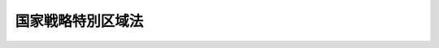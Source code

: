.. _H25HO107:

==================
国家戦略特別区域法
==================

.. raw:: html
    
    
    <b>国家戦略特別区域法<br>
    （平成二十五年十二月十三日法律第百七号）</b><br><br><div align="right">最終改正：平成二七年九月二八日法律第七四号</div><br><div align="right"><table width="" border="0"><tr><td><font color="RED">（最終改正までの未施行法令）</font></td></tr><tr><td><a href="/cgi-bin/idxmiseko.cgi?H_RYAKU=%95%bd%93%f1%8c%dc%96%40%88%ea%81%5a%8e%b5&amp;H_NO=%95%bd%90%ac%93%f1%8f%5c%98%5a%94%4e%8c%dc%8c%8e%8e%4f%8f%5c%93%fa%96%40%97%a5%91%e6%8e%6c%8f%5c%93%f1%8d%86&amp;H_PATH=/miseko/H25HO107/H26HO042.html" target="inyo">平成二十六年五月三十日法律第四十二号</a></td><td align="right">（未施行）</td></tr><tr></tr><tr><td><a href="/cgi-bin/idxmiseko.cgi?H_RYAKU=%95%bd%93%f1%8c%dc%96%40%88%ea%81%5a%8e%b5&amp;H_NO=%95%bd%90%ac%93%f1%8f%5c%98%5a%94%4e%98%5a%8c%8e%8e%6c%93%fa%96%40%97%a5%91%e6%8c%dc%8f%5c%88%ea%8d%86&amp;H_PATH=/miseko/H25HO107/H26HO051.html" target="inyo">平成二十六年六月四日法律第五十一号</a></td><td align="right">（未施行）</td></tr><tr></tr><tr><td><a href="/cgi-bin/idxmiseko.cgi?H_RYAKU=%95%bd%93%f1%8c%dc%96%40%88%ea%81%5a%8e%b5&amp;H_NO=%95%bd%90%ac%93%f1%8f%5c%98%5a%94%4e%98%5a%8c%8e%8f%5c%8e%4f%93%fa%96%40%97%a5%91%e6%98%5a%8f%5c%8b%e3%8d%86&amp;H_PATH=/miseko/H25HO107/H26HO069.html" target="inyo">平成二十六年六月十三日法律第六十九号</a></td><td align="right">（未施行）</td></tr><tr></tr><tr><td><a href="/cgi-bin/idxmiseko.cgi?H_RYAKU=%95%bd%93%f1%8c%dc%96%40%88%ea%81%5a%8e%b5&amp;H_NO=%95%bd%90%ac%93%f1%8f%5c%8e%b5%94%4e%8b%e3%8c%8e%8e%6c%93%fa%96%40%97%a5%91%e6%98%5a%8f%5c%8e%4f%8d%86&amp;H_PATH=/miseko/H25HO107/H27HO063.html" target="inyo">平成二十七年九月四日法律第六十三号</a></td><td align="right">（未施行）</td></tr><tr></tr><tr><td><a href="/cgi-bin/idxmiseko.cgi?H_RYAKU=%95%bd%93%f1%8c%dc%96%40%88%ea%81%5a%8e%b5&amp;H_NO=%95%bd%90%ac%93%f1%8f%5c%8e%b5%94%4e%8b%e3%8c%8e%8f%5c%88%ea%93%fa%96%40%97%a5%91%e6%98%5a%8f%5c%98%5a%8d%86&amp;H_PATH=/miseko/H25HO107/H27HO066.html" target="inyo">平成二十七年九月十一日法律第六十六号</a></td><td align="right">（未施行）</td></tr><tr></tr><tr><td><a href="/cgi-bin/idxmiseko.cgi?H_RYAKU=%95%bd%93%f1%8c%dc%96%40%88%ea%81%5a%8e%b5&amp;H_NO=%95%bd%90%ac%93%f1%8f%5c%8e%b5%94%4e%8b%e3%8c%8e%93%f1%8f%5c%94%aa%93%fa%96%40%97%a5%91%e6%8e%b5%8f%5c%8e%6c%8d%86&amp;H_PATH=/miseko/H25HO107/H27HO074.html" target="inyo">平成二十七年九月二十八日法律第七十四号</a></td><td align="right">（未施行）</td></tr><tr></tr><tr><td align="right">　</td><td></td></tr><tr></tr></table></div><a name="0000000000000000000000000000000000000000000000000000000000000000000000000000000"></a>
    <br>
    　<a href="#1000000000001000000000000000000000000000000000000000000000000000000000000000000" target="data">第一章　総則（第一条―第四条）</a>
    <br>
    　<a href="#1000000000002000000000000000000000000000000000000000000000000000000000000000000" target="data">第二章　国家戦略特別区域基本方針（第五条）</a>
    <br>
    　<a href="#1000000000003000000000000000000000000000000000000000000000000000000000000000000" target="data">第三章　区域計画の認定等（第六条―第十二条）</a>
    <br>
    　<a href="#1000000000004000000000000000000000000000000000000000000000000000000000000000000" target="data">第四章　認定区域計画に基づく事業に対する規制の特例措置等（第十二条の二―第二十八条）</a>
    <br>
    　<a href="#1000000000005000000000000000000000000000000000000000000000000000000000000000000" target="data">第五章　国家戦略特別区域諮問会議（第二十九条―第三十六条）</a>
    <br>
    　<a href="#1000000000006000000000000000000000000000000000000000000000000000000000000000000" target="data">第六章　雑則（第三十六条の二―第四十一条）</a>
    <br>
    　<a href="#5000000000000000000000000000000000000000000000000000000000000000000000000000000" target="data">附則</a>
    <br>
    
    <p>　　　<b><a name="1000000000001000000000000000000000000000000000000000000000000000000000000000000">第一章　総則</a>
    </b>
    </p><p>
    </p><div class="arttitle"><a name="1000000000000000000000000000000000000000000000000100000000000000000000000000000">（目的）</a>
    </div><div class="item"><b>第一条</b>
    <a name="1000000000000000000000000000000000000000000000000100000000001000000000000000000"></a>
    　この法律は、我が国を取り巻く国際経済環境の変化その他の経済社会情勢の変化に対応して、我が国の経済社会の活力の向上及び持続的発展を図るためには、国が定めた国家戦略特別区域において、経済社会の構造改革を重点的に推進することにより、産業の国際競争力を強化するとともに、国際的な経済活動の拠点を形成することが重要であることに鑑み、国家戦略特別区域に関し、規制改革その他の施策を総合的かつ集中的に推進するために必要な事項を定め、もって国民経済の発展及び国民生活の向上に寄与することを目的とする。
    </div>
    
    <p>
    </p><div class="arttitle"><a name="1000000000000000000000000000000000000000000000000200000000000000000000000000000">（定義等）</a>
    </div><div class="item"><b>第二条</b>
    <a name="1000000000000000000000000000000000000000000000000200000000001000000000000000000"></a>
    　この法律において「国家戦略特別区域」とは、当該区域において、高度な技術に関する研究開発若しくはその成果を活用した製品の開発若しくは生産若しくは役務の開発若しくは提供に関する事業その他の産業の国際競争力の強化に資する事業又は国際的な経済活動に関連する居住者、来訪者若しくは滞在者を増加させるための市街地の整備に関する事業その他の国際的な経済活動の拠点の形成に資する事業を実施することにより、我が国の経済社会の活力の向上及び持続的発展に相当程度寄与することが見込まれる区域として政令で定める区域をいう。
    </div>
    <div class="item"><b><a name="1000000000000000000000000000000000000000000000000200000000002000000000000000000">２</a>
    </b>
    　この法律において「特定事業」とは、第十条を除き、次に掲げる事業をいう。
    <div class="number"><b><a name="1000000000000000000000000000000000000000000000000200000000002000000001000000000">一</a>
    </b>
    　別表に掲げる事業で、第十二条の二から第二十七条までの規定による規制の特例措置の適用を受けるもの
    </div>
    <div class="number"><b><a name="1000000000000000000000000000000000000000000000000200000000002000000002000000000">二</a>
    </b>
    　産業の国際競争力の強化又は国際的な経済活動の拠点の形成に資するものとして我が国の経済社会の活力の向上及び持続的発展に寄与することが見込まれる内閣府令で定める事業であって第二十八条第一項に規定する指定金融機関から当該事業を行うのに必要な資金の貸付けを受けて行われるもの
    </div>
    </div>
    <div class="item"><b><a name="1000000000000000000000000000000000000000000000000200000000003000000000000000000">３</a>
    </b>
    　この法律において「規制の特例措置」とは、第十条を除き、法律により規定された規制についての第十二条の二から第二十五条までに規定する法律の特例に関する措置及び政令又は主務省令（以下この項において「政令等」という。）により規定された規制についての第二十六条の規定による政令若しくは内閣府令（告示を含む。）・主務省令（第三十九条ただし書に規定する規制にあっては、主務省令。以下「内閣府令・主務省令」という。）又は第二十七条の規定による条例で規定する政令等の特例に関する措置をいい、これらの措置の適用を受ける場合において当該規制の趣旨に照らし地方公共団体がこれらの措置と併せて実施し又はその実施を促進することが必要となる措置を含むものとする。
    </div>
    <div class="item"><b><a name="1000000000000000000000000000000000000000000000000200000000004000000000000000000">４</a>
    </b>
    　この法律において「地方公共団体」とは、都道府県、市町村（特別区を含む。第十八条及び第十九条を除き、以下同じ。）又は<a href="/cgi-bin/idxrefer.cgi?H_FILE=%8f%ba%93%f1%93%f1%96%40%98%5a%8e%b5&amp;REF_NAME=%92%6e%95%fb%8e%a9%8e%a1%96%40&amp;ANCHOR_F=&amp;ANCHOR_T=" target="inyo">地方自治法</a>
    （昭和二十二年法律第六十七号）<a href="/cgi-bin/idxrefer.cgi?H_FILE=%8f%ba%93%f1%93%f1%96%40%98%5a%8e%b5&amp;REF_NAME=%91%e6%93%f1%95%53%94%aa%8f%5c%8e%6c%8f%f0%91%e6%88%ea%8d%80%82%cc%88%ea&amp;ANCHOR_F=1000000000000000000000000000000000000000000000028400000000001001000000000000000&amp;ANCHOR_T=1000000000000000000000000000000000000000000000028400000000001001000000000000000#1000000000000000000000000000000000000000000000028400000000001001000000000000000" target="inyo">第二百八十四条第一項の一</a>
    部事務組合若しくは広域連合をいい、<a href="/cgi-bin/idxrefer.cgi?H_FILE=%8f%ba%93%f1%8c%dc%96%40%93%f1%88%ea%94%aa&amp;REF_NAME=%8d%60%98%70%96%40&amp;ANCHOR_F=&amp;ANCHOR_T=" target="inyo">港湾法</a>
    （昭和二十五年法律第二百十八号）<a href="/cgi-bin/idxrefer.cgi?H_FILE=%8f%ba%93%f1%8c%dc%96%40%93%f1%88%ea%94%aa&amp;REF_NAME=%91%e6%8e%6c%8f%f0%91%e6%88%ea%8d%80&amp;ANCHOR_F=1000000000000000000000000000000000000000000000000400000000001000000000000000000&amp;ANCHOR_T=1000000000000000000000000000000000000000000000000400000000001000000000000000000#1000000000000000000000000000000000000000000000000400000000001000000000000000000" target="inyo">第四条第一項</a>
    の規定による港務局を含むものとする。
    </div>
    <div class="item"><b><a name="1000000000000000000000000000000000000000000000000200000000005000000000000000000">５</a>
    </b>
    　内閣総理大臣は、第一項の政令の制定又は改廃の立案をしようとするときは、あらかじめ、国家戦略特別区域諮問会議及び関係地方公共団体の意見を聴かなければならない。
    </div>
    
    <p>
    </p><div class="arttitle"><a name="1000000000000000000000000000000000000000000000000300000000000000000000000000000">（基本理念）</a>
    </div><div class="item"><b>第三条</b>
    <a name="1000000000000000000000000000000000000000000000000300000000001000000000000000000"></a>
    　国家戦略特別区域における産業の国際競争力の強化及び国際的な経済活動の拠点の形成は、国が、これらの実現のために必要な政策課題の迅速な解決を図るため、適切に国家戦略特別区域を定めるとともに、規制の特例措置の整備その他必要な施策を、関連する諸制度の改革を推進しつつ総合的かつ集中的に講ずることを基本とし、地方公共団体及び民間事業者その他の関係者が、国と相互に密接な連携を図りつつ、これらの施策を活用して、我が国の経済社会の活力の向上及び持続的発展を図ることを旨として、行われなければならない。
    </div>
    
    <p>
    </p><div class="arttitle"><a name="1000000000000000000000000000000000000000000000000400000000000000000000000000000">（関連する施策との連携）</a>
    </div><div class="item"><b>第四条</b>
    <a name="1000000000000000000000000000000000000000000000000400000000001000000000000000000"></a>
    　国及び地方公共団体は、国家戦略特別区域における産業の国際競争力の強化及び国際的な経済活動の拠点の形成に関する施策の推進に当たっては、構造改革特別区域（<a href="/cgi-bin/idxrefer.cgi?H_FILE=%95%bd%88%ea%8e%6c%96%40%88%ea%94%aa%8b%e3&amp;REF_NAME=%8d%5c%91%a2%89%fc%8a%76%93%c1%95%ca%8b%e6%88%e6%96%40&amp;ANCHOR_F=&amp;ANCHOR_T=" target="inyo">構造改革特別区域法</a>
    （平成十四年法律第百八十九号）<a href="/cgi-bin/idxrefer.cgi?H_FILE=%95%bd%88%ea%8e%6c%96%40%88%ea%94%aa%8b%e3&amp;REF_NAME=%91%e6%93%f1%8f%f0%91%e6%88%ea%8d%80&amp;ANCHOR_F=1000000000000000000000000000000000000000000000000200000000001000000000000000000&amp;ANCHOR_T=1000000000000000000000000000000000000000000000000200000000001000000000000000000#1000000000000000000000000000000000000000000000000200000000001000000000000000000" target="inyo">第二条第一項</a>
    に規定する構造改革特別区域をいう。第十条第三項及び第三十八条第二項において同じ。）における経済社会の構造改革の推進に関する施策その他の関連する施策との連携を図るよう努めなければならない。
    </div>
    
    
    <p>　　　<b><a name="1000000000002000000000000000000000000000000000000000000000000000000000000000000">第二章　国家戦略特別区域基本方針</a>
    </b>
    </p><p>
    </p><div class="item"><b><a name="1000000000000000000000000000000000000000000000000500000000000000000000000000000">第五条</a>
    </b>
    <a name="1000000000000000000000000000000000000000000000000500000000001000000000000000000"></a>
    　政府は、国家戦略特別区域における産業の国際競争力の強化及び国際的な経済活動の拠点の形成に関する施策の総合的かつ集中的な推進を図るための基本的な方針（以下「国家戦略特別区域基本方針」という。）を定めなければならない。
    </div>
    <div class="item"><b><a name="1000000000000000000000000000000000000000000000000500000000002000000000000000000">２</a>
    </b>
    　国家戦略特別区域基本方針には、次に掲げる事項を定めるものとする。
    <div class="number"><b><a name="1000000000000000000000000000000000000000000000000500000000002000000001000000000">一</a>
    </b>
    　国家戦略特別区域における産業の国際競争力の強化及び国際的な経済活動の拠点の形成の推進の意義及び目標に関する事項
    </div>
    <div class="number"><b><a name="1000000000000000000000000000000000000000000000000500000000002000000002000000000">二</a>
    </b>
    　国家戦略特別区域における産業の国際競争力の強化及び国際的な経済活動の拠点の形成の推進のために政府が実施すべき規制改革その他の施策に関する基本的な方針
    </div>
    <div class="number"><b><a name="1000000000000000000000000000000000000000000000000500000000002000000003000000000">三</a>
    </b>
    　国家戦略特別区域を指定する政令の立案に関する基準その他基本的な事項
    </div>
    <div class="number"><b><a name="1000000000000000000000000000000000000000000000000500000000002000000004000000000">四</a>
    </b>
    　第八条第一項に規定する区域計画の同条第七項の認定に関する基本的な事項
    </div>
    <div class="number"><b><a name="1000000000000000000000000000000000000000000000000500000000002000000005000000000">五</a>
    </b>
    　国家戦略特別区域における産業の国際競争力の強化及び国際的な経済活動の拠点の形成の推進に関し政府が講ずべき措置についての計画
    </div>
    <div class="number"><b><a name="1000000000000000000000000000000000000000000000000500000000002000000006000000000">六</a>
    </b>
    　国家戦略特別区域における産業の国際競争力の強化及び国際的な経済活動の拠点の形成の推進に関し政府が講ずべき新たな措置に係る提案の募集に関する基本的な事項
    </div>
    <div class="number"><b><a name="1000000000000000000000000000000000000000000000000500000000002000000007000000000">七</a>
    </b>
    　前各号に掲げるもののほか、国家戦略特別区域における産業の国際競争力の強化及び国際的な経済活動の拠点の形成の推進に関し必要な事項
    </div>
    </div>
    <div class="item"><b><a name="1000000000000000000000000000000000000000000000000500000000003000000000000000000">３</a>
    </b>
    　内閣総理大臣は、国家戦略特別区域諮問会議の意見を聴いて、国家戦略特別区域基本方針の案を作成し、閣議の決定を求めなければならない。
    </div>
    <div class="item"><b><a name="1000000000000000000000000000000000000000000000000500000000004000000000000000000">４</a>
    </b>
    　内閣総理大臣は、前項の規定による閣議の決定があったときは、遅滞なく、国家戦略特別区域基本方針を公表しなければならない。
    </div>
    <div class="item"><b><a name="1000000000000000000000000000000000000000000000000500000000005000000000000000000">５</a>
    </b>
    　政府は、情勢の推移により必要が生じた場合には、国家戦略特別区域基本方針を変更しなければならない。
    </div>
    <div class="item"><b><a name="1000000000000000000000000000000000000000000000000500000000006000000000000000000">６</a>
    </b>
    　第三項及び第四項の規定は、前項の規定による国家戦略特別区域基本方針の変更について準用する。
    </div>
    <div class="item"><b><a name="1000000000000000000000000000000000000000000000000500000000007000000000000000000">７</a>
    </b>
    　内閣総理大臣は、必要があると認めるときは、国家戦略特別区域基本方針に基づき、第二項第六号に規定する提案の募集を行うものとする。
    </div>
    
    
    <p>　　　<b><a name="1000000000003000000000000000000000000000000000000000000000000000000000000000000">第三章　区域計画の認定等</a>
    </b>
    </p><p>
    </p><div class="arttitle"><a name="1000000000000000000000000000000000000000000000000600000000000000000000000000000">（区域方針） </a>
    </div><div class="item"><b>第六条</b>
    <a name="1000000000000000000000000000000000000000000000000600000000001000000000000000000"></a>
    　内閣総理大臣は、国家戦略特別区域ごとに、国家戦略特別区域基本方針に即して、国家戦略特別区域における産業の国際競争力の強化及び国際的な経済活動の拠点の形成に関する方針（以下「区域方針」という。）を定めるものとする。 
    </div>
    <div class="item"><b><a name="1000000000000000000000000000000000000000000000000600000000002000000000000000000">２</a>
    </b>
    　区域方針には、次に掲げる事項を定めるものとする。 
    <div class="number"><b><a name="1000000000000000000000000000000000000000000000000600000000002000000001000000000">一</a>
    </b>
    　国家戦略特別区域における産業の国際競争力の強化及び国際的な経済活動の拠点の形成に関する目標並びにその達成のために取り組むべき政策課題 
    </div>
    <div class="number"><b><a name="1000000000000000000000000000000000000000000000000600000000002000000002000000000">二</a>
    </b>
    　前号の目標を達成するために国家戦略特別区域において実施される事業に関する基本的な事項 
    </div>
    <div class="number"><b><a name="1000000000000000000000000000000000000000000000000600000000002000000003000000000">三</a>
    </b>
    　前二号に掲げるもののほか、国家戦略特別区域における産業の国際競争力の強化及び国際的な経済活動の拠点の形成に関し必要な事項 
    </div>
    </div>
    <div class="item"><b><a name="1000000000000000000000000000000000000000000000000600000000003000000000000000000">３</a>
    </b>
    　内閣総理大臣は、区域方針を定めようとするときは、国家戦略特別区域諮問会議及び関係地方公共団体の意見を聴かなければならない。 
    </div>
    <div class="item"><b><a name="1000000000000000000000000000000000000000000000000600000000004000000000000000000">４</a>
    </b>
    　内閣総理大臣は、区域方針を定めたときは、遅滞なく、これを公表するとともに、関係地方公共団体に送付しなければならない。 
    </div>
    <div class="item"><b><a name="1000000000000000000000000000000000000000000000000600000000005000000000000000000">５</a>
    </b>
    　内閣総理大臣は、情勢の推移により必要が生じたときは、区域方針を変更しなければならない。 
    </div>
    <div class="item"><b><a name="1000000000000000000000000000000000000000000000000600000000006000000000000000000">６</a>
    </b>
    　第三項及び第四項の規定は、前項の規定による区域方針の変更について準用する。 
    </div>
    
    <p>
    </p><div class="arttitle"><a name="1000000000000000000000000000000000000000000000000700000000000000000000000000000">（国家戦略特別区域会議） </a>
    </div><div class="item"><b>第七条</b>
    <a name="1000000000000000000000000000000000000000000000000700000000001000000000000000000"></a>
    　国家戦略特別区域ごとに、次条第一項に規定する区域計画（第三項第二号において単に「区域計画」という。）の作成、第十一条第一項に規定する認定区域計画（同号において単に「認定区域計画」という。）の実施に係る連絡調整並びに国家戦略特別区域における産業の国際競争力の強化及び国際的な経済活動の拠点の形成に関し必要な協議（第四項及び第五項において「区域計画の作成等」という。）を行うため、次に掲げる者は、国家戦略特別区域会議を組織する。 
    <div class="number"><b><a name="1000000000000000000000000000000000000000000000000700000000001000000001000000000">一</a>
    </b>
    　国家戦略特別区域担当大臣（内閣府設置法（平成十一年法律第八十九号）第九条第一項に規定する特命担当大臣であって、同項の規定により命を受けて同法第四条第一項第三号の二に掲げる事項に関する事務及び同条第三項第三号の七に掲げる事務を掌理するものをいう。以下同じ。） 
    </div>
    <div class="number"><b><a name="1000000000000000000000000000000000000000000000000700000000001000000002000000000">二</a>
    </b>
    　関係地方公共団体の長 
    </div>
    </div>
    <div class="item"><b><a name="1000000000000000000000000000000000000000000000000700000000002000000000000000000">２</a>
    </b>
    　内閣総理大臣は、区域方針に即して、国家戦略特別区域における産業の国際競争力の強化又は国際的な経済活動の拠点の形成に特に資すると認める特定事業を実施すると見込まれる者として、公募その他の政令で定める方法により選定した者を、国家戦略特別区域会議に構成員として加えるものとする。 
    </div>
    <div class="item"><b><a name="1000000000000000000000000000000000000000000000000700000000003000000000000000000">３</a>
    </b>
    　国家戦略特別区域担当大臣及び関係地方公共団体の長は、必要と認めるときは、協議して、次に掲げる者を、国家戦略特別区域会議に構成員として加えることができる。 
    <div class="number"><b><a name="1000000000000000000000000000000000000000000000000700000000003000000001000000000">一</a>
    </b>
    　国の関係行政機関の長（当該行政機関が合議制の機関である場合にあっては、当該行政機関。以下同じ。） 
    </div>
    <div class="number"><b><a name="1000000000000000000000000000000000000000000000000700000000003000000002000000000">二</a>
    </b>
    　国家戦略特別区域会議が作成しようとする区域計画又は認定区域計画及びその実施に関し密接な関係を有する者 
    </div>
    </div>
    <div class="item"><b><a name="1000000000000000000000000000000000000000000000000700000000004000000000000000000">４</a>
    </b>
    　国家戦略特別区域会議は、区域計画の作成等を行うため必要があると認めるときは、国の行政機関の長及び地方公共団体の長その他の執行機関に対して、資料の提供、意見の表明、説明その他必要な協力を求めることができる。 
    </div>
    <div class="item"><b><a name="1000000000000000000000000000000000000000000000000700000000005000000000000000000">５</a>
    </b>
    　国家戦略特別区域会議は、区域計画の作成等を行うため特に必要があると認めるときは、前項に規定する者以外の者に対しても、必要な協力を依頼することができる。 
    </div>
    <div class="item"><b><a name="1000000000000000000000000000000000000000000000000700000000006000000000000000000">６</a>
    </b>
    　国家戦略特別区域会議において協議が調った事項については、その構成員は、その協議の結果を尊重しなければならない。 
    </div>
    <div class="item"><b><a name="1000000000000000000000000000000000000000000000000700000000007000000000000000000">７</a>
    </b>
    　国家戦略特別区域会議の庶務は、内閣府において処理する。 
    </div>
    <div class="item"><b><a name="1000000000000000000000000000000000000000000000000700000000008000000000000000000">８</a>
    </b>
    　前各項に定めるもののほか、国家戦略特別区域会議の運営に関し必要な事項は、国家戦略特別区域会議が定める。 
    </div>
    
    <p>
    </p><div class="arttitle"><a name="1000000000000000000000000000000000000000000000000800000000000000000000000000000">（区域計画の認定） </a>
    </div><div class="item"><b>第八条</b>
    <a name="1000000000000000000000000000000000000000000000000800000000001000000000000000000"></a>
    　国家戦略特別区域会議は、国家戦略特別区域基本方針及び区域方針に即して、内閣府令で定めるところにより、国家戦略特別区域における産業の国際競争力の強化及び国際的な経済活動の拠点の形成を図るための計画（以下「区域計画」という。）を作成し、内閣総理大臣の認定を申請するものとする。 
    </div>
    <div class="item"><b><a name="1000000000000000000000000000000000000000000000000800000000002000000000000000000">２</a>
    </b>
    　区域計画には、次に掲げる事項を定めるものとする。 
    <div class="number"><b><a name="1000000000000000000000000000000000000000000000000800000000002000000001000000000">一</a>
    </b>
    　国家戦略特別区域の名称 
    </div>
    <div class="number"><b><a name="1000000000000000000000000000000000000000000000000800000000002000000002000000000">二</a>
    </b>
    　第六条第二項第一号の目標を達成するために国家戦略特別区域において実施し又はその実施を促進しようとする特定事業の内容及び実施主体に関する事項 
    </div>
    <div class="number"><b><a name="1000000000000000000000000000000000000000000000000800000000002000000003000000000">三</a>
    </b>
    　前号に規定する特定事業ごとの第十二条の二から第二十七条までの規定による規制の特例措置の内容 
    </div>
    <div class="number"><b><a name="1000000000000000000000000000000000000000000000000800000000002000000004000000000">四</a>
    </b>
    　前二号に掲げるもののほか、第二号に規定する特定事業に関する事項 
    </div>
    <div class="number"><b><a name="1000000000000000000000000000000000000000000000000800000000002000000005000000000">五</a>
    </b>
    　区域計画の実施が国家戦略特別区域に及ぼす経済的社会的効果 
    </div>
    <div class="number"><b><a name="1000000000000000000000000000000000000000000000000800000000002000000006000000000">六</a>
    </b>
    　前各号に掲げるもののほか、国家戦略特別区域における産業の国際競争力の強化及び国際的な経済活動の拠点の形成のために必要な事項 
    </div>
    </div>
    <div class="item"><b><a name="1000000000000000000000000000000000000000000000000800000000003000000000000000000">３</a>
    </b>
    　国家戦略特別区域会議は、区域計画に前項第二号に規定する特定事業の実施主体として特定の者を定めようとするときは、あらかじめ、内閣府令で定めるところにより、当該特定事業の内容及び当該特定事業の実施主体として当該区域計画に定めようとする者について公表しなければならない。 
    </div>
    <div class="item"><b><a name="1000000000000000000000000000000000000000000000000800000000004000000000000000000">４</a>
    </b>
    　前項の規定による公表があった場合において、当該特定事業を実施しようとする者（当該公表がされた者を除く。）は、内閣府令で定めるところにより、国家戦略特別区域会議に対して、自己を当該特定事業の実施主体として加えるよう申し出ることができる。 
    </div>
    <div class="item"><b><a name="1000000000000000000000000000000000000000000000000800000000005000000000000000000">５</a>
    </b>
    　国家戦略特別区域会議は、前項の規定による申出があった場合において、当該申出をした者が実施しようとする特定事業が国家戦略特別区域における産業の国際競争力の強化又は国際的な経済活動の拠点の形成に資すると認めるときは、当該申出に応じるものとする。 
    </div>
    <div class="item"><b><a name="1000000000000000000000000000000000000000000000000800000000006000000000000000000">６</a>
    </b>
    　区域計画は、国家戦略特別区域会議の構成員が相互に密接な連携の下に協議した上で、国家戦略特別区域担当大臣、関係地方公共団体の長及び前条第二項に規定する構成員（以下「国家戦略特別区域担当大臣等」という。）の全員の合意により作成するものとする。 
    </div>
    <div class="item"><b><a name="1000000000000000000000000000000000000000000000000800000000007000000000000000000">７</a>
    </b>
    　内閣総理大臣は、第一項の規定による認定の申請があった場合において、区域計画が次に掲げる基準に適合すると認めるときは、その認定をするものとする。 
    <div class="number"><b><a name="1000000000000000000000000000000000000000000000000800000000007000000001000000000">一</a>
    </b>
    　国家戦略特別区域基本方針及び区域方針に適合するものであること。 
    </div>
    <div class="number"><b><a name="1000000000000000000000000000000000000000000000000800000000007000000002000000000">二</a>
    </b>
    　区域計画の実施が国家戦略特別区域における産業の国際競争力の強化及び国際的な経済活動の拠点の形成に相当程度寄与するものであると認められること。 
    </div>
    <div class="number"><b><a name="1000000000000000000000000000000000000000000000000800000000007000000003000000000">三</a>
    </b>
    　円滑かつ確実に実施されると見込まれるものであること。 
    </div>
    </div>
    <div class="item"><b><a name="1000000000000000000000000000000000000000000000000800000000008000000000000000000">８</a>
    </b>
    　内閣総理大臣は、前項の認定（以下この条及び次条第一項において単に「認定」という。）を行うに際し必要と認めるときは、国家戦略特別区域諮問会議に対し、意見を求めることができる。 
    </div>
    <div class="item"><b><a name="1000000000000000000000000000000000000000000000000800000000009000000000000000000">９</a>
    </b>
    　内閣総理大臣は、認定をしようとするときは、区域計画に定められた特定事業に関する事項について、当該特定事業に係る関係行政機関の長（以下この章において単に「関係行政機関の長」という。）の同意を得なければならない。この場合において、当該関係行政機関の長は、当該特定事業（第二条第二項第一号に掲げるものに限る。）が、法律により規定された規制に係るものにあっては第十二条の二から第二十五条までの規定で、政令又は主務省令により規定された規制に係るものにあっては国家戦略特別区域基本方針に即して第二十六条の規定による政令若しくは内閣府令・主務省令で又は第二十七条の規定による政令若しくは内閣府令・主務省令で定めるところにより条例で、それぞれ定めるところに適合すると認められるときは、同意をするものとする。 
    </div>
    <div class="item"><b><a name="1000000000000000000000000000000000000000000000000800000000010000000000000000000">１０</a>
    </b>
    　内閣総理大臣は、認定をしたときは、遅滞なく、その旨を公示しなければならない。 
    </div>
    
    <p>
    </p><div class="arttitle"><a name="1000000000000000000000000000000000000000000000000900000000000000000000000000000">（認定区域計画の変更） </a>
    </div><div class="item"><b>第九条</b>
    <a name="1000000000000000000000000000000000000000000000000900000000001000000000000000000"></a>
    　国家戦略特別区域会議は、認定を受けた区域計画（以下「認定区域計画」という。）の変更（内閣府令で定める軽微な変更を除く。）をしようとするときは、内閣総理大臣の認定を受けなければならない。 
    </div>
    <div class="item"><b><a name="1000000000000000000000000000000000000000000000000900000000002000000000000000000">２</a>
    </b>
    　前条第三項から第十項までの規定は、前項の認定区域計画の変更について準用する。 
    </div>
    
    <p>
    </p><div class="arttitle"><a name="1000000000000000000000000000000000000000000000001000000000000000000000000000000">（構造改革特別区域法の特定事業） </a>
    </div><div class="item"><b>第十条</b>
    <a name="1000000000000000000000000000000000000000000000001000000000001000000000000000000"></a>
    　国家戦略特別区域会議は、国家戦略特別区域における産業の国際競争力の強化又は国際的な経済活動の拠点の形成を図るために必要と認めるときは、区域計画に、次に掲げる事項を定めることができる。 
    <div class="number"><b><a name="1000000000000000000000000000000000000000000000001000000000001000000001000000000">一</a>
    </b>
    　国家戦略特別区域において実施し又はその実施を促進しようとする構造改革特別区域法第二条第二項に規定する特定事業の内容、実施主体及び開始の日に関する事項 
    </div>
    <div class="number"><b><a name="1000000000000000000000000000000000000000000000001000000000001000000002000000000">二</a>
    </b>
    　前号に規定する特定事業ごとの構造改革特別区域法第四章の規定による規制の特例措置の内容 
    </div>
    <div class="number"><b><a name="1000000000000000000000000000000000000000000000001000000000001000000003000000000">三</a>
    </b>
    　第一号に規定する特定事業を実施し又はその実施を促進しようとする区域（第三項において「特定事業実施区域」という。）の範囲 
    </div>
    </div>
    <div class="item"><b><a name="1000000000000000000000000000000000000000000000001000000000002000000000000000000">２</a>
    </b>
    　前項各号に掲げる事項を記載した区域計画について第八条第一項の規定による認定の申請があった場合における同条の規定の適用については、同条第九項中「定められた特定事業」とあるのは「定められた特定事業及び第十条第一項第一号に規定する特定事業（以下この項において「特定事業等」という。）」と、「当該特定事業」とあるのは「当該特定事業等」と、「第二条第二項第一号に掲げるものに限る」とあるのは「第二条第二項第二号に規定する事業を除く」と、「第十二条の二から第二十五条まで」とあるのは「第十二条の二から第二十五条まで及び<a href="/cgi-bin/idxrefer.cgi?H_FILE=%95%bd%88%ea%8e%6c%96%40%88%ea%94%aa%8b%e3&amp;REF_NAME=%8d%5c%91%a2%89%fc%8a%76%93%c1%95%ca%8b%e6%88%e6%96%40%91%e6%8e%6c%8f%cd&amp;ANCHOR_F=1000000000004000000000000000000000000000000000000000000000000000000000000000000&amp;ANCHOR_T=1000000000004000000000000000000000000000000000000000000000000000000000000000000#1000000000004000000000000000000000000000000000000000000000000000000000000000000" target="inyo">構造改革特別区域法第四章</a>
    」と、「で又は」とあるのは「で、構造改革特別区域基本方針（<a href="/cgi-bin/idxrefer.cgi?H_FILE=%95%bd%88%ea%8e%6c%96%40%88%ea%94%aa%8b%e3&amp;REF_NAME=%8d%5c%91%a2%89%fc%8a%76%93%c1%95%ca%8b%e6%88%e6%96%40%91%e6%8e%4f%8f%f0%91%e6%88%ea%8d%80&amp;ANCHOR_F=1000000000000000000000000000000000000000000000000300000000001000000000000000000&amp;ANCHOR_T=1000000000000000000000000000000000000000000000000300000000001000000000000000000#1000000000000000000000000000000000000000000000000300000000001000000000000000000" target="inyo">構造改革特別区域法第三条第一項</a>
    に規定する構造改革特別区域基本方針をいう。）に即して<a href="/cgi-bin/idxrefer.cgi?H_FILE=%95%bd%88%ea%8e%6c%96%40%88%ea%94%aa%8b%e3&amp;REF_NAME=%8d%5c%91%a2%89%fc%8a%76%93%c1%95%ca%8b%e6%88%e6%96%40%91%e6%8e%4f%8f%5c%8e%6c%8f%f0&amp;ANCHOR_F=1000000000000000000000000000000000000000000000003400000000000000000000000000000&amp;ANCHOR_T=1000000000000000000000000000000000000000000000003400000000000000000000000000000#1000000000000000000000000000000000000000000000003400000000000000000000000000000" target="inyo">構造改革特別区域法第三十四条</a>
    の規定による政令若しくは主務省令で、」と、「条例で」とあるのは「条例で又は<a href="/cgi-bin/idxrefer.cgi?H_FILE=%95%bd%88%ea%8e%6c%96%40%88%ea%94%aa%8b%e3&amp;REF_NAME=%93%af%96%40%91%e6%8e%4f%8f%5c%8c%dc%8f%f0&amp;ANCHOR_F=1000000000000000000000000000000000000000000000003500000000000000000000000000000&amp;ANCHOR_T=1000000000000000000000000000000000000000000000003500000000000000000000000000000#1000000000000000000000000000000000000000000000003500000000000000000000000000000" target="inyo">同法第三十五条</a>
    の規定による政令若しくは主務省令で定めるところにより条例で」とする。 
    </div>
    <div class="item"><b><a name="1000000000000000000000000000000000000000000000001000000000003000000000000000000">３</a>
    </b>
    　第一項各号に掲げる事項を記載した区域計画で第八条第七項の認定を受けたもの（第一項各号に掲げる事項を定めた部分に限るものとし、前条第一項の変更の認定を受けたものを含む。次項及び第五項において同じ。）については、第八条第七項の認定（前条第一項の変更の認定を含む。次項において同じ。）を<a href="/cgi-bin/idxrefer.cgi?H_FILE=%95%bd%88%ea%8e%6c%96%40%88%ea%94%aa%8b%e3&amp;REF_NAME=%8d%5c%91%a2%89%fc%8a%76%93%c1%95%ca%8b%e6%88%e6%96%40%91%e6%8e%6c%8f%f0%91%e6%8b%e3%8d%80&amp;ANCHOR_F=1000000000000000000000000000000000000000000000000400000000009000000000000000000&amp;ANCHOR_T=1000000000000000000000000000000000000000000000000400000000009000000000000000000#1000000000000000000000000000000000000000000000000400000000009000000000000000000" target="inyo">構造改革特別区域法第四条第九項</a>
    の認定（<a href="/cgi-bin/idxrefer.cgi?H_FILE=%95%bd%88%ea%8e%6c%96%40%88%ea%94%aa%8b%e3&amp;REF_NAME=%93%af%96%40%91%e6%98%5a%8f%f0%91%e6%88%ea%8d%80&amp;ANCHOR_F=1000000000000000000000000000000000000000000000000600000000001000000000000000000&amp;ANCHOR_T=1000000000000000000000000000000000000000000000000600000000001000000000000000000#1000000000000000000000000000000000000000000000000600000000001000000000000000000" target="inyo">同法第六条第一項</a>
    の変更の認定を含む。次項において同じ。）と、第八条第七項の認定を受けた区域計画（前条第一項の変更の認定があったときは、その変更後のもの。次項において同じ。）を<a href="/cgi-bin/idxrefer.cgi?H_FILE=%95%bd%88%ea%8e%6c%96%40%88%ea%94%aa%8b%e3&amp;REF_NAME=%93%af%96%40%91%e6%8e%6c%8f%f0%91%e6%8b%e3%8d%80&amp;ANCHOR_F=1000000000000000000000000000000000000000000000000400000000009000000000000000000&amp;ANCHOR_T=1000000000000000000000000000000000000000000000000400000000009000000000000000000#1000000000000000000000000000000000000000000000000400000000009000000000000000000" target="inyo">同法第四条第九項</a>
    の認定を受けた構造改革特別区域計画（<a href="/cgi-bin/idxrefer.cgi?H_FILE=%95%bd%88%ea%8e%6c%96%40%88%ea%94%aa%8b%e3&amp;REF_NAME=%93%af%96%40%91%e6%98%5a%8f%f0%91%e6%88%ea%8d%80&amp;ANCHOR_F=1000000000000000000000000000000000000000000000000600000000001000000000000000000&amp;ANCHOR_T=1000000000000000000000000000000000000000000000000600000000001000000000000000000#1000000000000000000000000000000000000000000000000600000000001000000000000000000" target="inyo">同法第六条第一項</a>
    の変更の認定があったときは、その変更後のもの。次項において同じ。）と、特定事業実施区域を構造改革特別区域と、第二条第一項の政令の改廃により国家戦略特別区域でなくなった場合及び次条第一項の規定により第八条第七項の認定が取り消された場合を<a href="/cgi-bin/idxrefer.cgi?H_FILE=%95%bd%88%ea%8e%6c%96%40%88%ea%94%aa%8b%e3&amp;REF_NAME=%93%af%96%40%91%e6%8b%e3%8f%f0%91%e6%88%ea%8d%80&amp;ANCHOR_F=1000000000000000000000000000000000000000000000000900000000001000000000000000000&amp;ANCHOR_T=1000000000000000000000000000000000000000000000000900000000001000000000000000000#1000000000000000000000000000000000000000000000000900000000001000000000000000000" target="inyo">同法第九条第一項</a>
    の規定により認定が取り消された場合とみなして、<a href="/cgi-bin/idxrefer.cgi?H_FILE=%95%bd%88%ea%8e%6c%96%40%88%ea%94%aa%8b%e3&amp;REF_NAME=%93%af%96%40%91%e6%8e%6c%8f%cd&amp;ANCHOR_F=1000000000004000000000000000000000000000000000000000000000000000000000000000000&amp;ANCHOR_T=1000000000004000000000000000000000000000000000000000000000000000000000000000000#1000000000004000000000000000000000000000000000000000000000000000000000000000000" target="inyo">同法第四章</a>
    の規定を適用する。この場合において、<a href="/cgi-bin/idxrefer.cgi?H_FILE=%95%bd%88%ea%8e%6c%96%40%88%ea%94%aa%8b%e3&amp;REF_NAME=%93%af%8f%cd&amp;ANCHOR_F=1000000000004000000000000000000000000000000000000000000000000000000000000000000&amp;ANCHOR_T=1000000000004000000000000000000000000000000000000000000000000000000000000000000#1000000000004000000000000000000000000000000000000000000000000000000000000000000" target="inyo">同章</a>
    （第十二条第一項を除く。）中「地方公共団体が、その」とあるのは「国家戦略特別区域会議が、その」と、<a href="/cgi-bin/idxrefer.cgi?H_FILE=%95%bd%88%ea%8e%6c%96%40%88%ea%94%aa%8b%e3&amp;REF_NAME=%93%af%96%40%91%e6%8f%5c%93%f1%8f%f0&amp;ANCHOR_F=1000000000000000000000000000000000000000000000001200000000000000000000000000000&amp;ANCHOR_T=1000000000000000000000000000000000000000000000001200000000000000000000000000000#1000000000000000000000000000000000000000000000001200000000000000000000000000000" target="inyo">同法第十二条</a>
    （<a href="/cgi-bin/idxrefer.cgi?H_FILE=%95%bd%88%ea%8e%6c%96%40%88%ea%94%aa%8b%e3&amp;REF_NAME=%93%af%8f%f0%91%e6%8c%dc%8d%80&amp;ANCHOR_F=1000000000000000000000000000000000000000000000001200000000005000000000000000000&amp;ANCHOR_T=1000000000000000000000000000000000000000000000001200000000005000000000000000000#1000000000000000000000000000000000000000000000001200000000005000000000000000000" target="inyo">同条第五項</a>
    及び<a href="/cgi-bin/idxrefer.cgi?H_FILE=%95%bd%88%ea%8e%6c%96%40%88%ea%94%aa%8b%e3&amp;REF_NAME=%91%e6%8f%5c%88%ea%8d%80&amp;ANCHOR_F=1000000000000000000000000000000000000000000000001200000000011000000000000000000&amp;ANCHOR_T=1000000000000000000000000000000000000000000000001200000000011000000000000000000#1000000000000000000000000000000000000000000000001200000000011000000000000000000" target="inyo">第十一項</a>
    の表<a href="/cgi-bin/idxrefer.cgi?H_FILE=%8f%ba%8e%4f%88%ea%96%40%88%ea%98%5a%93%f1&amp;REF_NAME=%92%6e%95%fb%8b%b3%88%e7%8d%73%90%ad%82%cc%91%67%90%44%8b%79%82%d1%89%5e%89%63%82%c9%8a%d6%82%b7%82%e9%96%40%97%a5&amp;ANCHOR_F=&amp;ANCHOR_T=" target="inyo">地方教育行政の組織及び運営に関する法律</a>
    （昭和三十一年法律第百六十二号）の項を除く。）、第十三条（同条第四項の表<a href="/cgi-bin/idxrefer.cgi?H_FILE=%8f%ba%8e%4f%88%ea%96%40%88%ea%98%5a%93%f1&amp;REF_NAME=%92%6e%95%fb%8b%b3%88%e7%8d%73%90%ad%82%cc%91%67%90%44%8b%79%82%d1%89%5e%89%63%82%c9%8a%d6%82%b7%82%e9%96%40%97%a5&amp;ANCHOR_F=&amp;ANCHOR_T=" target="inyo">地方教育行政の組織及び運営に関する法律</a>
    の項を除く。）及び第十九条の二第八項から第十項までの規定中「受けた地方公共団体」とあるのは「受けた国家戦略特別区域会議（国家戦略特別区域法（平成二十五年法律第百七号）第七条第一項に規定する国家戦略特別区域会議をいう。）に係る関係地方公共団体」と、同法第十二条第五項、第十九条の二第四項、第二十条第三項、第二十四条第二項及び第五項並びに第二十九条第二項及び第三項中「受けた地方公共団体」とあるのは「受けた国家戦略特別区域会議に係る関係地方公共団体」とするほか、次の表の上欄に掲げる同法の規定中同表の中欄に掲げる字句は、それぞれ同表の下欄に掲げる字句とする。<br>
    <table border><tr valign="top">
    <td>
    第十二条第一項</td>
    <td>
    地方公共団体が</td>
    <td>
    国家戦略特別区域会議（国家戦略特別区域法（平成二十五年法律第百七号）第七条第一項に規定する国家戦略特別区域会議をいう。以下同じ。）が</td>
    </tr>
    
    <tr valign="top">
    <td rowspan="2">
    第十二条第十一項の表地方教育行政の組織及び運営に関する法律（昭和三十一年法律第百六十二号）の項</td>
    <td>
    地方公共団体の長</td>
    <td>
    国家戦略特別区域会議（国家戦略特別区域法（平成二十五年法律第百七号）第七条第一項に規定する国家戦略特別区域会議をいう。以下この条において同じ。）に係る関係地方公共団体の長</td>
    </tr>
    
    <tr valign="top">
    <td>
    地方公共団体の教育委員会</td>
    <td>
    国家戦略特別区域会議に係る関係地方公共団体の教育委員会</td>
    </tr>
    
    <tr valign="top">
    <td rowspan="2">
    第十三条第四項の表地方教育行政の組織及び運営に関する法律の項</td>
    <td>
    地方公共団体の長</td>
    <td>
    国家戦略特別区域会議（国家戦略特別区域法（平成二十五年法律第百七号）第七条第一項に規定する国家戦略特別区域会議をいう。以下この条において同じ。）に係る関係地方公共団体の長</td>
    </tr>
    
    <tr valign="top">
    <td>
    地方公共団体の教育委員会</td>
    <td>
    国家戦略特別区域会議に係る関係地方公共団体の教育委員会</td>
    </tr>
    
    <tr valign="top">
    <td>
    第十五条第一項</td>
    <td>
    都道府県が、都道府県知事</td>
    <td>
    国家戦略特別区域会議が、当該国家戦略特別区域会議に係る関係地方公共団体である都道府県の知事</td>
    </tr>
    
    <tr valign="top">
    <td>
    第十五条第二項</td>
    <td>
    前項</td>
    <td>
    国家戦略特別区域会議が前項</td>
    </tr>
    
    <tr valign="top">
    <td rowspan="4">
    第十九条第一項各号列記以外の部分</td>
    <td>
    市町村の教育委員会が、</td>
    <td>
    国家戦略特別区域会議に係る関係地方公共団体である市町村の教育委員会が、</td>
    </tr>
    
    <tr valign="top">
    <td>
    当該市町村</td>
    <td>
    当該国家戦略特別区域会議</td>
    </tr>
    
    <tr valign="top">
    <td>
    市町村の教育委員会が同項各号</td>
    <td>
    国家戦略特別区域会議（国家戦略特別区域法（平成二十五年法律第百七号）第七条第一項に規定する国家戦略特別区域会議をいう。第五条第七項において同じ。）に係る関係地方公共団体である市町村の教育委員会が同項各号</td>
    </tr>
    
    <tr valign="top">
    <td>
    市町村の教育委員会。</td>
    <td>
    国家戦略特別区域会議に係る関係地方公共団体である市町村の教育委員会。</td>
    </tr>
    
    <tr valign="top">
    <td>
    第十九条第一項第一号及び第二号</td>
    <td>
    市町村</td>
    <td>
    国家戦略特別区域会議に係る関係地方公共団体である市町村</td>
    </tr>
    
    <tr valign="top">
    <td rowspan="2">
    第十九条第一項第三号</td>
    <td>
    その設定</td>
    <td>
    国家戦略特別区域会議が設定</td>
    </tr>
    
    <tr valign="top">
    <td>
    市町村が</td>
    <td>
    当該国家戦略特別区域会議に係る関係地方公共団体である市町村が</td>
    </tr>
    
    <tr valign="top">
    <td rowspan="2">
    第十九条の二第八項から第十項まで</td>
    <td>
    当該地方公共団体</td>
    <td>
    当該関係地方公共団体</td>
    </tr>
    
    <tr valign="top">
    <td>
    一の地方公共団体</td>
    <td>
    一の関係地方公共団体</td>
    </tr>
    
    <tr valign="top">
    <td>
    第二十条第一項</td>
    <td>
    地方公共団体の</td>
    <td>
    国家戦略特別区域会議に係る関係地方公共団体の</td>
    </tr>
    
    <tr valign="top">
    <td rowspan="2">
    第二十三条第一項</td>
    <td>
    市町村（地域保健法（昭和二十二年法律第百一号）第五条第一項の規定に基づく政令で定める市を除く。以下この条及び別表第十三号において同じ。）</td>
    <td>
    国家戦略特別区域会議</td>
    </tr>
    
    <tr valign="top">
    <td>
    市町村の区域</td>
    <td>
    国家戦略特別区域会議に係る関係地方公共団体である市町村（地域保健法（昭和二十二年法律第百一号）第五条第一項の規定に基づく政令で定める市を除く。以下この条及び別表第十三号において同じ。）の区域</td>
    </tr>
    
    <tr valign="top">
    <td>
    第二十三条第二項</td>
    <td>
    市町村（</td>
    <td>
    国家戦略特別区域会議（国家戦略特別区域法（平成二十五年法律第百七号）第七条第一項に規定する国家戦略特別区域会議をいう。）に係る関係地方公共団体である市町村（</td>
    </tr>
    
    <tr valign="top">
    <td>
    第二十四条第一項第一号から第三号まで及び第六項</td>
    <td>
    地方公共団体</td>
    <td>
    国家戦略特別区域会議に係る関係地方公共団体</td>
    </tr>
    
    <tr valign="top">
    <td>
    第二十八条第四項</td>
    <td>
    場合、同項</td>
    <td>
    場合、国家戦略特別区域法第二条第一項の政令の改正により国家戦略特別区域の区域の変更（当該変更により第一項の規定の適用を受けて同項各号に定める酒類の製造免許を受けた者の当該製造免許に係る酒類の製造場が特定事業実施区域（同法第十条第一項第三号に規定する特定事業実施区域をいう。次条第三項において同じ。）内に所在しないこととなるものに限る。）がされた場合、同法第九条第一項の規定による認定区域計画の変更（特定事業として別表第十八号に掲げる特定農業者による特定酒類の製造事業を定めないこととするものに限る。）の認定があった場合、第一項</td>
    </tr>
    
    <tr valign="top">
    <td>
    第二十八条の二第一項第一号及び第二号</td>
    <td>
    地方公共団体</td>
    <td>
    国家戦略特別区域会議に係る関係地方公共団体</td>
    </tr>
    
    <tr valign="top">
    <td>
    第二十八条の二第三項</td>
    <td>
    又は同項</td>
    <td>
    、国家戦略特別区域法第二条第一項の政令の改正により国家戦略特別区域の区域の変更（当該変更により第一項の規定の適用を受けて同項各号に定める酒類の製造免許を受けた者の当該製造免許に係る酒類の製造場が特定事業実施区域内に所在しないこととなるものに限る。）がされた場合、同法第九条第一項の規定による認定区域計画の変更（特定事業として別表第十八号の二に掲げる特産酒類の製造事業を定めないこととするものに限る。）の認定があった場合又は第一項</td>
    </tr>
    
    <tr valign="top">
    <td>
    第二十九条第一項</td>
    <td>
    地方公共団体の教育委員会</td>
    <td>
    国家戦略特別区域会議に係る関係地方公共団体の教育委員会</td>
    </tr>
    
    <tr valign="top">
    <td rowspan="3">
    第二十九条第四項</td>
    <td>
    地方公共団体の長がその施設を管理する高等専門学校</td>
    <td>
    国家戦略特別区域会議（国家戦略特別区域法（平成二十五年法律第百七号）第七条第一項に規定する国家戦略特別区域会議をいう。以下この項において同じ。）に係る関係地方公共団体の長がその施設を管理する高等専門学校</td>
    </tr>
    
    <tr valign="top">
    <td>
    地方公共団体の長がその施設を管理する学校</td>
    <td>
    国家戦略特別区域会議に係る関係地方公共団体の長がその施設を管理する学校</td>
    </tr>
    
    <tr valign="top">
    <td>
    地方公共団体の長がその施設を管理する公立学校</td>
    <td>
    国家戦略特別区域会議（国家戦略特別区域法（平成二十五年法律第百七号）第七条第一項に規定する国家戦略特別区域会議をいう。）に係る関係地方公共団体の長がその施設を管理する公立学校</td>
    </tr>
    
    <tr valign="top">
    <td>
    第三十二条第一項</td>
    <td>
    地方公共団体を</td>
    <td>
    国家戦略特別区域会議に係る関係地方公共団体を</td>
    </tr>
    
    <tr valign="top">
    <td rowspan="2">
    第三十三条</td>
    <td>
    地方公共団体が</td>
    <td>
    国家戦略特別区域会議が</td>
    </tr>
    
    <tr valign="top">
    <td>
    地方公共団体の</td>
    <td>
    国家戦略特別区域会議に係る関係地方公共団体の</td>
    </tr>
    
    </table>
    <br> 
    </div>
    <div class="item"><b><a name="1000000000000000000000000000000000000000000000001000000000004000000000000000000">４</a>
    </b>
    　第一項各号に掲げる事項を記載した区域計画で第八条第七項の認定を受けたものについては、同項の認定を構造改革特別区域法第四条第九項の認定と、第八条第七項の認定を受けた区域計画を同法第四条第九項の認定を受けた構造改革特別区域計画と、第一項第二号の規制の特例措置（同法第十八条の規定によるものに限る。）を同法第二条第三項の規制の特例措置（同法第十八条の規定によるものに限る。）とみなして、同法第八条第二項及び第十八条（同項に係る部分に限る。）の規定を適用する。この場合において、同項中「地方公共団体」とあるのは「国家戦略特別区域会議（国家戦略特別区域法（平成二十五年法律第百七号）第七条第一項に規定する国家戦略特別区域会議をいう。）に係る関係地方公共団体」と、同法第十八条第二項中「同法第八条第二項」とあるのは「国家戦略特別区域法（平成二十五年法律第百七号）第十条第四項の規定により読み替えて適用される構造改革特別区域法第八条第二項」とする。 
    </div>
    <div class="item"><b><a name="1000000000000000000000000000000000000000000000001000000000005000000000000000000">５</a>
    </b>
    　第一項各号に掲げる事項を記載した区域計画で第八条第七項の認定を受けたものについては、第一項第二号の規制の特例措置を構造改革特別区域法第二条第三項の規制の特例措置とみなして、同法第四十七条の規定を適用する。 
    </div>
    <div class="item"><b><a name="1000000000000000000000000000000000000000000000001000000000006000000000000000000">６</a>
    </b>
    　第二項から前項までに定めるもののほか、第一項各号に掲げる事項を記載した区域計画についてのこの法律及び構造改革特別区域法の規定の適用に関し必要な読替えは、政令で定める。 
    </div>
    
    <p>
    </p><div class="arttitle"><a name="1000000000000000000000000000000000000000000000001100000000000000000000000000000">（認定の取消し） </a>
    </div><div class="item"><b>第十一条</b>
    <a name="1000000000000000000000000000000000000000000000001100000000001000000000000000000"></a>
    　内閣総理大臣は、認定区域計画（認定区域計画の変更があったときは、その変更後のもの。以下同じ。）が第八条第七項各号のいずれかに適合しなくなったと認めるときは、同項の認定（第九条第一項の変更の認定を含む。第十三条、第十八条第四項第一号、第二十条の三及び第二十四条の三第三項第一号を除き、以下単に「認定」という。）を取り消すことができる。この場合において、内閣総理大臣は、あらかじめ関係行政機関の長にその旨を通知しなければならない。 
    </div>
    <div class="item"><b><a name="1000000000000000000000000000000000000000000000001100000000002000000000000000000">２</a>
    </b>
    　関係行政機関の長は、内閣総理大臣に対し、前項の規定による認定の取消しに関し必要と認める意見を申し出ることができる。 
    </div>
    <div class="item"><b><a name="1000000000000000000000000000000000000000000000001100000000003000000000000000000">３</a>
    </b>
    　第八条第十項の規定は、第一項の規定による認定区域計画の認定の取消しについて準用する。 
    </div>
    
    <p>
    </p><div class="arttitle"><a name="1000000000000000000000000000000000000000000000001200000000000000000000000000000">（認定区域計画の進捗状況に関する評価） </a>
    </div><div class="item"><b>第十二条</b>
    <a name="1000000000000000000000000000000000000000000000001200000000001000000000000000000"></a>
    　国家戦略特別区域会議は、内閣府令で定めるところにより、認定区域計画の進捗状況について、定期的に評価を行うとともに、その結果について、内閣総理大臣に報告しなければならない。 
    </div>
    
    
    <p>　　　<b><a name="1000000000004000000000000000000000000000000000000000000000000000000000000000000">第四章　認定区域計画に基づく事業に対する規制の特例措置等</a>
    </b>
    </p><p>
    </p><div class="arttitle"><a name="1000000000000000000000000000000000000000000000001200200000000000000000000000000">（</a><a href="/cgi-bin/idxrefer.cgi?H_FILE=%96%be%8e%6c%88%ea%96%40%8c%dc%8e%4f&amp;REF_NAME=%8c%f6%8f%d8%90%6c%96%40&amp;ANCHOR_F=&amp;ANCHOR_T=" target="inyo">公証人法</a>
    の特例）
    </div><div class="item"><b>第十二条の二</b>
    <a name="1000000000000000000000000000000000000000000000001200200000001000000000000000000"></a>
    　国家戦略特別区域会議が、第八条第二項第二号に規定する特定事業として、公証人役場外定款認証事業（国家戦略特別区域内の場所（<a href="/cgi-bin/idxrefer.cgi?H_FILE=%96%be%8e%6c%88%ea%96%40%8c%dc%8e%4f&amp;REF_NAME=%8c%f6%8f%d8%90%6c%96%40&amp;ANCHOR_F=&amp;ANCHOR_T=" target="inyo">公証人法</a>
    （明治四十一年法律第五十三号）<a href="/cgi-bin/idxrefer.cgi?H_FILE=%96%be%8e%6c%88%ea%96%40%8c%dc%8e%4f&amp;REF_NAME=%91%e6%8f%5c%94%aa%8f%f0%91%e6%88%ea%8d%80&amp;ANCHOR_F=1000000000000000000000000000000000000000000000001800000000001000000000000000000&amp;ANCHOR_T=1000000000000000000000000000000000000000000000001800000000001000000000000000000#1000000000000000000000000000000000000000000000001800000000001000000000000000000" target="inyo">第十八条第一項</a>
    に規定する役場以外の場所に限る。）において、公証人が<a href="/cgi-bin/idxrefer.cgi?H_FILE=%95%bd%88%ea%8e%b5%96%40%94%aa%98%5a&amp;REF_NAME=%89%ef%8e%d0%96%40&amp;ANCHOR_F=&amp;ANCHOR_T=" target="inyo">会社法</a>
    （平成十七年法律第八十六号）<a href="/cgi-bin/idxrefer.cgi?H_FILE=%95%bd%88%ea%8e%b5%96%40%94%aa%98%5a&amp;REF_NAME=%91%e6%8e%4f%8f%5c%8f%f0%91%e6%88%ea%8d%80&amp;ANCHOR_F=1000000000000000000000000000000000000000000000003000000000001000000000000000000&amp;ANCHOR_T=1000000000000000000000000000000000000000000000003000000000001000000000000000000#1000000000000000000000000000000000000000000000003000000000001000000000000000000" target="inyo">第三十条第一項</a>
    （他の法令において準用する場合を含む。）並びに<a href="/cgi-bin/idxrefer.cgi?H_FILE=%95%bd%88%ea%94%aa%96%40%8e%6c%94%aa&amp;REF_NAME=%88%ea%94%ca%8e%d0%92%63%96%40%90%6c%8b%79%82%d1%88%ea%94%ca%8d%e0%92%63%96%40%90%6c%82%c9%8a%d6%82%b7%82%e9%96%40%97%a5&amp;ANCHOR_F=&amp;ANCHOR_T=" target="inyo">一般社団法人及び一般財団法人に関する法律</a>
    （平成十八年法律第四十八号）<a href="/cgi-bin/idxrefer.cgi?H_FILE=%95%bd%88%ea%94%aa%96%40%8e%6c%94%aa&amp;REF_NAME=%91%e6%8f%5c%8e%4f%8f%f0&amp;ANCHOR_F=1000000000000000000000000000000000000000000000001300000000000000000000000000000&amp;ANCHOR_T=1000000000000000000000000000000000000000000000001300000000000000000000000000000#1000000000000000000000000000000000000000000000001300000000000000000000000000000" target="inyo">第十三条</a>
    及び<a href="/cgi-bin/idxrefer.cgi?H_FILE=%95%bd%88%ea%94%aa%96%40%8e%6c%94%aa&amp;REF_NAME=%91%e6%95%53%8c%dc%8f%5c%8c%dc%8f%f0&amp;ANCHOR_F=1000000000000000000000000000000000000000000000015500000000000000000000000000000&amp;ANCHOR_T=1000000000000000000000000000000000000000000000015500000000000000000000000000000#1000000000000000000000000000000000000000000000015500000000000000000000000000000" target="inyo">第百五十五条</a>
    の規定による定款の認証を行う事業をいう。次項及び別表の一の項において同じ。）を定めた区域計画について、内閣総理大臣の認定を申請し、その認定を受けたときは、当該認定の日以後は、公証人は、<a href="/cgi-bin/idxrefer.cgi?H_FILE=%96%be%8e%6c%88%ea%96%40%8c%dc%8e%4f&amp;REF_NAME=%8c%f6%8f%d8%90%6c%96%40%91%e6%8f%5c%94%aa%8f%f0%91%e6%93%f1%8d%80&amp;ANCHOR_F=1000000000000000000000000000000000000000000000001800000000002000000000000000000&amp;ANCHOR_T=1000000000000000000000000000000000000000000000001800000000002000000000000000000#1000000000000000000000000000000000000000000000001800000000002000000000000000000" target="inyo">公証人法第十八条第二項</a>
    本文の規定にかかわらず、当該区域計画に定められた次項の場所において、当該定款の認証に関する職務を行うことができる。
    </div>
    <div class="item"><b><a name="1000000000000000000000000000000000000000000000001200200000002000000000000000000">２</a>
    </b>
    　前項の区域計画には、第八条第二項第四号に掲げる事項として、公証人役場外定款認証事業を実施する場所を定めるものとする。
    </div>
    
    <p>
    </p><div class="arttitle"><a name="1000000000000000000000000000000000000000000000001200300000000000000000000000000">（</a><a href="/cgi-bin/idxrefer.cgi?H_FILE=%8f%ba%93%f1%93%f1%96%40%93%f1%98%5a&amp;REF_NAME=%8a%77%8d%5a%8b%b3%88%e7%96%40&amp;ANCHOR_F=&amp;ANCHOR_T=" target="inyo">学校教育法</a>
    等の特例）
    </div><div class="item"><b>第十二条の三</b>
    <a name="1000000000000000000000000000000000000000000000001200300000001000000000000000000"></a>
    　国家戦略特別区域会議が、第八条第二項第二号に規定する特定事業として、公立国際教育学校等管理事業（国家戦略特別区域内において、都道府県又は<a href="/cgi-bin/idxrefer.cgi?H_FILE=%8f%ba%93%f1%93%f1%96%40%98%5a%8e%b5&amp;REF_NAME=%92%6e%95%fb%8e%a9%8e%a1%96%40%91%e6%93%f1%95%53%8c%dc%8f%5c%93%f1%8f%f0%82%cc%8f%5c%8b%e3%91%e6%88%ea%8d%80&amp;ANCHOR_F=1000000000000000000000000000000000000000000000025201900000001000000000000000000&amp;ANCHOR_T=1000000000000000000000000000000000000000000000025201900000001000000000000000000#1000000000000000000000000000000000000000000000025201900000001000000000000000000" target="inyo">地方自治法第二百五十二条の十九第一項</a>
    の指定都市（以下この条において「都道府県等」という。）が設置する<a href="/cgi-bin/idxrefer.cgi?H_FILE=%8f%ba%93%f1%93%f1%96%40%93%f1%98%5a&amp;REF_NAME=%8a%77%8d%5a%8b%b3%88%e7%96%40&amp;ANCHOR_F=&amp;ANCHOR_T=" target="inyo">学校教育法</a>
    （昭和二十二年法律第二十六号）<a href="/cgi-bin/idxrefer.cgi?H_FILE=%8f%ba%93%f1%93%f1%96%40%93%f1%98%5a&amp;REF_NAME=%91%e6%88%ea%8f%f0&amp;ANCHOR_F=1000000000000000000000000000000000000000000000000100000000000000000000000000000&amp;ANCHOR_T=1000000000000000000000000000000000000000000000000100000000000000000000000000000#1000000000000000000000000000000000000000000000000100000000000000000000000000000" target="inyo">第一条</a>
    に規定する中学校（<a href="/cgi-bin/idxrefer.cgi?H_FILE=%8f%ba%93%f1%93%f1%96%40%93%f1%98%5a&amp;REF_NAME=%93%af%96%40%91%e6%8e%b5%8f%5c%88%ea%8f%f0&amp;ANCHOR_F=1000000000000000000000000000000000000000000000007100000000000000000000000000000&amp;ANCHOR_T=1000000000000000000000000000000000000000000000007100000000000000000000000000000#1000000000000000000000000000000000000000000000007100000000000000000000000000000" target="inyo">同法第七十一条</a>
    の規定により高等学校における教育と一貫した教育を施すものに限る。）、高等学校又は中等教育学校のうち、国際理解教育及び外国語教育を重点的に行うものその他の産業の国際競争力の強化及び国際的な経済活動の拠点の形成に寄与する人材の育成の必要性に対応するための教育を行うものとして政令で定める基準に適合するもの（以下この項及び第三項第三号において「公立国際教育学校等」という。）の管理を、<a href="/cgi-bin/idxrefer.cgi?H_FILE=%8f%ba%93%f1%8e%6c%96%40%93%f1%8e%b5%81%5a&amp;REF_NAME=%8e%84%97%a7%8a%77%8d%5a%96%40&amp;ANCHOR_F=&amp;ANCHOR_T=" target="inyo">私立学校法</a>
    （昭和二十四年法律第二百七十号）<a href="/cgi-bin/idxrefer.cgi?H_FILE=%8f%ba%93%f1%8e%6c%96%40%93%f1%8e%b5%81%5a&amp;REF_NAME=%91%e6%8e%4f%8f%f0&amp;ANCHOR_F=1000000000000000000000000000000000000000000000000300000000000000000000000000000&amp;ANCHOR_T=1000000000000000000000000000000000000000000000000300000000000000000000000000000#1000000000000000000000000000000000000000000000000300000000000000000000000000000" target="inyo">第三条</a>
    に規定する学校法人、<a href="/cgi-bin/idxrefer.cgi?H_FILE=%8f%ba%93%f1%8e%6c%96%40%93%f1%8e%b5%81%5a&amp;REF_NAME=%93%af%96%40%91%e6%98%5a%8f%5c%8e%6c%8f%f0%91%e6%8e%6c%8d%80&amp;ANCHOR_F=1000000000000000000000000000000000000000000000006400000000004000000000000000000&amp;ANCHOR_T=1000000000000000000000000000000000000000000000006400000000004000000000000000000#1000000000000000000000000000000000000000000000006400000000004000000000000000000" target="inyo">同法第六十四条第四項</a>
    の規定により設立された法人、一般社団法人、一般財団法人又は<a href="/cgi-bin/idxrefer.cgi?H_FILE=%95%bd%88%ea%81%5a%96%40%8e%b5&amp;REF_NAME=%93%c1%92%e8%94%f1%89%63%97%98%8a%88%93%ae%91%a3%90%69%96%40&amp;ANCHOR_F=&amp;ANCHOR_T=" target="inyo">特定非営利活動促進法</a>
    （平成十年法律第七号）<a href="/cgi-bin/idxrefer.cgi?H_FILE=%95%bd%88%ea%81%5a%96%40%8e%b5&amp;REF_NAME=%91%e6%93%f1%8f%f0%91%e6%93%f1%8d%80&amp;ANCHOR_F=1000000000000000000000000000000000000000000000000200000000002000000000000000000&amp;ANCHOR_T=1000000000000000000000000000000000000000000000000200000000002000000000000000000#1000000000000000000000000000000000000000000000000200000000002000000000000000000" target="inyo">第二条第二項</a>
    に規定する特定非営利活動法人であって、当該公立国際教育学校等の管理を担当する役員が当該管理を行うために必要な知識又は経験を有するものとして都道府県等が指定するもの（以下この条において「指定公立国際教育学校等管理法人」という。）に行わせる事業をいう。別表の一の二の項において同じ。）を定めた区域計画について、内閣総理大臣の認定を申請し、その認定を受けたときは、当該認定の日以後は、都道府県等は、<a href="/cgi-bin/idxrefer.cgi?H_FILE=%8f%ba%93%f1%93%f1%96%40%93%f1%98%5a&amp;REF_NAME=%8a%77%8d%5a%8b%b3%88%e7%96%40%91%e6%8c%dc%8f%f0&amp;ANCHOR_F=1000000000000000000000000000000000000000000000000500000000000000000000000000000&amp;ANCHOR_T=1000000000000000000000000000000000000000000000000500000000000000000000000000000#1000000000000000000000000000000000000000000000000500000000000000000000000000000" target="inyo">学校教育法第五条</a>
    の規定にかかわらず、条例の定めるところにより、指定公立国際教育学校等管理法人に公立国際教育学校等の管理を行わせることができる。
    </div>
    <div class="item"><b><a name="1000000000000000000000000000000000000000000000001200300000002000000000000000000">２</a>
    </b>
    　次の各号のいずれかに該当する者は、前項の規定による指定（以下この条において単に「指定」という。）を受けることができない。
    <div class="number"><b><a name="1000000000000000000000000000000000000000000000001200300000002000000001000000000">一</a>
    </b>
    　第十項の規定により指定を取り消され、その取消しの日から起算して二年を経過しない者
    </div>
    <div class="number"><b><a name="1000000000000000000000000000000000000000000000001200300000002000000002000000000">二</a>
    </b>
    　その役員のうちに、第十二項の規定により刑に処せられ、その執行を終わり、又は執行を受けることがなくなった日から起算して二年を経過しない者がある者
    </div>
    </div>
    <div class="item"><b><a name="1000000000000000000000000000000000000000000000001200300000003000000000000000000">３</a>
    </b>
    　第一項の条例には、次に掲げる事項を定めるものとする。
    <div class="number"><b><a name="1000000000000000000000000000000000000000000000001200300000003000000001000000000">一</a>
    </b>
    　指定の手続
    </div>
    <div class="number"><b><a name="1000000000000000000000000000000000000000000000001200300000003000000002000000000">二</a>
    </b>
    　指定公立国際教育学校等管理法人が行う管理に関する基本的な方針
    </div>
    <div class="number"><b><a name="1000000000000000000000000000000000000000000000001200300000003000000003000000000">三</a>
    </b>
    　指定公立国際教育学校等管理法人が管理を行う公立国際教育学校等（以下この条において「特定公立国際教育学校等」という。）において生徒に対してされる入学、卒業、退学その他の処分に関する手続及び基準
    </div>
    <div class="number"><b><a name="1000000000000000000000000000000000000000000000001200300000003000000004000000000">四</a>
    </b>
    　前号に掲げるもののほか、指定公立国際教育学校等管理法人が行う管理に関する基準及び業務の範囲
    </div>
    <div class="number"><b><a name="1000000000000000000000000000000000000000000000001200300000003000000005000000000">五</a>
    </b>
    　その他指定公立国際教育学校等管理法人が行う管理に関し必要な事項
    </div>
    </div>
    <div class="item"><b><a name="1000000000000000000000000000000000000000000000001200300000004000000000000000000">４</a>
    </b>
    　指定は、期間を定めて行うものとする。
    </div>
    <div class="item"><b><a name="1000000000000000000000000000000000000000000000001200300000005000000000000000000">５</a>
    </b>
    　都道府県等は、指定をしようとするときは、あらかじめ、当該都道府県等の議会の議決を経なければならない。
    </div>
    <div class="item"><b><a name="1000000000000000000000000000000000000000000000001200300000006000000000000000000">６</a>
    </b>
    　指定公立国際教育学校等管理法人の役員若しくは職員又はこれらの職にあった者は、特定公立国際教育学校等の管理の業務に関して知り得た秘密を漏らし、又は盗用してはならない。
    </div>
    <div class="item"><b><a name="1000000000000000000000000000000000000000000000001200300000007000000000000000000">７</a>
    </b>
    　指定公立国際教育学校等管理法人の役員又は職員であって特定公立国際教育学校等の管理の業務に従事するものは、<a href="/cgi-bin/idxrefer.cgi?H_FILE=%96%be%8e%6c%81%5a%96%40%8e%6c%8c%dc&amp;REF_NAME=%8c%59%96%40&amp;ANCHOR_F=&amp;ANCHOR_T=" target="inyo">刑法</a>
    （明治四十年法律第四十五号）その他の罰則の適用については、法令により公務に従事する職員とみなす。
    </div>
    <div class="item"><b><a name="1000000000000000000000000000000000000000000000001200300000008000000000000000000">８</a>
    </b>
    　指定公立国際教育学校等管理法人は、毎年度終了後、その管理を行う特定公立国際教育学校等の管理の業務に関し事業報告書を作成し、当該特定公立国際教育学校等を設置する都道府県等に提出しなければならない。
    </div>
    <div class="item"><b><a name="1000000000000000000000000000000000000000000000001200300000009000000000000000000">９</a>
    </b>
    　都道府県等の教育委員会は、指定公立国際教育学校等管理法人が管理を行う特定公立国際教育学校等の管理の適正を期するため、指定公立国際教育学校等管理法人に対して、当該管理の業務又は経理の状況に関し報告を求め、実地について調査し、又は必要な指示をすることができる。
    </div>
    <div class="item"><b><a name="1000000000000000000000000000000000000000000000001200300000010000000000000000000">１０</a>
    </b>
    　都道府県等は、指定公立国際教育学校等管理法人が前項の指示に従わないときその他当該指定公立国際教育学校等管理法人による管理を継続することが適当でないと認めるときは、その指定を取り消し、又は期間を定めて管理の業務の全部若しくは一部の停止を命ずることができる。
    </div>
    <div class="item"><b><a name="1000000000000000000000000000000000000000000000001200300000011000000000000000000">１１</a>
    </b>
    　特定公立国際教育学校等に関する次の表の第一欄に掲げる法律の規定の適用については、同表の第二欄に掲げる規定中同表の第三欄に掲げる字句は、それぞれ同表の第四欄に掲げる字句とするほか、必要な技術的読替えは、政令で定める。<br>
    <table border><tr valign="top">
    <td>
    学校教育法</td>
    <td>
    第四十九条</td>
    <td>
    中学校</td>
    <td>
    中学校（第三十八条の規定にあつては、国家戦略特別区域法（平成二十五年法律第百七号）第十二条の三第三項第三号に規定する特定公立国際教育学校等に該当するものを除く。）</td>
    </tr>
    
    <tr valign="top">
    <td colspan="1" rowspan="7">
    地方自治法<br>　<br>　<br>　<br>　<br>　</td>
    <td colspan="1" rowspan="2">
    第百九十九条第七項<br>　</td>
    <td>
    受託者及び</td>
    <td>
    受託者、</td>
    </tr>
    
    <tr valign="top">
    <td>
    についても</td>
    <td>
    及び当該普通地方公共団体が国家戦略特別区域法（平成二十五年法律第百七号）第十二条の三第一項の規定に基づき同項に規定する公立国際教育学校等（第二百五十二条の三十七第四項及び第二百五十二条の四十二第一項において単に「公立国際教育学校等」という。）の管理を行わせているものについても</td>
    </tr>
    
    <tr valign="top">
    <td>
    第二百四十四条第二項</td>
    <td>
    指定管理者</td>
    <td>
    指定管理者及び国家戦略特別区域法第十二条の三第一項に規定する指定公立国際教育学校等管理法人</td>
    </tr>
    
    <tr valign="top">
    <td colspan="1" rowspan="2">
    第二百五十二条の三十七第四項<br>　</td>
    <td>
    係るもの又は</td>
    <td>
    係るもの、</td>
    </tr>
    
    <tr valign="top">
    <td>
    について</td>
    <td>
    又は当該包括外部監査対象団体が国家戦略特別区域法第十二条の三第一項の規定に基づき公立国際教育学校等の管理を行わせているものの出納その他の事務の執行で当該管理の業務に係るものについて</td>
    </tr>
    
    <tr valign="top">
    <td colspan="1" rowspan="2">
    第二百五十二条の四十二第一項<br>　</td>
    <td>
    係るもの又は</td>
    <td>
    係るもの、</td>
    </tr>
    
    <tr valign="top">
    <td>
    についての</td>
    <td>
    又は普通地方公共団体が国家戦略特別区域法第十二条の三第一項の規定に基づき公立国際教育学校等の管理を行わせているものの出納その他の事務の執行で当該管理の業務に係るものについての</td>
    </tr>
    
    <tr valign="top">
    <td colspan="1" rowspan="5">
    市町村立学校職員給与負担法（昭和二十三年法律第百三十五号）<br>　<br>　<br>　<br>　</td>
    <td colspan="1" rowspan="4">
    第一条<br>　<br>　<br>　</td>
    <td>
    、中学校</td>
    <td>
    、中学校（国家戦略特別区域法（平成二十五年法律第百七号）第十二条の三第三項第三号に規定する特定公立国際教育学校等（以下この条において単に「特定公立国際教育学校等」という。）に該当するものを除く。）</td>
    </tr>
    
    <tr valign="top">
    <td>
    、中等教育学校</td>
    <td>
    、中等教育学校（特定公立国際教育学校等に該当するものを除く。）</td>
    </tr>
    
    <tr valign="top">
    <td>
    弁償（</td>
    <td>
    弁償（以下この条及び</td>
    </tr>
    
    <tr valign="top">
    <td>
    いう。）は</td>
    <td>
    いう。）並びに地方自治法（昭和二十二年法律第六十七号）第二百五十二条の十九第一項の指定都市の設置する中学校（特定公立国際教育学校等に該当するものに限る。）及び中等教育学校（特定公立国際教育学校等に該当するものに限る。）の前期課程の管理に要する経費（特定公立国際教育学校等の職員の給料その他の給与及び報酬等に要する経費に相当するものとして都道府県が定める額に限る。）は</td>
    </tr>
    
    <tr valign="top">
    <td>
    第二条</td>
    <td>
    地方自治法（昭和二十二年法律第六十七号）</td>
    <td>
    地方自治法</td>
    </tr>
    
    <tr valign="top">
    <td colspan="1" rowspan="4">
    教育職員免許法（昭和二十四年法律第百四十七号）<br>　<br>　<br>　</td>
    <td>
    第十条第一項第二号</td>
    <td>
    公立学校</td>
    <td>
    公立学校（国家戦略特別区域法（平成二十五年法律第百七号）第十二条の三第三項第三号に規定する特定公立国際教育学校等（以下単に「特定公立国際教育学校等」という。）を除く。次号において同じ。）</td>
    </tr>
    
    <tr valign="top">
    <td>
    第十一条第一項及び第二項第一号</td>
    <td>
    又は私立学校</td>
    <td>
    、特定公立国際教育学校等又は私立学校</td>
    </tr>
    
    <tr valign="top">
    <td colspan="1" rowspan="2">
    第十四条の二<br>　</td>
    <td>
    学校法人等は、</td>
    <td>
    国家戦略特別区域法第十二条の三第一項に規定する指定公立国際教育学校等管理法人はその管理を行う特定公立国際教育学校等の教員について、学校法人等は</td>
    </tr>
    
    <tr valign="top">
    <td>
    当該教員</td>
    <td>
    これらの教員</td>
    </tr>
    
    <tr valign="top">
    <td colspan="1" rowspan="4">
    義務教育費国庫負担法（昭和二十七年法律第三百三号）<br>　<br>　<br>　</td>
    <td colspan="1" rowspan="2">
    第二条第一号<br>　</td>
    <td>
    義務教育諸学校</td>
    <td>
    義務教育諸学校（国家戦略特別区域法（平成二十五年法律第百七号）第十二条の三第三項第三号に規定する特定公立国際教育学校等（以下この条において単に「特定公立国際教育学校等」という。）に該当するものを除く。）</td>
    </tr>
    
    <tr valign="top">
    <td>
    いう。）</td>
    <td>
    いう。）並びに地方自治法（昭和二十二年法律第六十七号）第二百五十二条の十九第一項の指定都市の設置する中学校及び中等教育学校（いずれも特定公立国際教育学校等に該当するものに限る。）の管理に要する経費（教職員の給与及び報酬等に要する経費に相当するものに限る。）</td>
    </tr>
    
    <tr valign="top">
    <td colspan="1" rowspan="2">
    第二条第二号<br>　</td>
    <td>
    ものに限る。）、中等教育学校</td>
    <td>
    ものに限り、特定公立国際教育学校等に該当するものを除く。）、中等教育学校（特定公立国際教育学校等に該当するものを除く。）</td>
    </tr>
    
    <tr valign="top">
    <td>
    教職員の給与及び報酬等に要する経費</td>
    <td>
    教職員の給与及び報酬等に要する経費並びに都道府県立の中学校及び中等教育学校（いずれも特定公立国際教育学校等に該当するものに限る。）の管理に要する経費（教職員の給与及び報酬等に要する経費に相当するものに限る。）</td>
    </tr>
    
    <tr valign="top">
    <td colspan="1" rowspan="2">
    へき地教育振興法（昭和二十九年法律第百四十三号）<br>　</td>
    <td>
    第五条の二第一項</td>
    <td>
    （以下</td>
    <td>
    （へき地学校（共同調理場を除く。）及びこれに準ずる学校にあつては、国家戦略特別区域法（平成二十五年法律第百七号）第十二条の三第三項第三号に規定する特定公立国際教育学校等（次条第一項において単に「特定公立国際教育学校等」という。）に該当するものを除く。以下</td>
    </tr>
    
    <tr valign="top">
    <td>
    第五条の三第一項</td>
    <td>
    教職員の勤務する学校</td>
    <td>
    教職員の勤務する学校（特定公立国際教育学校等を除く。）</td>
    </tr>
    
    <tr valign="top">
    <td colspan="1" rowspan="2">
    女子教職員の出産に際しての補助教職員の確保に関する法律（昭和三十年法律第百二十五号）<br>　</td>
    <td>
    第三条第一項</td>
    <td>
    公立の学校</td>
    <td>
    公立の学校（国家戦略特別区域法（平成二十五年法律第百七号）第十二条の三第三項第三号に規定する特定公立国際教育学校等（第五条において単に「特定公立国際教育学校等」という。）を除く。第五条において「公立学校」という。）</td>
    </tr>
    
    <tr valign="top">
    <td>
    第五条</td>
    <td>
    設置者</td>
    <td>
    設置者（特定公立国際教育学校等にあつては、国家戦略特別区域法第十二条の三第一項に規定する指定公立国際教育学校等管理法人）</td>
    </tr>
    
    <tr valign="top">
    <td>
    地方教育行政の組織及び運営に関する法律（昭和三十一年法律第百六十二号）</td>
    <td>
    第四十七条の五第一項</td>
    <td>
    属する学校</td>
    <td>
    属する学校（国家戦略特別区域法（平成二十五年法律第百七号）第十二条の三第三項第三号に規定する特定公立国際教育学校等を除く。）</td>
    </tr>
    
    <tr valign="top">
    <td>
    公立の学校の事務職員の休職の特例に関する法律（昭和三十二年法律第百十七号）</td>
    <td>
    本則</td>
    <td>
    大学</td>
    <td>
    大学及び国家戦略特別区域法（平成二十五年法律第百七号）第十二条の三第三項第三号に規定する特定公立国際教育学校等</td>
    </tr>
    
    <tr valign="top">
    <td>
    公立学校の学校医、学校歯科医及び学校薬剤師の公務災害補償に関する法律（昭和三十二年法律第百四十三号）</td>
    <td>
    第二条</td>
    <td>
    規定する学校</td>
    <td>
    規定する学校（国家戦略特別区域法（平成二十五年法律第百七号）第十二条の三第三項第三号に規定する特定公立国際教育学校等を除く。）</td>
    </tr>
    
    <tr valign="top">
    <td colspan="1" rowspan="2">
    公立義務教育諸学校の学級編制及び教職員定数の標準に関する法律（昭和三十三年法律第百十六号）<br>　</td>
    <td>
    第六条第一項</td>
    <td>
    中学校及び義務教育学校並びに中等教育学校の前期課程（</td>
    <td>
    中学校（国家戦略特別区域法（平成二十五年法律第百七号）第十二条の三第三項第三号に規定する特定公立国際教育学校等（以下この項及び第十五条において単に「特定公立国際教育学校等」という。）に該当するものを除く。以下同じ。）及び義務教育学校並びに中等教育学校（特定公立国際教育学校等に該当するものを除く。以下同じ。）の前期課程（</td>
    </tr>
    
    <tr valign="top">
    <td>
    第十五条</td>
    <td>
    義務教育諸学校</td>
    <td>
    義務教育諸学校（特定公立国際教育学校等に該当するものを除く。次条第二項及び第十七条において同じ。）</td>
    </tr>
    
    <tr valign="top">
    <td colspan="1" rowspan="6">
    公立高等学校の適正配置及び教職員定数の標準等に関する法律（昭和三十六年法律第百八十八号）<br>　<br>　<br>　<br>　<br>　</td>
    <td colspan="1" rowspan="3">
    第二条第二項<br>　<br>　</td>
    <td>
    規定する全日制の課程</td>
    <td>
    規定する全日制の課程（国家戦略特別区域法（平成二十五年法律第百七号）第十二条の三第三項第三号に規定する特定公立国際教育学校等（以下単に「特定公立国際教育学校等」という。）に置くものを除く。第六条を除き、以下同じ。）</td>
    </tr>
    
    <tr valign="top">
    <td>
    規定する定時制の課程</td>
    <td>
    規定する定時制の課程（特定公立国際教育学校等に置くものを除く。第六条を除き、以下同じ。）</td>
    </tr>
    
    <tr valign="top">
    <td>
    規定する通信制の課程</td>
    <td>
    規定する通信制の課程（特定公立国際教育学校等に置くものを除く。以下同じ。）</td>
    </tr>
    
    <tr valign="top">
    <td>
    第七条、第二十二条第一号及び第二十三条</td>
    <td>
    含む</td>
    <td>
    含み、特定公立国際教育学校等に該当するものを除く</td>
    </tr>
    
    <tr valign="top">
    <td>
    第八条</td>
    <td>
    中等教育学校</td>
    <td>
    中等教育学校又は特定公立国際教育学校等に該当するもの</td>
    </tr>
    
    <tr valign="top">
    <td>
    第九条第一項第九号</td>
    <td>
    学校</td>
    <td>
    学校（特定公立国際教育学校等に該当するものを除く。）</td>
    </tr>
    
    <tr valign="top">
    <td colspan="1" rowspan="2">
    公立の義務教育諸学校等の教育職員の給与等に関する特別措置法（昭和四十六年法律第七十七号）<br>　</td>
    <td colspan="1" rowspan="2">
    第二条第一項<br>　</td>
    <td>
    中学校</td>
    <td>
    中学校（国家戦略特別区域法（平成二十五年法律第百七号）第十二条の三第三項第三号に規定する特定公立国際教育学校等（以下この項において単に「特定公立国際教育学校等」という。）に該当するものを除く。）</td>
    </tr>
    
    <tr valign="top">
    <td>
    高等学校、中等教育学校</td>
    <td>
    高等学校（特定公立国際教育学校等に該当するものを除く。）、中等教育学校（特定公立国際教育学校等に該当するものを除く。）</td>
    </tr>
    
    </table>
    <br>
    </div>
    <div class="item"><b><a name="1000000000000000000000000000000000000000000000001200300000012000000000000000000">１２</a>
    </b>
    　第六項の規定に違反して秘密を漏らし、又は盗用した者は、一年以下の懲役又は五十万円以下の罰金に処する。
    </div>
    
    <p>
    </p><div class="arttitle"><a name="1000000000000000000000000000000000000000000000001200400000000000000000000000000">（</a><a href="/cgi-bin/idxrefer.cgi?H_FILE=%8f%ba%93%f1%93%f1%96%40%88%ea%98%5a%8e%6c&amp;REF_NAME=%8e%99%93%b6%95%9f%8e%83%96%40&amp;ANCHOR_F=&amp;ANCHOR_T=" target="inyo">児童福祉法</a>
    等の特例）
    </div><div class="item"><b>第十二条の四</b>
    <a name="1000000000000000000000000000000000000000000000001200400000001000000000000000000"></a>
    　国家戦略特別区域会議が、第八条第二項第二号に規定する特定事業として、国家戦略特別区域限定保育士事業（国家戦略特別区域における保育の需要に応ずるため、国家戦略特別区域限定保育士（次項に規定する国家戦略特別区域限定保育士をいう。以下この項において同じ。）の資格を定める事業をいう。以下この条及び別表の一の三の項において同じ。）を定めた区域計画について、内閣総理大臣の認定を申請し、その認定を受けたときは、当該認定の日以後は、当該国家戦略特別区域限定保育士事業に係る国家戦略特別区域限定保育士については、<a href="/cgi-bin/idxrefer.cgi?H_FILE=%8f%ba%93%f1%93%f1%96%40%88%ea%98%5a%8e%6c&amp;REF_NAME=%8e%99%93%b6%95%9f%8e%83%96%40&amp;ANCHOR_F=&amp;ANCHOR_T=" target="inyo">児童福祉法</a>
    （昭和二十二年法律第百六十四号）<a href="/cgi-bin/idxrefer.cgi?H_FILE=%8f%ba%93%f1%93%f1%96%40%88%ea%98%5a%8e%6c&amp;REF_NAME=%91%e6%88%ea%8f%cd%91%e6%98%5a%90%df&amp;ANCHOR_F=1000000000001000000006000000000000000000000000000000000000000000000000000000000&amp;ANCHOR_T=1000000000001000000006000000000000000000000000000000000000000000000000000000000#1000000000001000000006000000000000000000000000000000000000000000000000000000000" target="inyo">第一章第六節</a>
    及び<a href="/cgi-bin/idxrefer.cgi?H_FILE=%8f%ba%93%f1%93%f1%96%40%88%ea%98%5a%8e%6c&amp;REF_NAME=%91%e6%8e%6c%8f%5c%94%aa%8f%f0%82%cc%8e%4f%91%e6%93%f1%8d%80&amp;ANCHOR_F=1000000000001000000006000000000000000000000000004800300000002000000000000000000&amp;ANCHOR_T=1000000000001000000006000000000000000000000000004800300000002000000000000000000#1000000000001000000006000000000000000000000000004800300000002000000000000000000" target="inyo">第四十八条の三第二項</a>
    の規定を適用せず、次項及び第四項から第十九項までに定めるところによる。
    </div>
    <div class="item"><b><a name="1000000000000000000000000000000000000000000000001200400000002000000000000000000">２</a>
    </b>
    　国家戦略特別区域限定保育士は、その資格を得た次項に規定する事業実施区域において、第八項において準用する<a href="/cgi-bin/idxrefer.cgi?H_FILE=%8f%ba%93%f1%93%f1%96%40%88%ea%98%5a%8e%6c&amp;REF_NAME=%8e%99%93%b6%95%9f%8e%83%96%40%91%e6%8f%5c%94%aa%8f%f0%82%cc%8f%5c%94%aa%91%e6%88%ea%8d%80&amp;ANCHOR_F=1000000000000000000000000000000000000000000000001801800000001000000000000000000&amp;ANCHOR_T=1000000000000000000000000000000000000000000000001801800000001000000000000000000#1000000000000000000000000000000000000000000000001801800000001000000000000000000" target="inyo">児童福祉法第十八条の十八第一項</a>
    の登録を受け、国家戦略特別区域限定保育士の名称を用いて、専門的知識及び技術をもって、児童の保育及び児童の保護者に対する保育に関する指導を行うことを業とする。
    </div>
    <div class="item"><b><a name="1000000000000000000000000000000000000000000000001200400000003000000000000000000">３</a>
    </b>
    　第一項の区域計画には、第八条第二項第四号に掲げる事項として、国家戦略特別区域限定保育士事業を実施する区域（以下この条において「事業実施区域」という。）を定めるものとする。
    </div>
    <div class="item"><b><a name="1000000000000000000000000000000000000000000000001200400000004000000000000000000">４</a>
    </b>
    　次の各号のいずれかに該当する者は、国家戦略特別区域限定保育士となることができない。
    <div class="number"><b><a name="1000000000000000000000000000000000000000000000001200400000004000000001000000000">一</a>
    </b>
    　成年被後見人又は被保佐人
    </div>
    <div class="number"><b><a name="1000000000000000000000000000000000000000000000001200400000004000000002000000000">二</a>
    </b>
    　禁錮以上の刑に処せられ、その執行を終わり、又は執行を受けることがなくなった日から起算して二年を経過しない者
    </div>
    <div class="number"><b><a name="1000000000000000000000000000000000000000000000001200400000004000000003000000000">三</a>
    </b>
    　第十五項若しくは第十七項から第十九項までの規定又は<a href="/cgi-bin/idxrefer.cgi?H_FILE=%8f%ba%93%f1%93%f1%96%40%88%ea%98%5a%8e%6c&amp;REF_NAME=%8e%99%93%b6%95%9f%8e%83%96%40&amp;ANCHOR_F=&amp;ANCHOR_T=" target="inyo">児童福祉法</a>
    の規定その他児童の福祉に関する法律の規定であって政令で定めるものにより、罰金の刑に処せられ、その執行を終わり、又は執行を受けることがなくなった日から起算して二年を経過しない者
    </div>
    <div class="number"><b><a name="1000000000000000000000000000000000000000000000001200400000004000000004000000000">四</a>
    </b>
    　第八項において準用する<a href="/cgi-bin/idxrefer.cgi?H_FILE=%8f%ba%93%f1%93%f1%96%40%88%ea%98%5a%8e%6c&amp;REF_NAME=%8e%99%93%b6%95%9f%8e%83%96%40%91%e6%8f%5c%94%aa%8f%f0%82%cc%8f%5c%8b%e3%91%e6%88%ea%8d%80%91%e6%93%f1%8d%86&amp;ANCHOR_F=1000000000000000000000000000000000000000000000001801900000001000000002000000000&amp;ANCHOR_T=1000000000000000000000000000000000000000000000001801900000001000000002000000000#1000000000000000000000000000000000000000000000001801900000001000000002000000000" target="inyo">児童福祉法第十八条の十九第一項第二号</a>
    又は<a href="/cgi-bin/idxrefer.cgi?H_FILE=%8f%ba%93%f1%93%f1%96%40%88%ea%98%5a%8e%6c&amp;REF_NAME=%91%e6%93%f1%8d%80&amp;ANCHOR_F=1000000000000000000000000000000000000000000000001801900000002000000000000000000&amp;ANCHOR_T=1000000000000000000000000000000000000000000000001801900000002000000000000000000#1000000000000000000000000000000000000000000000001801900000002000000000000000000" target="inyo">第二項</a>
    の規定により登録を取り消され、その取消しの日から起算して二年を経過しない者
    </div>
    <div class="number"><b><a name="1000000000000000000000000000000000000000000000001200400000004000000005000000000">五</a>
    </b>
    　<a href="/cgi-bin/idxrefer.cgi?H_FILE=%8f%ba%93%f1%93%f1%96%40%88%ea%98%5a%8e%6c&amp;REF_NAME=%8e%99%93%b6%95%9f%8e%83%96%40%91%e6%8f%5c%94%aa%8f%f0%82%cc%8f%5c%8b%e3%91%e6%88%ea%8d%80%91%e6%93%f1%8d%86&amp;ANCHOR_F=1000000000000000000000000000000000000000000000001801900000001000000002000000000&amp;ANCHOR_T=1000000000000000000000000000000000000000000000001801900000001000000002000000000#1000000000000000000000000000000000000000000000001801900000001000000002000000000" target="inyo">児童福祉法第十八条の十九第一項第二号</a>
    又は<a href="/cgi-bin/idxrefer.cgi?H_FILE=%8f%ba%93%f1%93%f1%96%40%88%ea%98%5a%8e%6c&amp;REF_NAME=%91%e6%93%f1%8d%80&amp;ANCHOR_F=1000000000000000000000000000000000000000000000001801900000002000000000000000000&amp;ANCHOR_T=1000000000000000000000000000000000000000000000001801900000002000000000000000000#1000000000000000000000000000000000000000000000001801900000002000000000000000000" target="inyo">第二項</a>
    の規定により登録を取り消され、その取消しの日から起算して二年を経過しない者
    </div>
    </div>
    <div class="item"><b><a name="1000000000000000000000000000000000000000000000001200400000005000000000000000000">５</a>
    </b>
    　認定区域計画に定められた事業実施区域を管轄する都道府県の知事が行う国家戦略特別区域限定保育士試験に合格した者は、当該事業実施区域において、国家戦略特別区域限定保育士となる資格を有する。
    </div>
    <div class="item"><b><a name="1000000000000000000000000000000000000000000000001200400000006000000000000000000">６</a>
    </b>
    　国家戦略特別区域限定保育士試験は、厚生労働大臣の定める基準により、国家戦略特別区域限定保育士として必要な知識及び技能について前項に規定する都道府県の知事が行う。
    </div>
    <div class="item"><b><a name="1000000000000000000000000000000000000000000000001200400000007000000000000000000">７</a>
    </b>
    　国家戦略特別区域限定保育士は、その業務に関して国家戦略特別区域限定保育士の名称を表示するときは、その資格を得た事業実施区域を明示してするものとし、当該事業実施区域以外の区域を表示してはならない。
    </div>
    <div class="item"><b><a name="1000000000000000000000000000000000000000000000001200400000008000000000000000000">８</a>
    </b>
    　<a href="/cgi-bin/idxrefer.cgi?H_FILE=%8f%ba%93%f1%93%f1%96%40%88%ea%98%5a%8e%6c&amp;REF_NAME=%8e%99%93%b6%95%9f%8e%83%96%40%91%e6%88%ea%8f%cd%91%e6%98%5a%90%df&amp;ANCHOR_F=1000000000001000000006000000000000000000000000000000000000000000000000000000000&amp;ANCHOR_T=1000000000001000000006000000000000000000000000000000000000000000000000000000000#1000000000001000000006000000000000000000000000000000000000000000000000000000000" target="inyo">児童福祉法第一章第六節</a>
    （第十八条の四から第十八条の七まで、第十八条の八第一項及び第二項並びに第十八条の二十三を除く。）及び<a href="/cgi-bin/idxrefer.cgi?H_FILE=%8f%ba%93%f1%93%f1%96%40%88%ea%98%5a%8e%6c&amp;REF_NAME=%91%e6%8e%6c%8f%5c%94%aa%8f%f0%82%cc%8e%4f%91%e6%93%f1%8d%80&amp;ANCHOR_F=1000000000001000000006000000000000000000000000004800300000002000000000000000000&amp;ANCHOR_T=1000000000001000000006000000000000000000000000004800300000002000000000000000000#1000000000001000000006000000000000000000000000004800300000002000000000000000000" target="inyo">第四十八条の三第二項</a>
    の規定は、国家戦略特別区域限定保育士について準用する。この場合において、次の表の上欄に掲げる<a href="/cgi-bin/idxrefer.cgi?H_FILE=%8f%ba%93%f1%93%f1%96%40%88%ea%98%5a%8e%6c&amp;REF_NAME=%93%af%96%40&amp;ANCHOR_F=&amp;ANCHOR_T=" target="inyo">同法</a>
    の規定中同表の中欄に掲げる字句は、それぞれ同表の下欄に掲げる字句に読み替えるものとする。<br>
    <table border><tr valign="top">
    <td>
    第十八条の八第三項及び第十八条の十一第一項</td>
    <td>
    保育士試験委員</td>
    <td>
    国家戦略特別区域限定保育士試験委員</td>
    </tr>
    
    <tr valign="top">
    <td>
    第十八条の九第一項及び第三項</td>
    <td>
    保育士試験</td>
    <td>
    国家戦略特別区域限定保育士試験</td>
    </tr>
    
    <tr valign="top">
    <td>
    第十八条の十第二項</td>
    <td>
    この法律（</td>
    <td>
    国家戦略特別区域法第十二条の四第七項、同条第八項において準用するこの法律（同項において準用する</td>
    </tr>
    
    <tr valign="top">
    <td>
    第十八条の十八第一項及び第二項</td>
    <td>
    保育士登録簿</td>
    <td>
    国家戦略特別区域限定保育士登録簿</td>
    </tr>
    
    <tr valign="top">
    <td>
    第十八条の十八第三項</td>
    <td>
    保育士登録証</td>
    <td>
    国家戦略特別区域限定保育士登録証</td>
    </tr>
    
    <tr valign="top">
    <td>
    第十八条の十九第一項第一号</td>
    <td>
    第十八条の五各号</td>
    <td>
    国家戦略特別区域法第十二条の四第四項各号</td>
    </tr>
    
    <tr valign="top">
    <td colspan="1" rowspan="2">
    第十八条の二十四<br>　</td>
    <td>
    この法律</td>
    <td>
    国家戦略特別区域法第十二条の四第八項において準用するこの法律</td>
    </tr>
    
    <tr valign="top">
    <td>
    指定保育士養成施設、保育士試験</td>
    <td>
    国家戦略特別区域限定保育士試験</td>
    </tr>
    
    </table>
    <br>
    </div>
    <div class="item"><b><a name="1000000000000000000000000000000000000000000000001200400000009000000000000000000">９</a>
    </b>
    　厚生労働大臣及び関係地方公共団体は、第五項に規定する事業実施区域において、その資格を得た国家戦略特別区域限定保育士が、保育士と連携して、その専門的知識及び技術をもって、児童の保育及び児童の保護者に対する保育に関する指導を行うことにより保育の需要に応ずるため、<a href="/cgi-bin/idxrefer.cgi?H_FILE=%8f%ba%93%f1%93%f1%96%40%88%ea%98%5a%8e%6c&amp;REF_NAME=%8e%99%93%b6%95%9f%8e%83%96%40%91%e6%8e%6c%8f%5c%8c%dc%8f%f0%91%e6%88%ea%8d%80&amp;ANCHOR_F=1000000000000000000000000000000000000000000000004500000000001000000000000000000&amp;ANCHOR_T=1000000000000000000000000000000000000000000000004500000000001000000000000000000#1000000000000000000000000000000000000000000000004500000000001000000000000000000" target="inyo">児童福祉法第四十五条第一項</a>
    の基準の設定その他の必要な措置を講ずるよう努めなければならない。
    </div>
    <div class="item"><b><a name="1000000000000000000000000000000000000000000000001200400000010000000000000000000">１０</a>
    </b>
    　国家戦略特別区域限定保育士は、第八項において準用する<a href="/cgi-bin/idxrefer.cgi?H_FILE=%8f%ba%93%f1%93%f1%96%40%88%ea%98%5a%8e%6c&amp;REF_NAME=%8e%99%93%b6%95%9f%8e%83%96%40%91%e6%8f%5c%94%aa%8f%f0%82%cc%8f%5c%94%aa%91%e6%88%ea%8d%80&amp;ANCHOR_F=1000000000000000000000000000000000000000000000001801800000001000000000000000000&amp;ANCHOR_T=1000000000000000000000000000000000000000000000001801800000001000000000000000000#1000000000000000000000000000000000000000000000001801800000001000000000000000000" target="inyo">児童福祉法第十八条の十八第一項</a>
    の登録の日から起算して三年を経過した日（次項において「三年経過日」という。）以後においては、<a href="/cgi-bin/idxrefer.cgi?H_FILE=%8f%ba%93%f1%93%f1%96%40%88%ea%98%5a%8e%6c&amp;REF_NAME=%8e%99%93%b6%95%9f%8e%83%96%40%91%e6%8f%5c%94%aa%8f%f0%82%cc%98%5a%91%e6%93%f1%8d%86&amp;ANCHOR_F=1000000000000000000000000000000000000000000000001800600000010000000002000000000&amp;ANCHOR_T=1000000000000000000000000000000000000000000000001800600000010000000002000000000#1000000000000000000000000000000000000000000000001800600000010000000002000000000" target="inyo">児童福祉法第十八条の六第二号</a>
    に該当する者とみなす。
    </div>
    <div class="item"><b><a name="1000000000000000000000000000000000000000000000001200400000011000000000000000000">１１</a>
    </b>
    　国家戦略特別区域限定保育士は、三年経過日に、第八項において準用する<a href="/cgi-bin/idxrefer.cgi?H_FILE=%8f%ba%93%f1%93%f1%96%40%88%ea%98%5a%8e%6c&amp;REF_NAME=%8e%99%93%b6%95%9f%8e%83%96%40%91%e6%8f%5c%94%aa%8f%f0%82%cc%8f%5c%94%aa%91%e6%88%ea%8d%80&amp;ANCHOR_F=1000000000000000000000000000000000000000000000001801800000001000000000000000000&amp;ANCHOR_T=1000000000000000000000000000000000000000000000001801800000001000000000000000000#1000000000000000000000000000000000000000000000001801800000001000000000000000000" target="inyo">児童福祉法第十八条の十八第一項</a>
    の登録をした都道府県知事による<a href="/cgi-bin/idxrefer.cgi?H_FILE=%8f%ba%93%f1%93%f1%96%40%88%ea%98%5a%8e%6c&amp;REF_NAME=%8e%99%93%b6%95%9f%8e%83%96%40%91%e6%8f%5c%94%aa%8f%f0%82%cc%8f%5c%94%aa%91%e6%88%ea%8d%80&amp;ANCHOR_F=1000000000000000000000000000000000000000000000001801800000001000000000000000000&amp;ANCHOR_T=1000000000000000000000000000000000000000000000001801800000001000000000000000000#1000000000000000000000000000000000000000000000001801800000001000000000000000000" target="inyo">児童福祉法第十八条の十八第一項</a>
    の登録を受けた者とみなす。この場合において、当該国家戦略特別区域限定保育士に係る第八項において準用する<a href="/cgi-bin/idxrefer.cgi?H_FILE=%8f%ba%93%f1%93%f1%96%40%88%ea%98%5a%8e%6c&amp;REF_NAME=%93%af%8f%f0%91%e6%88%ea%8d%80&amp;ANCHOR_F=1000000000000000000000000000000000000000000000001801800000001000000000000000000&amp;ANCHOR_T=1000000000000000000000000000000000000000000000001801800000001000000000000000000#1000000000000000000000000000000000000000000000001801800000001000000000000000000" target="inyo">同条第一項</a>
    の登録は、当該三年経過日に、その効力を失うものとする。
    </div>
    <div class="item"><b><a name="1000000000000000000000000000000000000000000000001200400000012000000000000000000">１２</a>
    </b>
    　認定区域計画に定められた事業実施区域の全部又は一部が一の<a href="/cgi-bin/idxrefer.cgi?H_FILE=%8f%ba%93%f1%93%f1%96%40%98%5a%8e%b5&amp;REF_NAME=%92%6e%95%fb%8e%a9%8e%a1%96%40%91%e6%93%f1%95%53%8c%dc%8f%5c%93%f1%8f%f0%82%cc%8f%5c%8b%e3%91%e6%88%ea%8d%80&amp;ANCHOR_F=1000000000000000000000000000000000000000000000025201900000001000000000000000000&amp;ANCHOR_T=1000000000000000000000000000000000000000000000025201900000001000000000000000000#1000000000000000000000000000000000000000000000025201900000001000000000000000000" target="inyo">地方自治法第二百五十二条の十九第一項</a>
    の指定都市の区域内にある場合であって、当該認定区域計画に第八条第二項第四号に掲げる事項として、当該事業実施区域を管轄する都道府県の知事と当該指定都市の長の合意により期間を定めて当該期間内は当該指定都市（以下この項において「試験実施指定都市」という。）の長が厚生労働省令で定めるところにより国家戦略特別区域限定保育士試験を行う旨が定められているときは、第六項の規定にかかわらず、当該期間内は、当該試験実施指定都市の長が国家戦略特別区域限定保育士試験を行うものとする。この場合において、第五項中「を管轄する都道府県の知事」とあるのは「の全部又は一部をその区域に含む試験実施指定都市（第十二項に規定する試験実施指定都市をいう。次項及び第十一項において同じ。）の長」と、第六項中「都道府県の知事」とあるのは「試験実施指定都市の長」と、第八項中「次の」とあるのは「<a href="/cgi-bin/idxrefer.cgi?H_FILE=%8f%ba%93%f1%93%f1%96%40%98%5a%8e%b5&amp;REF_NAME=%93%af%96%40%91%e6%8f%5c%94%aa%8f%f0%82%cc%94%aa%91%e6%8e%4f%8d%80&amp;ANCHOR_F=1000000000000000000000000000000000000000000000001800800000003000000000000000000&amp;ANCHOR_T=1000000000000000000000000000000000000000000000001800800000003000000000000000000#1000000000000000000000000000000000000000000000001800800000003000000000000000000" target="inyo">同法第十八条の八第三項</a>
    中「都道府県」とあるのは「国家戦略特別区域法第十二条の四第十二項に規定する試験実施指定都市（以下単に「試験実施指定都市」という。）」と、同法第十八条の九第一項及び第二項、第十八条の十、第十八条の十三から第十八条の十五まで、第十八条の十六第一項、第十八条の十七、第十八条の十八第三項、第十八条の十九並びに第十八条の二十中「都道府県知事」とあるのは「試験実施指定都市の長」と、同法第十八条の九第三項及び第十八条の十八第二項中「都道府県」とあるのは「試験実施指定都市」と読み替えるものとするほか、次の」と、前項中「都道府県知事」とあるのは「試験実施指定都市の長の管轄区域を管轄する都道府県知事」とする。
    </div>
    <div class="item"><b><a name="1000000000000000000000000000000000000000000000001200400000013000000000000000000">１３</a>
    </b>
    　第八項において準用する<a href="/cgi-bin/idxrefer.cgi?H_FILE=%8f%ba%93%f1%93%f1%96%40%88%ea%98%5a%8e%6c&amp;REF_NAME=%8e%99%93%b6%95%9f%8e%83%96%40%91%e6%8f%5c%94%aa%8f%f0%82%cc%8f%5c%94%aa%91%e6%88%ea%8d%80&amp;ANCHOR_F=1000000000000000000000000000000000000000000000001801800000001000000000000000000&amp;ANCHOR_T=1000000000000000000000000000000000000000000000001801800000001000000000000000000#1000000000000000000000000000000000000000000000001801800000001000000000000000000" target="inyo">児童福祉法第十八条の十八第一項</a>
    の登録を受けている者が認定区域計画に定められた事業実施区域内に所在する<a href="/cgi-bin/idxrefer.cgi?H_FILE=%95%bd%88%ea%94%aa%96%40%8e%b5%8e%b5&amp;REF_NAME=%8f%41%8a%77%91%4f%82%cc%8e%71%82%c7%82%e0%82%c9%8a%d6%82%b7%82%e9%8b%b3%88%e7%81%41%95%db%88%e7%93%99%82%cc%91%8d%8d%87%93%49%82%c8%92%f1%8b%9f%82%cc%90%84%90%69%82%c9%8a%d6%82%b7%82%e9%96%40%97%a5&amp;ANCHOR_F=&amp;ANCHOR_T=" target="inyo">就学前の子どもに関する教育、保育等の総合的な提供の推進に関する法律</a>
    （平成十八年法律第七十七号。以下この項において「認定こども園法」という。）<a href="/cgi-bin/idxrefer.cgi?H_FILE=%95%bd%88%ea%94%aa%96%40%8e%b5%8e%b5&amp;REF_NAME=%91%e6%93%f1%8f%f0%91%e6%8e%b5%8d%80&amp;ANCHOR_F=1000000000000000000000000000000000000000000000000200000000007000000000000000000&amp;ANCHOR_T=1000000000000000000000000000000000000000000000000200000000007000000000000000000#1000000000000000000000000000000000000000000000000200000000007000000000000000000" target="inyo">第二条第七項</a>
    に規定する幼保連携型認定こども園の職員となる場合における<a href="/cgi-bin/idxrefer.cgi?H_FILE=%95%bd%88%ea%94%aa%96%40%8e%b5%8e%b5&amp;REF_NAME=%94%46%92%e8%82%b1%82%c7%82%e0%89%80%96%40&amp;ANCHOR_F=&amp;ANCHOR_T=" target="inyo">認定こども園法</a>
    及び<a href="/cgi-bin/idxrefer.cgi?H_FILE=%95%bd%88%ea%94%aa%96%40%8e%b5%8e%b5&amp;REF_NAME=%8f%41%8a%77%91%4f%82%cc%8e%71%82%c7%82%e0%82%c9%8a%d6%82%b7%82%e9%8b%b3%88%e7%81%41%95%db%88%e7%93%99%82%cc%91%8d%8d%87%93%49%82%c8%92%f1%8b%9f%82%cc%90%84%90%69%82%c9%8a%d6%82%b7%82%e9%96%40%97%a5&amp;ANCHOR_F=&amp;ANCHOR_T=" target="inyo">就学前の子どもに関する教育、保育等の総合的な提供の推進に関する法律</a>
    の一部を改正する法律（平成二十四年法律第六十六号。以下この項において「<a href="/cgi-bin/idxrefer.cgi?H_FILE=%95%bd%88%ea%94%aa%96%40%8e%b5%8e%b5&amp;REF_NAME=%94%46%92%e8%82%b1%82%c7%82%e0%89%80%96%40&amp;ANCHOR_F=&amp;ANCHOR_T=" target="inyo">認定こども園法</a>
    一部改正法」という。）の規定の適用については、次の表の上欄に掲げる規定中同表の中欄に掲げる字句は、それぞれ同表の下欄に掲げる字句とする。<br>
    <table border><tr valign="top">
    <td>
    認定こども園法第十五条第一項</td>
    <td>
    児童福祉法</td>
    <td>
    国家戦略特別区域法（平成二十五年法律第百七号）第十二条の四第八項において準用する児童福祉法</td>
    </tr>
    
    <tr valign="top">
    <td>
    認定こども園法一部改正法附則第五条第一項</td>
    <td>
    児童福祉法</td>
    <td>
    国家戦略特別区域法（平成二十五年法律第百七号）第十二条の四第八項において準用する児童福祉法</td>
    </tr>
    
    </table>
    <br>
    </div>
    <div class="item"><b><a name="1000000000000000000000000000000000000000000000001200400000014000000000000000000">１４</a>
    </b>
    　次に掲げる事由が生じた場合においては、政令で、当該事由の発生に伴い合理的に必要と判断される範囲内において、所要の経過措置（罰則に関する経過措置を含む。）を定めることができる。
    <div class="number"><b><a name="1000000000000000000000000000000000000000000000001200400000014000000001000000000">一</a>
    </b>
    　第九条第一項の規定による認定区域計画の変更（事業実施区域を変更するもの又は第八条第二項第二号に規定する特定事業として国家戦略特別区域限定保育士事業を定めないこととするものに限る。）の認定
    </div>
    <div class="number"><b><a name="1000000000000000000000000000000000000000000000001200400000014000000002000000000">二</a>
    </b>
    　第十一条第一項の規定による認定区域計画（第八条第二項第二号に規定する特定事業として国家戦略特別区域限定保育士事業を定めたものに限る。）の認定の取消し
    </div>
    </div>
    <div class="item"><b><a name="1000000000000000000000000000000000000000000000001200400000015000000000000000000">１５</a>
    </b>
    　第八項において準用する<a href="/cgi-bin/idxrefer.cgi?H_FILE=%8f%ba%93%f1%93%f1%96%40%88%ea%98%5a%8e%6c&amp;REF_NAME=%8e%99%93%b6%95%9f%8e%83%96%40%91%e6%8f%5c%94%aa%8f%f0%82%cc%93%f1%8f%5c%93%f1&amp;ANCHOR_F=1000000000000000000000000000000000000000000000001802200000000000000000000000000&amp;ANCHOR_T=1000000000000000000000000000000000000000000000001802200000000000000000000000000#1000000000000000000000000000000000000000000000001802200000000000000000000000000" target="inyo">児童福祉法第十八条の二十二</a>
    の規定に違反した者は、一年以下の懲役又は五十万円以下の罰金に処する。
    </div>
    <div class="item"><b><a name="1000000000000000000000000000000000000000000000001200400000016000000000000000000">１６</a>
    </b>
    　前項の罪は、告訴がなければ公訴を提起することができない。
    </div>
    <div class="item"><b><a name="1000000000000000000000000000000000000000000000001200400000017000000000000000000">１７</a>
    </b>
    　第八項において準用する<a href="/cgi-bin/idxrefer.cgi?H_FILE=%8f%ba%93%f1%93%f1%96%40%88%ea%98%5a%8e%6c&amp;REF_NAME=%8e%99%93%b6%95%9f%8e%83%96%40%91%e6%8f%5c%94%aa%8f%f0%82%cc%94%aa%91%e6%8e%6c%8d%80&amp;ANCHOR_F=1000000000000000000000000000000000000000000000001800800000004000000000000000000&amp;ANCHOR_T=1000000000000000000000000000000000000000000000001800800000004000000000000000000#1000000000000000000000000000000000000000000000001800800000004000000000000000000" target="inyo">児童福祉法第十八条の八第四項</a>
    又は<a href="/cgi-bin/idxrefer.cgi?H_FILE=%8f%ba%93%f1%93%f1%96%40%88%ea%98%5a%8e%6c&amp;REF_NAME=%91%e6%8f%5c%94%aa%8f%f0%82%cc%8f%5c%93%f1%91%e6%88%ea%8d%80&amp;ANCHOR_F=1000000000000000000000000000000000000000000000001801200000001000000000000000000&amp;ANCHOR_T=1000000000000000000000000000000000000000000000001801200000001000000000000000000#1000000000000000000000000000000000000000000000001801200000001000000000000000000" target="inyo">第十八条の十二第一項</a>
    の規定に違反した者は、一年以下の懲役又は五十万円以下の罰金に処する。
    </div>
    <div class="item"><b><a name="1000000000000000000000000000000000000000000000001200400000018000000000000000000">１８</a>
    </b>
    　正当な理由がないのに、第八項において準用する<a href="/cgi-bin/idxrefer.cgi?H_FILE=%8f%ba%93%f1%93%f1%96%40%88%ea%98%5a%8e%6c&amp;REF_NAME=%8e%99%93%b6%95%9f%8e%83%96%40%91%e6%8f%5c%94%aa%8f%f0%82%cc%8f%5c%98%5a%91%e6%88%ea%8d%80&amp;ANCHOR_F=1000000000000000000000000000000000000000000000001801600000001000000000000000000&amp;ANCHOR_T=1000000000000000000000000000000000000000000000001801600000001000000000000000000#1000000000000000000000000000000000000000000000001801600000001000000000000000000" target="inyo">児童福祉法第十八条の十六第一項</a>
    の規定による報告をせず、若しくは虚偽の報告をし、<a href="/cgi-bin/idxrefer.cgi?H_FILE=%8f%ba%93%f1%93%f1%96%40%88%ea%98%5a%8e%6c&amp;REF_NAME=%93%af%8d%80&amp;ANCHOR_F=1000000000000000000000000000000000000000000000001801600000001000000000000000000&amp;ANCHOR_T=1000000000000000000000000000000000000000000000001801600000001000000000000000000#1000000000000000000000000000000000000000000000001801600000001000000000000000000" target="inyo">同項</a>
    の規定による質問に対して答弁をせず、若しくは虚偽の答弁をし、又は<a href="/cgi-bin/idxrefer.cgi?H_FILE=%8f%ba%93%f1%93%f1%96%40%88%ea%98%5a%8e%6c&amp;REF_NAME=%93%af%8d%80&amp;ANCHOR_F=1000000000000000000000000000000000000000000000001801600000001000000000000000000&amp;ANCHOR_T=1000000000000000000000000000000000000000000000001801600000001000000000000000000#1000000000000000000000000000000000000000000000001801600000001000000000000000000" target="inyo">同項</a>
    の規定による立入り若しくは検査を拒み、妨げ、若しくは忌避した場合には、その違反行為をした指定試験機関（第八項において準用する<a href="/cgi-bin/idxrefer.cgi?H_FILE=%8f%ba%93%f1%93%f1%96%40%88%ea%98%5a%8e%6c&amp;REF_NAME=%93%af%96%40%91%e6%8f%5c%94%aa%8f%f0%82%cc%8b%e3%91%e6%88%ea%8d%80&amp;ANCHOR_F=1000000000000000000000000000000000000000000000001800900000001000000000000000000&amp;ANCHOR_T=1000000000000000000000000000000000000000000000001800900000001000000000000000000#1000000000000000000000000000000000000000000000001800900000001000000000000000000" target="inyo">同法第十八条の九第一項</a>
    に規定する指定試験機関をいう。）の役員又は職員は、三十万円以下の罰金に処する。
    </div>
    <div class="item"><b><a name="1000000000000000000000000000000000000000000000001200400000019000000000000000000">１９</a>
    </b>
    　次の各号のいずれかに該当する者は、三十万円以下の罰金に処する。
    <div class="number"><b><a name="1000000000000000000000000000000000000000000000001200400000019000000001000000000">一</a>
    </b>
    　第七項の規定に違反した者
    </div>
    <div class="number"><b><a name="1000000000000000000000000000000000000000000000001200400000019000000002000000000">二</a>
    </b>
    　第八項において準用する<a href="/cgi-bin/idxrefer.cgi?H_FILE=%8f%ba%93%f1%93%f1%96%40%88%ea%98%5a%8e%6c&amp;REF_NAME=%8e%99%93%b6%95%9f%8e%83%96%40%91%e6%8f%5c%94%aa%8f%f0%82%cc%8f%5c%8b%e3%91%e6%93%f1%8d%80&amp;ANCHOR_F=1000000000000000000000000000000000000000000000001801900000002000000000000000000&amp;ANCHOR_T=1000000000000000000000000000000000000000000000001801900000002000000000000000000#1000000000000000000000000000000000000000000000001801900000002000000000000000000" target="inyo">児童福祉法第十八条の十九第二項</a>
    の規定により国家戦略特別区域限定保育士の名称の使用の停止を命ぜられた者で、当該停止を命ぜられた期間中に、国家戦略特別区域限定保育士の名称を使用したもの
    </div>
    </div>
    
    <p>
    </p><div class="arttitle"><a name="1000000000000000000000000000000000000000000000001300000000000000000000000000000">（旅館業法の特例） </a>
    </div><div class="item"><b>第十三条</b>
    <a name="1000000000000000000000000000000000000000000000001300000000001000000000000000000"></a>
    　国家戦略特別区域会議が、第八条第二項第二号に規定する特定事業として、国家戦略特別区域外国人滞在施設経営事業（国家戦略特別区域において、外国人旅客の滞在に適した施設を賃貸借契約及びこれに付随する契約に基づき一定期間以上使用させるとともに当該施設の使用方法に関する外国語を用いた案内その他の外国人旅客の滞在に必要な役務を提供する事業（その一部が<a href="/cgi-bin/idxrefer.cgi?H_FILE=%8f%ba%93%f1%8e%4f%96%40%88%ea%8e%4f%94%aa&amp;REF_NAME=%97%b7%8a%d9%8b%c6%96%40&amp;ANCHOR_F=&amp;ANCHOR_T=" target="inyo">旅館業法</a>
    （昭和二十三年法律第百三十八号）<a href="/cgi-bin/idxrefer.cgi?H_FILE=%8f%ba%93%f1%8e%4f%96%40%88%ea%8e%4f%94%aa&amp;REF_NAME=%91%e6%93%f1%8f%f0%91%e6%88%ea%8d%80&amp;ANCHOR_F=1000000000000000000000000000000000000000000000000200000000001000000000000000000&amp;ANCHOR_T=1000000000000000000000000000000000000000000000000200000000001000000000000000000#1000000000000000000000000000000000000000000000000200000000001000000000000000000" target="inyo">第二条第一項</a>
    に規定する旅館業に該当するものに限る。）として政令で定める要件に該当する事業をいう。以下この条及び別表の一の四の項において同じ。）を定めた区域計画について、第八条第七項の内閣総理大臣の認定（第九条第一項の変更の認定を含む。以下この項及び第九項第二号において「内閣総理大臣認定」という。）を申請し、その内閣総理大臣認定を受けたときは、当該内閣総理大臣認定の日以後は、当該国家戦略特別区域外国人滞在施設経営事業を行おうとする者は、厚生労働省令で定めるところにより、その行おうとする事業が当該政令で定める要件に該当している旨の都道府県知事（保健所を設置する市又は特別区にあっては、市長又は区長。以下この条において同じ。）の認定（以下この条において「特定認定」という。）を受けることができる。 
    </div>
    <div class="item"><b><a name="1000000000000000000000000000000000000000000000001300000000002000000000000000000">２</a>
    </b>
    　特定認定を受けようとする者は、厚生労働省令で定めるところにより、次に掲げる事項を記載した申請書及び厚生労働省令で定める添付書類を都道府県知事に提出しなければならない。 
    <div class="number"><b><a name="1000000000000000000000000000000000000000000000001300000000002000000001000000000">一</a>
    </b>
    　氏名又は名称及び住所並びに法人にあっては、その代表者の氏名 
    </div>
    <div class="number"><b><a name="1000000000000000000000000000000000000000000000001300000000002000000002000000000">二</a>
    </b>
    　その行おうとする事業の内容 
    </div>
    <div class="number"><b><a name="1000000000000000000000000000000000000000000000001300000000002000000003000000000">三</a>
    </b>
    　前二号に掲げるもののほか、厚生労働省令で定める事項 
    </div>
    </div>
    <div class="item"><b><a name="1000000000000000000000000000000000000000000000001300000000003000000000000000000">３</a>
    </b>
    　都道府県知事は、特定認定の申請に係る事業が第一項の政令で定める要件に該当すると認めるときは、特定認定をするものとする。 
    </div>
    <div class="item"><b><a name="1000000000000000000000000000000000000000000000001300000000004000000000000000000">４</a>
    </b>
    　特定認定（次項の変更の認定を含む。以下この項及び第九項において同じ。）を受けた者（以下この条において「認定事業者」という。）が行う当該特定認定を受けた事業（第八項及び第九項第三号において「認定事業」という。）については、旅館業法第三条第一項の規定は、適用しない。 
    </div>
    <div class="item"><b><a name="1000000000000000000000000000000000000000000000001300000000005000000000000000000">５</a>
    </b>
    　認定事業者は、第二項第二号又は第三号に掲げる事項の変更をしようとするときは、厚生労働省令で定めるところにより、都道府県知事の認定を受けなければならない。ただし、その変更が厚生労働省令で定める軽微な変更であるときは、この限りでない。 
    </div>
    <div class="item"><b><a name="1000000000000000000000000000000000000000000000001300000000006000000000000000000">６</a>
    </b>
    　第三項の規定は、前項の変更の認定について準用する。 
    </div>
    <div class="item"><b><a name="1000000000000000000000000000000000000000000000001300000000007000000000000000000">７</a>
    </b>
    　認定事業者は、第二項第一号に掲げる事項の変更又は第五項ただし書の厚生労働省令で定める軽微な変更をしたときは、厚生労働省令で定めるところにより、遅滞なく、その旨を都道府県知事に届け出なければならない。 
    </div>
    <div class="item"><b><a name="1000000000000000000000000000000000000000000000001300000000008000000000000000000">８</a>
    </b>
    　都道府県知事は、この条の規定の施行に必要な限度において、認定事業者に対し、認定事業の実施状況について報告を求めることができる。 
    </div>
    <div class="item"><b><a name="1000000000000000000000000000000000000000000000001300000000009000000000000000000">９</a>
    </b>
    　都道府県知事は、次の各号のいずれかに該当するときは、特定認定を取り消すことができる。 
    <div class="number"><b><a name="1000000000000000000000000000000000000000000000001300000000009000000001000000000">一</a>
    </b>
    　第九条第一項の規定による認定区域計画の変更（第八条第二項第二号に規定する特定事業として国家戦略特別区域外国人滞在施設経営事業を定めないこととするものに限る。）の認定があったとき。 
    </div>
    <div class="number"><b><a name="1000000000000000000000000000000000000000000000001300000000009000000002000000000">二</a>
    </b>
    　第十一条第一項の規定により認定区域計画（第八条第二項第二号に規定する特定事業として国家戦略特別区域外国人滞在施設経営事業を定めたものに限る。）の内閣総理大臣認定が取り消されたとき。 
    </div>
    <div class="number"><b><a name="1000000000000000000000000000000000000000000000001300000000009000000003000000000">三</a>
    </b>
    　認定事業者が行う認定事業が第一項の政令で定める要件に該当しなくなったと認めるとき。 
    </div>
    <div class="number"><b><a name="1000000000000000000000000000000000000000000000001300000000009000000004000000000">四</a>
    </b>
    　認定事業者が不正の手段により特定認定を受けたとき。 
    </div>
    <div class="number"><b><a name="1000000000000000000000000000000000000000000000001300000000009000000005000000000">五</a>
    </b>
    　認定事業者が第五項又は第七項の規定に違反したとき。 
    </div>
    <div class="number"><b><a name="1000000000000000000000000000000000000000000000001300000000009000000006000000000">六</a>
    </b>
    　認定事業者が前項の規定による報告をせず、又は虚偽の報告をしたとき。 
    </div>
    </div>
    
    <p>
    </p><div class="arttitle"><a name="1000000000000000000000000000000000000000000000001400000000000000000000000000000">（</a><a href="/cgi-bin/idxrefer.cgi?H_FILE=%8f%ba%93%f1%8e%4f%96%40%93%f1%81%5a%8c%dc&amp;REF_NAME=%88%e3%97%c3%96%40&amp;ANCHOR_F=&amp;ANCHOR_T=" target="inyo">医療法</a>
    の特例）
    </div><div class="item"><b>第十四条</b>
    <a name="1000000000000000000000000000000000000000000000001400000000001000000000000000000"></a>
    　国家戦略特別区域会議が、第八条第二項第二号に規定する特定事業として、国家戦略特別区域高度医療提供事業（国家戦略特別区域において、世界最高水準の高度の医療であって、国内においてその普及が十分でないものを提供する事業をいう。以下この条及び別表の二の項において同じ。）を定めた区域計画について、内閣総理大臣の認定を申請し、その認定を受けたときは、当該認定の日以後は、都道府県は、<a href="/cgi-bin/idxrefer.cgi?H_FILE=%8f%ba%93%f1%8e%4f%96%40%93%f1%81%5a%8c%dc&amp;REF_NAME=%88%e3%97%c3%96%40&amp;ANCHOR_F=&amp;ANCHOR_T=" target="inyo">医療法</a>
    （昭和二十三年法律第二百五号）<a href="/cgi-bin/idxrefer.cgi?H_FILE=%8f%ba%93%f1%8e%4f%96%40%93%f1%81%5a%8c%dc&amp;REF_NAME=%91%e6%8e%4f%8f%5c%8f%f0%82%cc%8e%6c%91%e6%8f%5c%8c%dc%8d%80&amp;ANCHOR_F=1000000000000000000000000000000000000000000000003000400000015000000000000000000&amp;ANCHOR_T=1000000000000000000000000000000000000000000000003000400000015000000000000000000#1000000000000000000000000000000000000000000000003000400000015000000000000000000" target="inyo">第三十条の四第十五項</a>
    の規定により当該都道府県の<a href="/cgi-bin/idxrefer.cgi?H_FILE=%8f%ba%93%f1%8e%4f%96%40%93%f1%81%5a%8c%dc&amp;REF_NAME=%93%af%8f%f0%91%e6%88%ea%8d%80&amp;ANCHOR_F=1000000000000000000000000000000000000000000000003000400000001000000000000000000&amp;ANCHOR_T=1000000000000000000000000000000000000000000000003000400000001000000000000000000#1000000000000000000000000000000000000000000000003000400000001000000000000000000" target="inyo">同条第一項</a>
    に規定する医療計画が公示された後に、当該国家戦略特別区域高度医療提供事業の実施主体として当該区域計画に定められた者から当該国家戦略特別区域高度医療提供事業に係る必要な病床を含む病院の開設の許可の申請その他の政令で定める申請があった場合においては、当該申請に係る当該医療計画において定められた<a href="/cgi-bin/idxrefer.cgi?H_FILE=%8f%ba%93%f1%8e%4f%96%40%93%f1%81%5a%8c%dc&amp;REF_NAME=%93%af%8f%f0%91%e6%93%f1%8d%80%91%e6%8f%5c%8e%6c%8d%86&amp;ANCHOR_F=1000000000000000000000000000000000000000000000003000400000002000000014000000000&amp;ANCHOR_T=1000000000000000000000000000000000000000000000003000400000002000000014000000000#1000000000000000000000000000000000000000000000003000400000002000000014000000000" target="inyo">同条第二項第十四号</a>
    に規定する基準病床数に次項の病床数を加えて得た数を、当該基準病床数とみなして、当該申請に対する許可に係る事務を行うことができる。 
    </div>
    <div class="item"><b><a name="1000000000000000000000000000000000000000000000001400000000002000000000000000000">２</a>
    </b>
    　前項の区域計画には、第八条第二項第四号に掲げる事項として、国家戦略特別区域高度医療提供事業に係る必要な病床の病床数を定めるものとする。 
    </div>
    
    <p>
    </p><div class="item"><b><a name="1000000000000000000000000000000000000000000000001400200000000000000000000000000">第十四条の二</a>
    </b>
    <a name="1000000000000000000000000000000000000000000000001400200000001000000000000000000"></a>
    　国家戦略特別区域会議が、第八条第二項第二号に規定する特定事業として、国家戦略特別区域医療法人運営柔軟化事業（国家戦略特別区域において、医師又は歯科医師でない理事であって、医療法人の経営管理について専門的な知識経験を有するもののうちから理事長を選出することにより、医療法人の運営の柔軟性を高め適切な医療を提供することを促進する事業をいう。以下この条及び別表の二の二の項において同じ。）を定めた区域計画について、内閣総理大臣の認定を申請し、その認定を受けたときは、当該認定の日以後は、都道府県知事は、当該国家戦略特別区域医療法人運営柔軟化事業に係る医療法人から<a href="/cgi-bin/idxrefer.cgi?H_FILE=%8f%ba%93%f1%8e%4f%96%40%93%f1%81%5a%8c%dc&amp;REF_NAME=%88%e3%97%c3%96%40%91%e6%8e%6c%8f%5c%98%5a%8f%f0%82%cc%8e%4f%91%e6%88%ea%8d%80&amp;ANCHOR_F=1000000000000000000000000000000000000000000000004600300000001000000000000000000&amp;ANCHOR_T=1000000000000000000000000000000000000000000000004600300000001000000000000000000#1000000000000000000000000000000000000000000000004600300000001000000000000000000" target="inyo">医療法第四十六条の三第一項</a>
    ただし書の認可の申請があった場合においては、当該申請が医療法人の運営の柔軟性を高め適切な医療を提供するために必要なものとして政令で定める基準に適合すると認めるときは、当該認可をするものとする。
    </div>
    
    <p>
    </p><div class="arttitle"><a name="1000000000000000000000000000000000000000000000001400300000000000000000000000000">（</a><a href="/cgi-bin/idxrefer.cgi?H_FILE=%8f%ba%93%f1%8e%4f%96%40%93%f1%8e%6c%93%f1&amp;REF_NAME=%90%85%8e%59%8b%c6%8b%a6%93%af%91%67%8d%87%96%40&amp;ANCHOR_F=&amp;ANCHOR_T=" target="inyo">水産業協同組合法</a>
    の特例）
    </div><div class="item"><b>第十四条の三</b>
    <a name="1000000000000000000000000000000000000000000000001400300000001000000000000000000"></a>
    　国家戦略特別区域会議が、第八条第二項第二号に規定する特定事業として、漁業生産協業化促進事業（国家戦略特別区域において、漁業生産組合（当該国家戦略特別区域内に住所又は事業場を有するものに限る。以下この条において同じ。）の管理、設立及び解散に係る要件を緩和することにより、その組合員の漁業生産についての協業化を促進する事業をいう。別表の二の三の項において同じ。）を定めた区域計画について、内閣総理大臣の認定を申請し、その認定を受けたときは、当該認定の日以後は、漁業生産組合の管理、設立及び解散に係る<a href="/cgi-bin/idxrefer.cgi?H_FILE=%8f%ba%93%f1%8e%4f%96%40%93%f1%8e%6c%93%f1&amp;REF_NAME=%90%85%8e%59%8b%c6%8b%a6%93%af%91%67%8d%87%96%40&amp;ANCHOR_F=&amp;ANCHOR_T=" target="inyo">水産業協同組合法</a>
    （昭和二十三年法律第二百四十二号）<a href="/cgi-bin/idxrefer.cgi?H_FILE=%8f%ba%93%f1%8e%4f%96%40%93%f1%8e%6c%93%f1&amp;REF_NAME=%91%e6%94%aa%8f%5c%98%5a%8f%f0%91%e6%93%f1%8d%80&amp;ANCHOR_F=1000000000000000000000000000000000000000000000008600000000002000000000000000000&amp;ANCHOR_T=1000000000000000000000000000000000000000000000008600000000002000000000000000000#1000000000000000000000000000000000000000000000008600000000002000000000000000000" target="inyo">第八十六条第二項</a>
    から<a href="/cgi-bin/idxrefer.cgi?H_FILE=%8f%ba%93%f1%8e%4f%96%40%93%f1%8e%6c%93%f1&amp;REF_NAME=%91%e6%8e%6c%8d%80&amp;ANCHOR_F=1000000000000000000000000000000000000000000000008600000000004000000000000000000&amp;ANCHOR_T=1000000000000000000000000000000000000000000000008600000000004000000000000000000#1000000000000000000000000000000000000000000000008600000000004000000000000000000" target="inyo">第四項</a>
    までの規定の適用については、<a href="/cgi-bin/idxrefer.cgi?H_FILE=%8f%ba%93%f1%8e%4f%96%40%93%f1%8e%6c%93%f1&amp;REF_NAME=%93%af%8f%f0%91%e6%93%f1%8d%80&amp;ANCHOR_F=1000000000000000000000000000000000000000000000008600000000002000000000000000000&amp;ANCHOR_T=1000000000000000000000000000000000000000000000008600000000002000000000000000000#1000000000000000000000000000000000000000000000008600000000002000000000000000000" target="inyo">同条第二項</a>
    中「<a href="/cgi-bin/idxrefer.cgi?H_FILE=%8f%ba%93%f1%8e%4f%96%40%93%f1%8e%6c%93%f1&amp;REF_NAME=%91%e6%8e%4f%8f%5c%8e%6c%8f%f0%91%e6%88%ea%8d%80&amp;ANCHOR_F=1000000000000000000000000000000000000000000000003400000000001000000000000000000&amp;ANCHOR_T=1000000000000000000000000000000000000000000000003400000000001000000000000000000#1000000000000000000000000000000000000000000000003400000000001000000000000000000" target="inyo">第三十四条第一項</a>
    、第二項」とあるのは「第三十四条第一項」と、「第三十四条第二項中「五人」とあるのは「三人」と、同条第十項」とあるのは「第三十四条第十項」と、同条第三項及び第四項中「七人」とあるのは「三人」とする。
    </div>
    
    <p>
    </p><div class="arttitle"><a name="1000000000000000000000000000000000000000000000001500000000000000000000000000000">（建築基準法の特例） </a>
    </div><div class="item"><b>第十五条</b>
    <a name="1000000000000000000000000000000000000000000000001500000000001000000000000000000"></a>
    　国家戦略特別区域会議が、第八条第二項第二号に規定する特定事業として、国家戦略建築物整備事業（建築基準法（昭和二十五年法律第二百一号）第四十九条第二項の規定に基づく条例で同法第四十八条第一項から第十二項までの規定による制限を緩和することにより、国家戦略特別区域内の特別用途地区（都市計画法（昭和四十三年法律第百号）第八条第一項第二号に掲げる特別用途地区をいう。次項において同じ。）内において、産業の国際競争力の強化及び国際的な経済活動の拠点の形成を図るために必要な建築物の整備を促進する事業をいう。以下この条及び別表の三の項において同じ。）を定めた区域計画について、内閣総理大臣の認定を申請し、その認定を受けたときは、当該認定の日において、当該国家戦略建築物整備事業の実施主体として当該区域計画に定められた地方公共団体に対する建築基準法第四十九条第二項の承認があったものとみなす。 
    </div>
    <div class="item"><b><a name="1000000000000000000000000000000000000000000000001500000000002000000000000000000">２</a>
    </b>
    　前項の区域計画には、第八条第二項第四号に掲げる事項として、国家戦略建築物整備事業に係る特別用途地区について建築基準法第四十九条第二項の規定に基づく条例で定めようとする同法第四十八条第一項から第十二項までの規定による制限の緩和の内容を定めるものとする。 
    </div>
    
    <p>
    </p><div class="item"><b><a name="1000000000000000000000000000000000000000000000001600000000000000000000000000000">第十六条</a>
    </b>
    <a name="1000000000000000000000000000000000000000000000001600000000001000000000000000000"></a>
    　国家戦略特別区域会議が、第八条第二項第二号に規定する特定事業として、国家戦略住宅整備事業（建築基準法第五十二条第一項の規定による制限を緩和することにより、国家戦略特別区域内において産業の国際競争力の強化及び国際的な経済活動の拠点の形成を図るために必要な住宅の整備を促進する事業をいう。以下この条及び別表の四の項において同じ。）を定めた区域計画について、内閣総理大臣の認定を申請し、その認定を受けたときは、当該認定の日以後は、その全部又は一部を住宅の用途に供する建築物であって次に掲げる要件のいずれにも該当するものについては、その全部を住宅の用途に供するものにあっては当該区域計画に定められた次項第二号の数値を、その一部を住宅の用途に供するものにあっては当該区域計画に定められた同項第三号の算出方法により算出した数値を同法第五十二条第一項第二号又は第三号に定める数値とみなして、同項及び同条第三項から第七項までの規定を適用する。ただし、当該建築物が同条第三項の規定により建築物の延べ面積の算定に当たりその床面積が当該建築物の延べ面積に算入されない部分を有するときは、当該部分の床面積を含む当該建築物の容積率（延べ面積の敷地面積に対する割合をいう。次項及び第五項において同じ。）は、当該区域計画に定められた次項第二号の数値以下でなければならない。 
    <div class="number"><b><a name="1000000000000000000000000000000000000000000000001600000000001000000001000000000">一</a>
    </b>
    　当該区域計画に定められた次項第一号の区域内にあること。 
    </div>
    <div class="number"><b><a name="1000000000000000000000000000000000000000000000001600000000001000000002000000000">二</a>
    </b>
    　その敷地内に当該区域計画に定められた次項第四号の要件に該当する空地を有し、かつ、その敷地面積が当該区域計画に定められた同項第五号の規模以上であること。 
    </div>
    </div>
    <div class="item"><b><a name="1000000000000000000000000000000000000000000000001600000000002000000000000000000">２</a>
    </b>
    　前項の区域計画には、第八条第二項第四号に掲げる事項として、国家戦略住宅整備事業に係る次に掲げる事項を定めるものとする。 
    <div class="number"><b><a name="1000000000000000000000000000000000000000000000001600000000002000000001000000000">一</a>
    </b>
    　国家戦略住宅整備事業を実施する区域 
    </div>
    <div class="number"><b><a name="1000000000000000000000000000000000000000000000001600000000002000000002000000000">二</a>
    </b>
    　その全部を住宅の用途に供する建築物の容積率の最高限度の数値 
    </div>
    <div class="number"><b><a name="1000000000000000000000000000000000000000000000001600000000002000000003000000000">三</a>
    </b>
    　その一部を住宅の用途に供する建築物の容積率の最高限度の数値の算出方法 
    </div>
    <div class="number"><b><a name="1000000000000000000000000000000000000000000000001600000000002000000004000000000">四</a>
    </b>
    　建築物の敷地内に設けられる空地の要件 
    </div>
    <div class="number"><b><a name="1000000000000000000000000000000000000000000000001600000000002000000005000000000">五</a>
    </b>
    　建築物の敷地面積の規模 
    </div>
    </div>
    <div class="item"><b><a name="1000000000000000000000000000000000000000000000001600000000003000000000000000000">３</a>
    </b>
    　前項各号に掲げる事項は、交通上、安全上、防火上及び衛生上支障がないよう定めなければならない。 
    </div>
    <div class="item"><b><a name="1000000000000000000000000000000000000000000000001600000000004000000000000000000">４</a>
    </b>
    　第二項第一号の区域は、都市計画法第八条第一項第一号に掲げる第一種住居地域、第二種住居地域、準住居地域、近隣商業地域若しくは準工業地域（同項第二号の四に掲げる高層住居誘導地区を除く。）内又は同項第一号に掲げる商業地域内に定めなければならない。 
    </div>
    <div class="item"><b><a name="1000000000000000000000000000000000000000000000001600000000005000000000000000000">５</a>
    </b>
    　第二項第三号の算出方法は、当該建築物の容積率の最高限度の数値が同項第二号の数値未満であって当該建築物の住宅の用途に供する部分の床面積の合計のその延べ面積に対する割合に応じたものとなるよう定めなければならない。 
    </div>
    <div class="item"><b><a name="1000000000000000000000000000000000000000000000001600000000006000000000000000000">６</a>
    </b>
    　国家戦略特別区域会議は、区域計画に国家戦略住宅整備事業を定めようとするときは、あらかじめ、当該国家戦略住宅整備事業に関する事項について、当該区域計画に定めようとする第二項第一号の区域を管轄する都道府県の都道府県都市計画審議会（当該区域が市町村都市計画審議会が置かれている市町村（建築基準法第四条第一項又は第二項の規定により建築主事を置いた市町村に限る。）の区域内にある場合にあっては、当該市町村都市計画審議会）に付議し、その議を経なければならない。 
    </div>
    
    <p>
    </p><div class="arttitle"><a name="1000000000000000000000000000000000000000000000001600200000000000000000000000000">（</a><a href="/cgi-bin/idxrefer.cgi?H_FILE=%8f%ba%93%f1%98%5a%96%40%93%f1%8e%6c%98%5a&amp;REF_NAME=%8d%91%97%4c%97%d1%96%ec%82%cc%8a%c7%97%9d%8c%6f%89%63%82%c9%8a%d6%82%b7%82%e9%96%40%97%a5&amp;ANCHOR_F=&amp;ANCHOR_T=" target="inyo">国有林野の管理経営に関する法律</a>
    の特例）
    </div><div class="item"><b>第十六条の二</b>
    <a name="1000000000000000000000000000000000000000000000001600200000001000000000000000000"></a>
    　国家戦略特別区域会議が、第八条第二項第二号に規定する特定事業として、国有林野活用促進事業（国家戦略特別区域において、<a href="/cgi-bin/idxrefer.cgi?H_FILE=%8f%ba%93%f1%98%5a%96%40%93%f1%8e%6c%98%5a&amp;REF_NAME=%8d%91%97%4c%97%d1%96%ec%82%cc%8a%c7%97%9d%8c%6f%89%63%82%c9%8a%d6%82%b7%82%e9%96%40%97%a5&amp;ANCHOR_F=&amp;ANCHOR_T=" target="inyo">国有林野の管理経営に関する法律</a>
    （昭和二十六年法律第二百四十六号）<a href="/cgi-bin/idxrefer.cgi?H_FILE=%8f%ba%93%f1%98%5a%96%40%93%f1%8e%6c%98%5a&amp;REF_NAME=%91%e6%8e%b5%8f%f0%91%e6%88%ea%8d%80&amp;ANCHOR_F=1000000000000000000000000000000000000000000000000700000000001000000000000000000&amp;ANCHOR_T=1000000000000000000000000000000000000000000000000700000000001000000000000000000#1000000000000000000000000000000000000000000000000700000000001000000000000000000" target="inyo">第七条第一項</a>
    の規定により貸し付け、又は使用させることができる<a href="/cgi-bin/idxrefer.cgi?H_FILE=%8f%ba%93%f1%98%5a%96%40%93%f1%8e%6c%98%5a&amp;REF_NAME=%93%af%96%40%91%e6%93%f1%8f%f0%91%e6%88%ea%8d%80%91%e6%88%ea%8d%86&amp;ANCHOR_F=1000000000000000000000000000000000000000000000000200000000001000000001000000000&amp;ANCHOR_T=1000000000000000000000000000000000000000000000000200000000001000000001000000000#1000000000000000000000000000000000000000000000000200000000001000000001000000000" target="inyo">同法第二条第一項第一号</a>
    の国有林野（以下この項において単に「国有林野」という。）の面積の規模を拡大することにより、国有林野の活用を促進する事業をいう。次項及び別表の四の二の項において同じ。）を定めた区域計画について、内閣総理大臣の認定を申請し、その認定を受けたときは、当該認定の日以後は、当該区域計画に定められた次項の区域内にある国有林野についての<a href="/cgi-bin/idxrefer.cgi?H_FILE=%8f%ba%93%f1%98%5a%96%40%93%f1%8e%6c%98%5a&amp;REF_NAME=%93%af%96%40%91%e6%8e%b5%8f%f0%91%e6%88%ea%8d%80%91%e6%8c%dc%8d%86&amp;ANCHOR_F=1000000000000000000000000000000000000000000000000700000000001000000005000000000&amp;ANCHOR_T=1000000000000000000000000000000000000000000000000700000000001000000005000000000#1000000000000000000000000000000000000000000000000700000000001000000005000000000" target="inyo">同法第七条第一項第五号</a>
    の規定の適用については、<a href="/cgi-bin/idxrefer.cgi?H_FILE=%8f%ba%93%f1%98%5a%96%40%93%f1%8e%6c%98%5a&amp;REF_NAME=%93%af%8d%86&amp;ANCHOR_F=1000000000000000000000000000000000000000000000000700000000001000000005000000000&amp;ANCHOR_T=1000000000000000000000000000000000000000000000000700000000001000000005000000000#1000000000000000000000000000000000000000000000000700000000001000000005000000000" target="inyo">同号</a>
    中「五ヘクタール」とあるのは、「十ヘクタール」とする。
    </div>
    <div class="item"><b><a name="1000000000000000000000000000000000000000000000001600200000002000000000000000000">２</a>
    </b>
    　前項の区域計画には、第八条第二項第四号に掲げる事項として、国有林野活用促進事業を実施する区域を定めるものとする。
    </div>
    
    <p>
    </p><div class="arttitle"><a name="1000000000000000000000000000000000000000000000001600300000000000000000000000000">（</a><a href="/cgi-bin/idxrefer.cgi?H_FILE=%8f%ba%93%f1%98%5a%90%ad%8e%4f%88%ea%8b%e3&amp;REF_NAME=%8f%6f%93%fc%8d%91%8a%c7%97%9d%8b%79%82%d1%93%ef%96%af%94%46%92%e8%96%40&amp;ANCHOR_F=&amp;ANCHOR_T=" target="inyo">出入国管理及び難民認定法</a>
    の特例）
    </div><div class="item"><b>第十六条の三</b>
    <a name="1000000000000000000000000000000000000000000000001600300000001000000000000000000"></a>
    　国家戦略特別区域会議が、第八条第二項第二号に規定する特定事業として、国家戦略特別区域家事支援外国人受入事業（国家戦略特別区域内において家事支援活動（炊事、洗濯その他の家事を代行し、又は補助する業務で政令で定めるものに従事する活動をいう。以下この項において同じ。）を行う外国人（年齢、家事の代行又は補助に関する職歴その他の政令で定める要件を満たすものに限る。以下この条において同じ。）を、本邦の公私の機関（第三項に規定する指針に照らして必要な措置を講じていることその他の家事支援活動を行う外国人の受入れを適正かつ確実に行うために必要なものとして政令で定める基準に適合するものに限る。以下この項及び第三項において「特定機関」という。）が雇用契約に基づいて受け入れる事業をいう。第三項及び別表の四の三の項において同じ。）を定めた区域計画について、内閣総理大臣の認定を申請し、その認定を受けたときは、当該認定の日以後は、法務大臣は、本邦に上陸しようとする外国人から、特定家事支援活動（特定機関との雇用契約に基づいて、国家戦略特別区域内に限って行う家事支援活動をいう。以下この項及び次項において同じ。）を行うものとして、<a href="/cgi-bin/idxrefer.cgi?H_FILE=%8f%ba%93%f1%98%5a%90%ad%8e%4f%88%ea%8b%e3&amp;REF_NAME=%8f%6f%93%fc%8d%91%8a%c7%97%9d%8b%79%82%d1%93%ef%96%af%94%46%92%e8%96%40&amp;ANCHOR_F=&amp;ANCHOR_T=" target="inyo">出入国管理及び難民認定法</a>
    （昭和二十六年政令第三百十九号。以下「入管法」という。）<a href="/cgi-bin/idxrefer.cgi?H_FILE=%8f%ba%93%f1%98%5a%90%ad%8e%4f%88%ea%8b%e3&amp;REF_NAME=%91%e6%8e%b5%8f%f0%82%cc%93%f1%91%e6%88%ea%8d%80&amp;ANCHOR_F=1000000000000000000000000000000000000000000000000700200000001000000000000000000&amp;ANCHOR_T=1000000000000000000000000000000000000000000000000700200000001000000000000000000#1000000000000000000000000000000000000000000000000700200000001000000000000000000" target="inyo">第七条の二第一項</a>
    の申請があった場合には、当該特定家事支援活動を<a href="/cgi-bin/idxrefer.cgi?H_FILE=%8f%ba%93%f1%98%5a%90%ad%8e%4f%88%ea%8b%e3&amp;REF_NAME=%93%fc%8a%c7%96%40%91%e6%8e%b5%8f%f0%91%e6%88%ea%8d%80%91%e6%93%f1%8d%86&amp;ANCHOR_F=1000000000000000000000000000000000000000000000000700000000001000000002000000000&amp;ANCHOR_T=1000000000000000000000000000000000000000000000000700000000001000000002000000000#1000000000000000000000000000000000000000000000000700000000001000000002000000000" target="inyo">入管法第七条第一項第二号</a>
    に規定する<a href="/cgi-bin/idxrefer.cgi?H_FILE=%8f%ba%93%f1%98%5a%90%ad%8e%4f%88%ea%8b%e3&amp;REF_NAME=%93%fc%8a%c7%96%40&amp;ANCHOR_F=&amp;ANCHOR_T=" target="inyo">入管法</a>
    別表第一の五の表の下欄に掲げる活動として法務大臣があらかじめ告示をもって定めるものに該当するものとみなして、<a href="/cgi-bin/idxrefer.cgi?H_FILE=%8f%ba%93%f1%98%5a%90%ad%8e%4f%88%ea%8b%e3&amp;REF_NAME=%93%fc%8a%c7%96%40%91%e6%8e%b5%8f%f0%82%cc%93%f1%91%e6%88%ea%8d%80&amp;ANCHOR_F=1000000000000000000000000000000000000000000000000700200000001000000000000000000&amp;ANCHOR_T=1000000000000000000000000000000000000000000000000700200000001000000000000000000#1000000000000000000000000000000000000000000000000700200000001000000000000000000" target="inyo">入管法第七条の二第一項</a>
    の証明書を交付することができる。
    </div>
    <div class="item"><b><a name="1000000000000000000000000000000000000000000000001600300000002000000000000000000">２</a>
    </b>
    　外国人が前項の証明書を提出して<a href="/cgi-bin/idxrefer.cgi?H_FILE=%8f%ba%93%f1%98%5a%90%ad%8e%4f%88%ea%8b%e3&amp;REF_NAME=%93%fc%8a%c7%96%40%91%e6%98%5a%8f%f0%91%e6%93%f1%8d%80&amp;ANCHOR_F=1000000000000000000000000000000000000000000000000600000000002000000000000000000&amp;ANCHOR_T=1000000000000000000000000000000000000000000000000600000000002000000000000000000#1000000000000000000000000000000000000000000000000600000000002000000000000000000" target="inyo">入管法第六条第二項</a>
    の申請をした場合における<a href="/cgi-bin/idxrefer.cgi?H_FILE=%8f%ba%93%f1%98%5a%90%ad%8e%4f%88%ea%8b%e3&amp;REF_NAME=%93%fc%8a%c7%96%40%91%e6%8e%b5%8f%f0%91%e6%88%ea%8d%80%91%e6%93%f1%8d%86&amp;ANCHOR_F=1000000000000000000000000000000000000000000000000700000000001000000002000000000&amp;ANCHOR_T=1000000000000000000000000000000000000000000000000700000000001000000002000000000#1000000000000000000000000000000000000000000000000700000000001000000002000000000" target="inyo">入管法第七条第一項第二号</a>
    の規定の適用については、当該申請に係る特定家事支援活動を<a href="/cgi-bin/idxrefer.cgi?H_FILE=%8f%ba%93%f1%98%5a%90%ad%8e%4f%88%ea%8b%e3&amp;REF_NAME=%93%fc%8a%c7%96%40&amp;ANCHOR_F=&amp;ANCHOR_T=" target="inyo">入管法</a>
    別表第一の五の表の下欄に掲げる活動として法務大臣があらかじめ告示をもって定めるものに該当するものとみなす。
    </div>
    <div class="item"><b><a name="1000000000000000000000000000000000000000000000001600300000003000000000000000000">３</a>
    </b>
    　内閣総理大臣は、国家戦略特別区域家事支援外国人受入事業に関して、受け入れる外国人に対する研修の実施及び情報の提供、関係行政機関との連携の確保その他のその適正かつ確実な実施を図るために特定機関が講ずべき措置を定めた指針（以下この条において単に「指針」という。）を作成するものとする。
    </div>
    <div class="item"><b><a name="1000000000000000000000000000000000000000000000001600300000004000000000000000000">４</a>
    </b>
    　内閣総理大臣は、指針を定めようとするときは、国家戦略特別区域諮問会議の意見を聴かなければならない。
    </div>
    <div class="item"><b><a name="1000000000000000000000000000000000000000000000001600300000005000000000000000000">５</a>
    </b>
    　内閣総理大臣は、指針を定めたときは、遅滞なく、これを公表するものとする。
    </div>
    <div class="item"><b><a name="1000000000000000000000000000000000000000000000001600300000006000000000000000000">６</a>
    </b>
    　前二項の規定は、指針の変更について準用する。
    </div>
    
    <p>
    </p><div class="item"><b><a name="1000000000000000000000000000000000000000000000001600400000000000000000000000000">第十六条の四</a>
    </b>
    <a name="1000000000000000000000000000000000000000000000001600400000001000000000000000000"></a>
    　国家戦略特別区域会議が、第八条第二項第二号に規定する特定事業として、国家戦略特別区域外国人創業活動促進事業（国家戦略特別区域において、外国人が創業活動（貿易その他の事業の経営を開始して、その経営を行う活動をいう。以下この項において同じ。）を行うことを促進する事業をいう。別表の四の四の項において同じ。）を定めた区域計画について、内閣総理大臣の認定を申請し、その認定を受けたときは、当該認定の日以後は、法務大臣は、本邦に上陸しようとする外国人から、当該国家戦略特別区域において<a href="/cgi-bin/idxrefer.cgi?H_FILE=%8f%ba%93%f1%98%5a%90%ad%8e%4f%88%ea%8b%e3&amp;REF_NAME=%93%fc%8a%c7%96%40&amp;ANCHOR_F=&amp;ANCHOR_T=" target="inyo">入管法</a>
    別表第一の二の表の経営・管理の項の下欄に掲げる活動（創業活動を含むものに限る。）を行うものとして、<a href="/cgi-bin/idxrefer.cgi?H_FILE=%8f%ba%93%f1%98%5a%90%ad%8e%4f%88%ea%8b%e3&amp;REF_NAME=%93%fc%8a%c7%96%40%91%e6%8e%b5%8f%f0%82%cc%93%f1%91%e6%88%ea%8d%80&amp;ANCHOR_F=1000000000000000000000000000000000000000000000000700200000001000000000000000000&amp;ANCHOR_T=1000000000000000000000000000000000000000000000000700200000001000000000000000000#1000000000000000000000000000000000000000000000000700200000001000000000000000000" target="inyo">入管法第七条の二第一項</a>
    の申請があった場合には、創業外国人上陸審査基準（国家戦略特別区域における産業の国際競争力の強化及び国際的な経済活動の拠点の形成を図るために外国人による創業を促進することを旨とし、我が国の産業及び国民生活に与える影響その他の事情を勘案して政令で定める基準をいう。）を<a href="/cgi-bin/idxrefer.cgi?H_FILE=%8f%ba%93%f1%98%5a%90%ad%8e%4f%88%ea%8b%e3&amp;REF_NAME=%93%fc%8a%c7%96%40%91%e6%8e%b5%8f%f0%91%e6%88%ea%8d%80%91%e6%93%f1%8d%86&amp;ANCHOR_F=1000000000000000000000000000000000000000000000000700000000001000000002000000000&amp;ANCHOR_T=1000000000000000000000000000000000000000000000000700000000001000000002000000000#1000000000000000000000000000000000000000000000000700000000001000000002000000000" target="inyo">入管法第七条第一項第二号</a>
    の法務省令で定める基準とみなして、<a href="/cgi-bin/idxrefer.cgi?H_FILE=%8f%ba%93%f1%98%5a%90%ad%8e%4f%88%ea%8b%e3&amp;REF_NAME=%93%fc%8a%c7%96%40%91%e6%8e%b5%8f%f0%82%cc%93%f1%91%e6%88%ea%8d%80&amp;ANCHOR_F=1000000000000000000000000000000000000000000000000700200000001000000000000000000&amp;ANCHOR_T=1000000000000000000000000000000000000000000000000700200000001000000000000000000#1000000000000000000000000000000000000000000000000700200000001000000000000000000" target="inyo">入管法第七条の二第一項</a>
    の証明書を交付することができる。
    </div>
    <div class="item"><b><a name="1000000000000000000000000000000000000000000000001600400000002000000000000000000">２</a>
    </b>
    　外国人が前項の証明書を提出して<a href="/cgi-bin/idxrefer.cgi?H_FILE=%8f%ba%93%f1%98%5a%90%ad%8e%4f%88%ea%8b%e3&amp;REF_NAME=%93%fc%8a%c7%96%40%91%e6%98%5a%8f%f0%91%e6%93%f1%8d%80&amp;ANCHOR_F=1000000000000000000000000000000000000000000000000600000000002000000000000000000&amp;ANCHOR_T=1000000000000000000000000000000000000000000000000600000000002000000000000000000#1000000000000000000000000000000000000000000000000600000000002000000000000000000" target="inyo">入管法第六条第二項</a>
    の申請をした場合における<a href="/cgi-bin/idxrefer.cgi?H_FILE=%8f%ba%93%f1%98%5a%90%ad%8e%4f%88%ea%8b%e3&amp;REF_NAME=%93%fc%8a%c7%96%40%91%e6%8e%b5%8f%f0%91%e6%88%ea%8d%80%91%e6%93%f1%8d%86&amp;ANCHOR_F=1000000000000000000000000000000000000000000000000700000000001000000002000000000&amp;ANCHOR_T=1000000000000000000000000000000000000000000000000700000000001000000002000000000#1000000000000000000000000000000000000000000000000700000000001000000002000000000" target="inyo">入管法第七条第一項第二号</a>
    の規定の適用については、<a href="/cgi-bin/idxrefer.cgi?H_FILE=%8f%ba%93%f1%98%5a%90%ad%8e%4f%88%ea%8b%e3&amp;REF_NAME=%93%af%8d%86&amp;ANCHOR_F=1000000000000000000000000000000000000000000000000700000000001000000002000000000&amp;ANCHOR_T=1000000000000000000000000000000000000000000000000700000000001000000002000000000#1000000000000000000000000000000000000000000000000700000000001000000002000000000" target="inyo">同号</a>
    中「我が国の産業及び国民生活に与える影響その他の事情を勘案して法務省令で定める基準」とあるのは、「国家戦略特別区域法（平成二十五年法律第百七号）第十六条の四第一項に規定する創業外国人上陸審査基準」とする。
    </div>
    
    <p>
    </p><div class="arttitle"><a name="1000000000000000000000000000000000000000000000001700000000000000000000000000000">（道路法の特例） </a>
    </div><div class="item"><b>第十七条</b>
    <a name="1000000000000000000000000000000000000000000000001700000000001000000000000000000"></a>
    　国家戦略特別区域会議が、第八条第二項第二号に規定する特定事業として、国家戦略道路占用事業（国家戦略特別区域内において、道路法（昭和二十七年法律第百八十号）第三十二条第一項第一号又は第四号から第七号までに掲げる施設、工作物又は物件（以下この項及び次項において「施設等」という。）のうち、産業の国際競争力の強化及び国際的な経済活動の拠点の形成に寄与し、道路（同法による道路をいう。以下この項及び次項において同じ。）の通行者又は利用者の利便の増進に資するものとして政令で定めるものの設置（道路交通環境の維持及び向上を図るための清掃その他の措置であって当該施設等の設置に伴い必要となるものが併せて講じられるものに限る。）であって、同法第三十二条第一項又は第三項の許可に係るものを促進する事業をいう。以下この条及び別表の五の項において同じ。）を定めた区域計画について、内閣総理大臣の認定を申請し、その認定を受けたときは、当該認定の日以後は、当該区域計画に定められた次項の区域に係る道路管理者（同法第十八条第一項に規定する道路管理者をいう。）は、同法第三十三条第一項の規定にかかわらず、当該国家戦略道路占用事業に係る施設等のための道路の占用（同法第三十二条第二項第一号に規定する道路の占用をいい、同法第三十三条第二項に規定するものを除く。）で次に掲げる要件のいずれにも該当するものについて、同法第三十二条第一項又は第三項の許可を与えることができる。 
    <div class="number"><b><a name="1000000000000000000000000000000000000000000000001700000000001000000001000000000">一</a>
    </b>
    　道路法第三十三条第一項の政令で定める基準に適合するものであること。 
    </div>
    <div class="number"><b><a name="1000000000000000000000000000000000000000000000001700000000001000000002000000000">二</a>
    </b>
    　その他安全かつ円滑な交通を確保するために必要なものとして政令で定める基準に適合するものであること。 
    </div>
    </div>
    <div class="item"><b><a name="1000000000000000000000000000000000000000000000001700000000002000000000000000000">２</a>
    </b>
    　前項の区域計画には、第八条第二項第四号に掲げる事項として、国家戦略道路占用事業に係る施設等の種類ごとに当該施設等を設ける道路の区域を定めるものとする。 
    </div>
    <div class="item"><b><a name="1000000000000000000000000000000000000000000000001700000000003000000000000000000">３</a>
    </b>
    　国家戦略特別区域会議は、区域計画に国家戦略道路占用事業を定めようとするときは、あらかじめ、当該区域計画に定めようとする前項の区域を管轄する都道府県公安委員会に協議し、その同意を得なければならない。 
    </div>
    <div class="item"><b><a name="1000000000000000000000000000000000000000000000001700000000004000000000000000000">４</a>
    </b>
    　第一項の許可に係る道路法第三十二条第二項及び第八十七条第一項の規定の適用については、同法第三十二条第二項中「申請書を」とあるのは「申請書に、国家戦略特別区域法（平成二十五年法律第百七号）第十七条第一項に規定する措置を記載した書面を添付して、」と、同法第八十七条第一項中「円滑な交通を確保する」とあるのは「円滑な交通を確保し、又は道路交通環境の維持及び向上を図る」とする。 
    </div>
    
    <p>
    </p><div class="arttitle"><a name="1000000000000000000000000000000000000000000000001800000000000000000000000000000">（農地法等の特例） </a>
    </div><div class="item"><b>第十八条</b>
    <a name="1000000000000000000000000000000000000000000000001800000000001000000000000000000"></a>
    　国家戦略特別区域会議が、第八条第二項第二号に規定する特定事業として、農業法人経営多角化等促進事業（国家戦略特別区域において農業を行う法人が、その農業経営の多角化及び高度化を図ることを促進する事業をいう。以下この条及び別表の六の項において同じ。）を定めた区域計画について、内閣総理大臣の認定を申請し、その認定を受けたときは、当該認定の日以後は、当該区域計画に定められた次項の区域内にある農地等（農地法（昭和二十七年法律第二百二十九号）第二条第一項に規定する農地又は採草放牧地をいう。以下同じ。）を管轄する農業委員会（農業委員会等に関する法律（昭和二十六年法律第八十八号）第三条第一項ただし書又は第五項の規定により農業委員会を置かない市町村にあっては、市町村長）は、農業生産法人（農地法第二条第三項に規定する農業生産法人をいう。第三項において同じ。）以外の法人で、次に掲げる要件の全てを満たしているもの（第三項において「特例農業法人」という。）が当該区域内にある農地等について同法第三条第一項本文に掲げる権利を取得しようとする場合には、同条第二項（第二号及び第四号に係る部分に限る。）の規定にかかわらず、同条第一項の許可をすることができる。 
    <div class="number"><b><a name="1000000000000000000000000000000000000000000000001800000000001000000001000000000">一</a>
    </b>
    　その法人が、農地法第二条第三項（第三号に係る部分を除く。）に規定する要件を満たしていること。  
    </div>
    <div class="number"><b><a name="1000000000000000000000000000000000000000000000001800000000001000000002000000000">二</a>
    </b>
    　その法人の常時従事者（農地法第二条第三項第二号ニに規定する常時従事者をいう。）たる構成員が理事等（同項第三号に規定する理事等をいう。以下この項において同じ。）の数の過半を占め、かつ、当該過半を占める理事等のうち一人以上の者が、その法人の行う農業（同条第三項第一号に規定する農業をいう。）に必要な農作業に農林水産省令で定める日数以上従事すると認められるものであること。 
    </div>
    <div class="number"><b><a name="1000000000000000000000000000000000000000000000001800000000001000000003000000000">三</a>
    </b>
    　その法人がその生産した農畜産物を原料又は材料として使用する製造又は加工その他農林水産省令で定める事業を行うと認められるものであり、かつ、その法人の前号の過半を占める理事等のうち一人以上の者が当該事業に従事すると認められるものであること。 
    </div>
    </div>
    <div class="item"><b><a name="1000000000000000000000000000000000000000000000001800000000002000000000000000000">２</a>
    </b>
    　前項の区域計画には、第八条第二項第四号に掲げる事項として、農業法人経営多角化等促進事業を実施する区域を定めるものとする。 
    </div>
    <div class="item"><b><a name="1000000000000000000000000000000000000000000000001800000000003000000000000000000">３</a>
    </b>
    　前項の区域においては、特例農業法人（第一項の規定によりされた<a href="/cgi-bin/idxrefer.cgi?H_FILE=%8f%ba%93%f1%8e%b5%96%40%93%f1%93%f1%8b%e3&amp;REF_NAME=%94%5f%92%6e%96%40%91%e6%8e%4f%8f%f0%91%e6%88%ea%8d%80&amp;ANCHOR_F=1000000000000000000000000000000000000000000000000300000000001000000000000000000&amp;ANCHOR_T=1000000000000000000000000000000000000000000000000300000000001000000000000000000#1000000000000000000000000000000000000000000000000300000000001000000000000000000" target="inyo">農地法第三条第一項</a>
    の許可を受けたもの並びに農業生産法人が農業生産法人でなくなった場合（農業生産法人が合併によって解散し、又は分割をした場合において、当該合併によって設立し、若しくは当該合併後存続する法人又は当該分割によって農地等について<a href="/cgi-bin/idxrefer.cgi?H_FILE=%8f%ba%93%f1%8e%b5%96%40%93%f1%93%f1%8b%e3&amp;REF_NAME=%93%af%8d%80&amp;ANCHOR_F=1000000000000000000000000000000000000000000000000300000000001000000000000000000&amp;ANCHOR_T=1000000000000000000000000000000000000000000000000300000000001000000000000000000#1000000000000000000000000000000000000000000000000300000000001000000000000000000" target="inyo">同項</a>
    本文に掲げる権利を承継した法人が農業生産法人でない場合を含む。）におけるその法人及びその一般承継人で、第一項各号に掲げる要件の全てを満たしているものに限る。）は、<a href="/cgi-bin/idxrefer.cgi?H_FILE=%8f%ba%93%f1%8e%b5%96%40%93%f1%93%f1%8b%e3&amp;REF_NAME=%93%af%96%40&amp;ANCHOR_F=&amp;ANCHOR_T=" target="inyo">同法</a>
    （第二条第三項及び第三条第二項（第二号及び第四号に係る部分に限る。）を除く。）の規定の適用については、農業生産法人とみなす。この場合において、<a href="/cgi-bin/idxrefer.cgi?H_FILE=%8f%ba%93%f1%8e%b5%96%40%93%f1%93%f1%8b%e3&amp;REF_NAME=%93%af%96%40%91%e6%98%5a%8f%f0%91%e6%88%ea%8d%80&amp;ANCHOR_F=1000000000000000000000000000000000000000000000000600000000001000000000000000000&amp;ANCHOR_T=1000000000000000000000000000000000000000000000000600000000001000000000000000000#1000000000000000000000000000000000000000000000000600000000001000000000000000000" target="inyo">同法第六条第一項</a>
    中「農業生産法人でなくなつた」とあるのは「農業生産法人要件（第二条第三項に規定する要件をいう。以下同じ。）又は特例農業法人要件（国家戦略特別区域法（平成二十五年法律第百七号）第十八条第一項各号に掲げる要件をいう。以下同じ。）のいずれをも満たさなくなつた」と、「農業生産法人でない」とあるのは「農業生産法人要件又は特例農業法人要件のいずれをも満たさない」と、同条第二項中「第二条第三項各号に掲げる要件」とあるのは「特例農業法人要件」と、「とき」とあるのは「とき（農業生産法人要件を満たす見込みがあると認めるときを除く。）」と、同法第七条の見出し及び同条第一項中「農業生産法人でなくなつた」とあるのは「農業生産法人要件又は特例農業法人要件のいずれをも満たさなくなつた」と、同条第五項中「第二条第三項各号に掲げる要件のすべて」とあるのは「農業生産法人要件又は特例農業法人要件のいずれか」と、同法第十八条第二項第五号中「農業生産法人でなくなつた」とあるのは「農業生産法人要件又は特例農業法人要件のいずれをも満たさなくなつた」とする。 
    </div>
    <div class="item"><b><a name="1000000000000000000000000000000000000000000000001800000000004000000000000000000">４</a>
    </b>
    　次に掲げる事由が生じた場合においては、政令で、当該事由の発生に伴い合理的に必要と判断される範囲内において、所要の経過措置（罰則に関する経過措置を含む。）を定めることができる。 
    <div class="number"><b><a name="1000000000000000000000000000000000000000000000001800000000004000000001000000000">一</a>
    </b>
    　第九条第一項の規定による認定区域計画の変更（第二項の区域を変更するもの又は第八条第二項第二号に規定する特定事業として農業法人経営多角化等促進事業を定めないこととするものに限る。）の認定 
    </div>
    <div class="number"><b><a name="1000000000000000000000000000000000000000000000001800000000004000000002000000000">二</a>
    </b>
    　第十一条第一項の規定による認定区域計画（第八条第二項第二号に規定する特定事業として農業法人経営多角化等促進事業を定めたものに限る。）の認定の取消し 
    </div>
    </div>
    <div class="item"><b><a name="1000000000000000000000000000000000000000000000001800000000005000000000000000000">５</a>
    </b>
    　第一項中市町村又は市町村長に関する部分の規定は、特別区のある地にあっては特別区又は特別区の区長に、地方自治法第二百五十二条の十九第一項の指定都市（農業委員会等に関する法律第三十五条第二項の規定により区ごとに農業委員会を置かないこととされたものを除く。次条第六項において単に「指定都市」という。）にあっては区又は区長に適用する。 
    </div>
    
    <p>
    </p><div class="item"><b><a name="1000000000000000000000000000000000000000000000001900000000000000000000000000000">第十九条</a>
    </b>
    <a name="1000000000000000000000000000000000000000000000001900000000001000000000000000000"></a>
    　国家戦略特別区域会議が、第八条第二項第二号に規定する特定事業として、農地等効率的利用促進事業（農地等の権利移動の許可に係る市町村の権限について、市町村長及び当該市町村の農業委員会がこの項の規定による合意をすることにより、国家戦略特別区域において、農地等を効率的に利用する者による地域との調和に配慮した農地等についての権利の取得の促進を図る事業をいう。次項及び別表の七の項において同じ。）を定めた区域計画について、内閣総理大臣の認定を申請し、その認定を受けたときは、当該認定の日以後は、市町村長と当該市町村の農業委員会との間で、当該区域計画に定められた次項の区域内にある農地等であって当該農業委員会が管轄するものについての農地法第三条第一項本文に掲げる権利の設定又は移転に係る当該農業委員会の事務（同条又は同法第三条の二の規定により農業委員会が行うこととされている事務に限り、これらの事務に密接な関連のある事務であって、同法その他の法令の規定により農業委員会が行うこととされているもののうち、政令で定めるものを含む。）の全部又は一部（以下この条において「特例分担事務」という。）を当該市町村長が行うことにつき、その適正な実施に支障がなく、かつ、農地等を効率的に利用する者による地域との調和に配慮した農地等についての権利の取得の促進に資すると認めて、合意がされた場合には、当該市町村長は、農地法その他の法令の規定にかかわらず、当該区域において特例分担事務を行うものとする。 
    </div>
    <div class="item"><b><a name="1000000000000000000000000000000000000000000000001900000000002000000000000000000">２</a>
    </b>
    　前項の区域計画には、第八条第二項第四号に掲げる事項として、農地等効率的利用促進事業を実施する区域を定めるものとする。 
    </div>
    <div class="item"><b><a name="1000000000000000000000000000000000000000000000001900000000003000000000000000000">３</a>
    </b>
    　市町村長は、第一項の規定による合意をしたときは、農林水産省令で定めるところにより、遅滞なく、その旨を公告するものとする。当該合意の内容を変更し、又は解除したときも、同様とする。 
    </div>
    <div class="item"><b><a name="1000000000000000000000000000000000000000000000001900000000004000000000000000000">４</a>
    </b>
    　第一項の規定により特例分担事務を行う市町村長は、農林水産省令で定めるところにより、同項の規定による合意の当事者である農業委員会に対し、特例分担事務の処理状況を報告するものとする。 
    </div>
    <div class="item"><b><a name="1000000000000000000000000000000000000000000000001900000000005000000000000000000">５</a>
    </b>
    　第一項の規定により市町村長が特例分担事務を行う場合における農地法第五十条及び第五十八条第一項の規定の適用については、同法第五十条中「農業委員会」とあるのは「国家戦略特別区域法（平成二十五年法律第百七号）第十九条第一項の規定により同項に規定する特例分担事務を行う市町村長」と、同項中「処理に関し、農業委員会」とあるのは「うち国家戦略特別区域法第十九条第一項の規定により市町村長が行うものの処理に関し、市町村長」とする。 
    </div>
    <div class="item"><b><a name="1000000000000000000000000000000000000000000000001900000000006000000000000000000">６</a>
    </b>
    　第一項及び前三項中市町村又は市町村長に関する部分の規定は、特別区のある地にあっては特別区又は特別区の区長に、指定都市にあっては区又は区長に適用する。 
    </div>
    
    <p>
    </p><div class="arttitle"><a name="1000000000000000000000000000000000000000000000001900200000000000000000000000000">（</a><a href="/cgi-bin/idxrefer.cgi?H_FILE=%8f%ba%93%f1%94%aa%96%40%88%ea%94%aa%93%f1&amp;REF_NAME=%8d%91%89%c6%8c%f6%96%b1%88%f5%91%de%90%45%8e%e8%93%96%96%40&amp;ANCHOR_F=&amp;ANCHOR_T=" target="inyo">国家公務員退職手当法</a>
    の特例）
    </div><div class="item"><b>第十九条の二</b>
    <a name="1000000000000000000000000000000000000000000000001900200000001000000000000000000"></a>
    　国家戦略特別区域会議が、第八条第二項第二号に規定する特定事業として、国家戦略特別区域創業者人材確保支援事業（国家戦略特別区域において、創業者（<a href="/cgi-bin/idxrefer.cgi?H_FILE=%95%bd%93%f1%8c%dc%96%40%8b%e3%94%aa&amp;REF_NAME=%8e%59%8b%c6%8b%a3%91%88%97%cd%8b%ad%89%bb%96%40&amp;ANCHOR_F=&amp;ANCHOR_T=" target="inyo">産業競争力強化法</a>
    （平成二十五年法律第九十八号）<a href="/cgi-bin/idxrefer.cgi?H_FILE=%95%bd%93%f1%8c%dc%96%40%8b%e3%94%aa&amp;REF_NAME=%91%e6%93%f1%8f%f0%91%e6%93%f1%8f%5c%8e%4f%8d%80%91%e6%93%f1%8d%86&amp;ANCHOR_F=1000000000000000000000000000000000000000000000000200000000023000000002000000000&amp;ANCHOR_T=1000000000000000000000000000000000000000000000000200000000023000000002000000000#1000000000000000000000000000000000000000000000000200000000023000000002000000000" target="inyo">第二条第二十三項第二号</a>
    、第四号及び第六号に掲げる者をいう。以下この条及び第三十六条の三第一項において同じ。）が行う事業の実施に必要な人材であって、国の行政機関の職員としての経験を有するものの確保を支援する事業をいう。次項及び別表の七の二の項において同じ。）を定めた区域計画について、内閣総理大臣の認定を申請し、その認定を受けたときは、当該認定の日以後は、<a href="/cgi-bin/idxrefer.cgi?H_FILE=%8f%ba%93%f1%94%aa%96%40%88%ea%94%aa%93%f1&amp;REF_NAME=%8d%91%89%c6%8c%f6%96%b1%88%f5%91%de%90%45%8e%e8%93%96%96%40&amp;ANCHOR_F=&amp;ANCHOR_T=" target="inyo">国家公務員退職手当法</a>
    （昭和二十八年法律第百八十二号）<a href="/cgi-bin/idxrefer.cgi?H_FILE=%8f%ba%93%f1%94%aa%96%40%88%ea%94%aa%93%f1&amp;REF_NAME=%91%e6%93%f1%8f%f0%91%e6%88%ea%8d%80&amp;ANCHOR_F=1000000000000000000000000000000000000000000000000200000000001000000000000000000&amp;ANCHOR_T=1000000000000000000000000000000000000000000000000200000000001000000000000000000#1000000000000000000000000000000000000000000000000200000000001000000000000000000" target="inyo">第二条第一項</a>
    に規定する職員（国の行政機関の職員に限る。以下この項において単に「職員」という。）のうち、内閣官房令で定めるところにより、引き続いて創業者（当該区域計画に定められた次項の創業者に限る。）に使用される者（以下この項において「特定被使用者」という。）となるための退職（<a href="/cgi-bin/idxrefer.cgi?H_FILE=%8f%ba%93%f1%94%aa%96%40%88%ea%94%aa%93%f1&amp;REF_NAME=%93%af%96%40%91%e6%8e%b5%8f%f0%91%e6%88%ea%8d%80&amp;ANCHOR_F=1000000000000000000000000000000000000000000000000700000000001000000000000000000&amp;ANCHOR_T=1000000000000000000000000000000000000000000000000700000000001000000000000000000#1000000000000000000000000000000000000000000000000700000000001000000000000000000" target="inyo">同法第七条第一項</a>
    に規定する退職手当の算定の基礎となる勤続期間が三年以上である職員の退職に限り、当該退職が<a href="/cgi-bin/idxrefer.cgi?H_FILE=%8f%ba%93%f1%94%aa%96%40%88%ea%94%aa%93%f1&amp;REF_NAME=%93%af%96%40%91%e6%8f%5c%88%ea%8f%f0%91%e6%88%ea%8d%86&amp;ANCHOR_F=1000000000000000000000000000000000000000000000001100000000001000000001000000000&amp;ANCHOR_T=1000000000000000000000000000000000000000000000001100000000001000000001000000000#1000000000000000000000000000000000000000000000001100000000001000000001000000000" target="inyo">同法第十一条第一号</a>
    に規定する懲戒免職等処分を受けた職員の退職又は<a href="/cgi-bin/idxrefer.cgi?H_FILE=%8f%ba%93%f1%93%f1%96%40%88%ea%93%f1%81%5a&amp;REF_NAME=%8d%91%89%c6%8c%f6%96%b1%88%f5%96%40&amp;ANCHOR_F=&amp;ANCHOR_T=" target="inyo">国家公務員法</a>
    （昭和二十二年法律第百二十号）<a href="/cgi-bin/idxrefer.cgi?H_FILE=%8f%ba%93%f1%93%f1%96%40%88%ea%93%f1%81%5a&amp;REF_NAME=%91%e6%8e%b5%8f%5c%98%5a%8f%f0&amp;ANCHOR_F=1000000000000000000000000000000000000000000000007600000000000000000000000000000&amp;ANCHOR_T=1000000000000000000000000000000000000000000000007600000000000000000000000000000#1000000000000000000000000000000000000000000000007600000000000000000000000000000" target="inyo">第七十六条</a>
    の規定による失職（<a href="/cgi-bin/idxrefer.cgi?H_FILE=%8f%ba%93%f1%93%f1%96%40%88%ea%93%f1%81%5a&amp;REF_NAME=%93%af%96%40%91%e6%8e%4f%8f%5c%94%aa%8f%f0%91%e6%88%ea%8d%86&amp;ANCHOR_F=1000000000000000000000000000000000000000000000003800000000001000000001000000000&amp;ANCHOR_T=1000000000000000000000000000000000000000000000003800000000001000000001000000000#1000000000000000000000000000000000000000000000003800000000001000000001000000000" target="inyo">同法第三十八条第一号</a>
    に該当する場合を除く。）若しくはこれに準ずる退職に該当する場合を除く。第三項において「特定退職」という。）をし、かつ、引き続き特定被使用者となった者であって、引き続き特定被使用者として在職した後特定被使用者となった日から起算して三年を経過した日までに再び職員となったもの（特定被使用者として在職した後引き続いて職員となった者及びこれに準ずる者として内閣官房令で定める者に限る。以下この条において「再任用職員」という。）が退職した場合におけるその者に対する<a href="/cgi-bin/idxrefer.cgi?H_FILE=%8f%ba%93%f1%94%aa%96%40%88%ea%94%aa%93%f1&amp;REF_NAME=%8d%91%89%c6%8c%f6%96%b1%88%f5%91%de%90%45%8e%e8%93%96%96%40%91%e6%93%f1%8f%f0%82%cc%8e%6c&amp;ANCHOR_F=1000000000000000000000000000000000000000000000000200400000000000000000000000000&amp;ANCHOR_T=1000000000000000000000000000000000000000000000000200400000000000000000000000000#1000000000000000000000000000000000000000000000000200400000000000000000000000000" target="inyo">国家公務員退職手当法第二条の四</a>
    の規定による退職手当に係る<a href="/cgi-bin/idxrefer.cgi?H_FILE=%8f%ba%93%f1%94%aa%96%40%88%ea%94%aa%93%f1&amp;REF_NAME=%93%af%96%40%91%e6%8e%b5%8f%f0%91%e6%88%ea%8d%80&amp;ANCHOR_F=1000000000000000000000000000000000000000000000000700000000001000000000000000000&amp;ANCHOR_T=1000000000000000000000000000000000000000000000000700000000001000000000000000000#1000000000000000000000000000000000000000000000000700000000001000000000000000000" target="inyo">同法第七条第一項</a>
    の規定による在職期間の計算については、先の職員としての在職期間は、後の職員としての在職期間に引き続いたものとみなす。
    </div>
    <div class="item"><b><a name="1000000000000000000000000000000000000000000000001900200000002000000000000000000">２</a>
    </b>
    　前項の区域計画には、第八条第二項第四号に掲げる事項として、国家戦略特別区域創業者人材確保支援事業に係る創業者を定めるものとする。
    </div>
    <div class="item"><b><a name="1000000000000000000000000000000000000000000000001900200000003000000000000000000">３</a>
    </b>
    　再任用職員が退職した場合におけるその者に対する<a href="/cgi-bin/idxrefer.cgi?H_FILE=%8f%ba%93%f1%94%aa%96%40%88%ea%94%aa%93%f1&amp;REF_NAME=%8d%91%89%c6%8c%f6%96%b1%88%f5%91%de%90%45%8e%e8%93%96%96%40%91%e6%93%f1%8f%f0%82%cc%8e%6c&amp;ANCHOR_F=1000000000000000000000000000000000000000000000000200400000000000000000000000000&amp;ANCHOR_T=1000000000000000000000000000000000000000000000000200400000000000000000000000000#1000000000000000000000000000000000000000000000000200400000000000000000000000000" target="inyo">国家公務員退職手当法第二条の四</a>
    の規定による退職手当の額の計算の基礎となる<a href="/cgi-bin/idxrefer.cgi?H_FILE=%8f%ba%93%f1%94%aa%96%40%88%ea%94%aa%93%f1&amp;REF_NAME=%93%af%96%40%91%e6%8c%dc%8f%f0%82%cc%93%f1%91%e6%93%f1%8d%80&amp;ANCHOR_F=1000000000000000000000000000000000000000000000000500200000002000000000000000000&amp;ANCHOR_T=1000000000000000000000000000000000000000000000000500200000002000000000000000000#1000000000000000000000000000000000000000000000000500200000002000000000000000000" target="inyo">同法第五条の二第二項</a>
    に規定する基礎在職期間（以下この項において単に「基礎在職期間」という。）には、<a href="/cgi-bin/idxrefer.cgi?H_FILE=%8f%ba%93%f1%94%aa%96%40%88%ea%94%aa%93%f1&amp;REF_NAME=%93%af%8f%f0%91%e6%93%f1%8d%80&amp;ANCHOR_F=1000000000000000000000000000000000000000000000000500200000002000000000000000000&amp;ANCHOR_T=1000000000000000000000000000000000000000000000000500200000002000000000000000000#1000000000000000000000000000000000000000000000000500200000002000000000000000000" target="inyo">同条第二項</a>
    の規定にかかわらず、特定退職に係る退職手当（以下この条において「先の退職手当」という。）の額の計算の基礎となった基礎在職期間を含むものとする。
    </div>
    <div class="item"><b><a name="1000000000000000000000000000000000000000000000001900200000004000000000000000000">４</a>
    </b>
    　再任用職員が退職した場合におけるその者に対する<a href="/cgi-bin/idxrefer.cgi?H_FILE=%8f%ba%93%f1%94%aa%96%40%88%ea%94%aa%93%f1&amp;REF_NAME=%8d%91%89%c6%8c%f6%96%b1%88%f5%91%de%90%45%8e%e8%93%96%96%40%91%e6%93%f1%8f%f0%82%cc%8e%6c&amp;ANCHOR_F=1000000000000000000000000000000000000000000000000200400000000000000000000000000&amp;ANCHOR_T=1000000000000000000000000000000000000000000000000200400000000000000000000000000#1000000000000000000000000000000000000000000000000200400000000000000000000000000" target="inyo">国家公務員退職手当法第二条の四</a>
    の規定による退職手当の額は、第一号に規定する法律の規定にかかわらず、政令で定めるところにより、同号に掲げる額から第二号に掲げる額を控除して得た額とする。ただし、その額が第三号に掲げる額より少ないときは、同号に掲げる額とする。
    <div class="number"><b><a name="1000000000000000000000000000000000000000000000001900200000004000000001000000000">一</a>
    </b>
    　<a href="/cgi-bin/idxrefer.cgi?H_FILE=%8f%ba%93%f1%94%aa%96%40%88%ea%94%aa%93%f1&amp;REF_NAME=%8d%91%89%c6%8c%f6%96%b1%88%f5%91%de%90%45%8e%e8%93%96%96%40%91%e6%93%f1%8f%f0%82%cc%8e%6c&amp;ANCHOR_F=1000000000000000000000000000000000000000000000000200400000000000000000000000000&amp;ANCHOR_T=1000000000000000000000000000000000000000000000000200400000000000000000000000000#1000000000000000000000000000000000000000000000000200400000000000000000000000000" target="inyo">国家公務員退職手当法第二条の四</a>
    から<a href="/cgi-bin/idxrefer.cgi?H_FILE=%8f%ba%93%f1%94%aa%96%40%88%ea%94%aa%93%f1&amp;REF_NAME=%91%e6%98%5a%8f%f0%82%cc%8e%6c&amp;ANCHOR_F=1000000000000000000000000000000000000000000000000600400000000000000000000000000&amp;ANCHOR_T=1000000000000000000000000000000000000000000000000600400000000000000000000000000#1000000000000000000000000000000000000000000000000600400000000000000000000000000" target="inyo">第六条の四</a>
    まで及び附則<a href="/cgi-bin/idxrefer.cgi?H_FILE=%8f%ba%93%f1%94%aa%96%40%88%ea%94%aa%93%f1&amp;REF_NAME=%91%e6%93%f1%8f%5c%88%ea%8d%80&amp;ANCHOR_F=5000000000000000000000000000000000000000000000000000000000000000000000000000000&amp;ANCHOR_T=5000000000000000000000000000000000000000000000000000000000000000000000000000000#5000000000000000000000000000000000000000000000000000000000000000000000000000000" target="inyo">第二十一項</a>
    から<a href="/cgi-bin/idxrefer.cgi?H_FILE=%8f%ba%93%f1%94%aa%96%40%88%ea%94%aa%93%f1&amp;REF_NAME=%91%e6%93%f1%8f%5c%8e%4f%8d%80&amp;ANCHOR_F=5000000000000000000000000000000000000000000000000000000000000000000000000000000&amp;ANCHOR_T=5000000000000000000000000000000000000000000000000000000000000000000000000000000#5000000000000000000000000000000000000000000000000000000000000000000000000000000" target="inyo">第二十三項</a>
    まで、国家公務員等退職手当法の一部を改正する法律（昭和四十八年法律第三十号）附則第五項から第七項まで、<a href="/cgi-bin/idxrefer.cgi?H_FILE=%8f%ba%93%f1%94%aa%96%40%88%ea%94%aa%93%f1&amp;REF_NAME=%8d%91%89%c6%8c%f6%96%b1%88%f5%91%de%90%45%8e%e8%93%96%96%40&amp;ANCHOR_F=&amp;ANCHOR_T=" target="inyo">国家公務員退職手当法</a>
    等の一部を改正する法律（平成十五年法律第六十二号）附則<a href="/cgi-bin/idxrefer.cgi?H_FILE=%8f%ba%93%f1%94%aa%96%40%88%ea%94%aa%93%f1&amp;REF_NAME=%91%e6%8e%6c%8d%80&amp;ANCHOR_F=5000000000000000000000000000000000000000000000000000000000000000000000000000000&amp;ANCHOR_T=5000000000000000000000000000000000000000000000000000000000000000000000000000000#5000000000000000000000000000000000000000000000000000000000000000000000000000000" target="inyo">第四項</a>
    並びに<a href="/cgi-bin/idxrefer.cgi?H_FILE=%8f%ba%93%f1%94%aa%96%40%88%ea%94%aa%93%f1&amp;REF_NAME=%8d%91%89%c6%8c%f6%96%b1%88%f5%91%de%90%45%8e%e8%93%96%96%40&amp;ANCHOR_F=&amp;ANCHOR_T=" target="inyo">国家公務員退職手当法</a>
    の一部を改正する法律（平成十七年法律第百十五号）附則<a href="/cgi-bin/idxrefer.cgi?H_FILE=%8f%ba%93%f1%94%aa%96%40%88%ea%94%aa%93%f1&amp;REF_NAME=%91%e6%8e%4f%8f%f0&amp;ANCHOR_F=5000000000000000000000000000000000000000000000000000000000000000000000000000000&amp;ANCHOR_T=5000000000000000000000000000000000000000000000000000000000000000000000000000000#5000000000000000000000000000000000000000000000000000000000000000000000000000000" target="inyo">第三条</a>
    、第五条及び第六条の規定により計算した額
    </div>
    <div class="number"><b><a name="1000000000000000000000000000000000000000000000001900200000004000000002000000000">二</a>
    </b>
    　再任用職員が支給を受けた先の退職手当の額と当該先の退職手当の支給を受けた日の翌日から退職した日の前日までの期間に係る利息に相当する額を合計した額
    </div>
    <div class="number"><b><a name="1000000000000000000000000000000000000000000000001900200000004000000003000000000">三</a>
    </b>
    　前三項の規定を適用しないで第一号に規定する法律の規定により計算した額
    </div>
    </div>
    <div class="item"><b><a name="1000000000000000000000000000000000000000000000001900200000005000000000000000000">５</a>
    </b>
    　第一項から前項までの規定は、再任用職員の退職前に、先の退職手当に関し、<a href="/cgi-bin/idxrefer.cgi?H_FILE=%8f%ba%93%f1%94%aa%96%40%88%ea%94%aa%93%f1&amp;REF_NAME=%8d%91%89%c6%8c%f6%96%b1%88%f5%91%de%90%45%8e%e8%93%96%96%40%91%e6%8f%5c%8e%6c%8f%f0%91%e6%88%ea%8d%80&amp;ANCHOR_F=1000000000000000000000000000000000000000000000001400000000001000000000000000000&amp;ANCHOR_T=1000000000000000000000000000000000000000000000001400000000001000000000000000000#1000000000000000000000000000000000000000000000001400000000001000000000000000000" target="inyo">国家公務員退職手当法第十四条第一項</a>
    の規定による処分（先の退職手当の全部を支給しないこととするものに限る。）又は<a href="/cgi-bin/idxrefer.cgi?H_FILE=%8f%ba%93%f1%94%aa%96%40%88%ea%94%aa%93%f1&amp;REF_NAME=%93%af%96%40%91%e6%8f%5c%8c%dc%8f%f0%91%e6%88%ea%8d%80&amp;ANCHOR_F=1000000000000000000000000000000000000000000000001500000000001000000000000000000&amp;ANCHOR_T=1000000000000000000000000000000000000000000000001500000000001000000000000000000#1000000000000000000000000000000000000000000000001500000000001000000000000000000" target="inyo">同法第十五条第一項</a>
    の規定による処分（先の退職手当の全部の返納を命ずるものに限る。）が行われたときは、適用しない。
    </div>
    <div class="item"><b><a name="1000000000000000000000000000000000000000000000001900200000006000000000000000000">６</a>
    </b>
    　再任用職員が退職し、まだ当該退職に係る退職手当（その額を第四項本文の規定により計算するものに限る。次項及び第八項において同じ。）の額が支払われていない場合において、先の退職手当に関し<a href="/cgi-bin/idxrefer.cgi?H_FILE=%8f%ba%93%f1%94%aa%96%40%88%ea%94%aa%93%f1&amp;REF_NAME=%8d%91%89%c6%8c%f6%96%b1%88%f5%91%de%90%45%8e%e8%93%96%96%40%91%e6%8f%5c%8e%4f%8f%f0%91%e6%88%ea%8d%80&amp;ANCHOR_F=1000000000000000000000000000000000000000000000001300000000001000000000000000000&amp;ANCHOR_T=1000000000000000000000000000000000000000000000001300000000001000000000000000000#1000000000000000000000000000000000000000000000001300000000001000000000000000000" target="inyo">国家公務員退職手当法第十三条第一項</a>
    から<a href="/cgi-bin/idxrefer.cgi?H_FILE=%8f%ba%93%f1%94%aa%96%40%88%ea%94%aa%93%f1&amp;REF_NAME=%91%e6%8e%4f%8d%80&amp;ANCHOR_F=1000000000000000000000000000000000000000000000001300000000003000000000000000000&amp;ANCHOR_T=1000000000000000000000000000000000000000000000001300000000003000000000000000000#1000000000000000000000000000000000000000000000001300000000003000000000000000000" target="inyo">第三項</a>
    までの規定による処分が行われたときは、当該退職に係る<a href="/cgi-bin/idxrefer.cgi?H_FILE=%8f%ba%93%f1%94%aa%96%40%88%ea%94%aa%93%f1&amp;REF_NAME=%93%af%96%40%91%e6%8f%5c%88%ea%8f%f0%91%e6%93%f1%8d%86&amp;ANCHOR_F=1000000000000000000000000000000000000000000000001100000000006000000002000000000&amp;ANCHOR_T=1000000000000000000000000000000000000000000000001100000000006000000002000000000#1000000000000000000000000000000000000000000000001100000000006000000002000000000" target="inyo">同法第十一条第二号</a>
    に規定する退職手当管理機関（次項及び第八項において単に「退職手当管理機関」という。）は、当該処分を受けている者に対し、これらの規定による処分の場合に準じて、第四項本文の規定により計算した額から同項第三号に掲げる額を控除して得た額（以下この条において「特例加算額」という。）の支払を差し止める処分を行うものとする。この場合において、先の退職手当に関し<a href="/cgi-bin/idxrefer.cgi?H_FILE=%8f%ba%93%f1%94%aa%96%40%88%ea%94%aa%93%f1&amp;REF_NAME=%93%af%96%40%91%e6%8f%5c%8e%4f%8f%f0%91%e6%88%ea%8d%80&amp;ANCHOR_F=1000000000000000000000000000000000000000000000001300000000001000000000000000000&amp;ANCHOR_T=1000000000000000000000000000000000000000000000001300000000001000000000000000000#1000000000000000000000000000000000000000000000001300000000001000000000000000000" target="inyo">同法第十三条第一項</a>
    から<a href="/cgi-bin/idxrefer.cgi?H_FILE=%8f%ba%93%f1%94%aa%96%40%88%ea%94%aa%93%f1&amp;REF_NAME=%91%e6%8e%4f%8d%80&amp;ANCHOR_F=1000000000000000000000000000000000000000000000001300000000003000000000000000000&amp;ANCHOR_T=1000000000000000000000000000000000000000000000001300000000003000000000000000000#1000000000000000000000000000000000000000000000001300000000003000000000000000000" target="inyo">第三項</a>
    までの規定による処分が取り消されたときは、当該特例加算額の支払を差し止める処分も取り消すものとする。
    </div>
    <div class="item"><b><a name="1000000000000000000000000000000000000000000000001900200000007000000000000000000">７</a>
    </b>
    　再任用職員の退職前に、先の退職手当に関し、<a href="/cgi-bin/idxrefer.cgi?H_FILE=%8f%ba%93%f1%94%aa%96%40%88%ea%94%aa%93%f1&amp;REF_NAME=%8d%91%89%c6%8c%f6%96%b1%88%f5%91%de%90%45%8e%e8%93%96%96%40%91%e6%8f%5c%8e%6c%8f%f0%91%e6%88%ea%8d%80&amp;ANCHOR_F=1000000000000000000000000000000000000000000000001400000000001000000000000000000&amp;ANCHOR_T=1000000000000000000000000000000000000000000000001400000000001000000000000000000#1000000000000000000000000000000000000000000000001400000000001000000000000000000" target="inyo">国家公務員退職手当法第十四条第一項</a>
    の規定による処分（先の退職手当の全部を支給しないこととするものを除く。）若しくは<a href="/cgi-bin/idxrefer.cgi?H_FILE=%8f%ba%93%f1%94%aa%96%40%88%ea%94%aa%93%f1&amp;REF_NAME=%93%af%96%40%91%e6%8f%5c%8c%dc%8f%f0%91%e6%88%ea%8d%80&amp;ANCHOR_F=1000000000000000000000000000000000000000000000001500000000001000000000000000000&amp;ANCHOR_T=1000000000000000000000000000000000000000000000001500000000001000000000000000000#1000000000000000000000000000000000000000000000001500000000001000000000000000000" target="inyo">同法第十五条第一項</a>
    の規定による処分（先の退職手当の全部の返納を命ずるものを除く。）が行われたとき、又は再任用職員が退職し、まだ当該退職に係る退職手当の額が支払われていない場合において、先の退職手当に関し<a href="/cgi-bin/idxrefer.cgi?H_FILE=%8f%ba%93%f1%94%aa%96%40%88%ea%94%aa%93%f1&amp;REF_NAME=%93%af%96%40%91%e6%8f%5c%8e%6c%8f%f0%91%e6%88%ea%8d%80&amp;ANCHOR_F=1000000000000000000000000000000000000000000000001400000000001000000000000000000&amp;ANCHOR_T=1000000000000000000000000000000000000000000000001400000000001000000000000000000#1000000000000000000000000000000000000000000000001400000000001000000000000000000" target="inyo">同法第十四条第一項</a>
    若しくは<a href="/cgi-bin/idxrefer.cgi?H_FILE=%8f%ba%93%f1%94%aa%96%40%88%ea%94%aa%93%f1&amp;REF_NAME=%91%e6%93%f1%8d%80&amp;ANCHOR_F=1000000000000000000000000000000000000000000000001400000000002000000000000000000&amp;ANCHOR_T=1000000000000000000000000000000000000000000000001400000000002000000000000000000#1000000000000000000000000000000000000000000000001400000000002000000000000000000" target="inyo">第二項</a>
    、第十五条第一項、第十六条第一項若しくは第十七条第一項から第五項までの規定による処分が行われたときは、当該退職に係る退職手当管理機関は、当該処分を受けている者に対し、これらの規定による処分の場合に準じて、特例加算額の全部又は一部を支給しないこととする処分を行うものとする。この場合において、これらの規定による処分が取り消されたときは、当該特例加算額の全部又は一部を支給しないこととする処分も取り消すものとする。
    </div>
    <div class="item"><b><a name="1000000000000000000000000000000000000000000000001900200000008000000000000000000">８</a>
    </b>
    　再任用職員が退職し、当該退職に係る退職手当の額が支払われた後において、先の退職手当に関し<a href="/cgi-bin/idxrefer.cgi?H_FILE=%8f%ba%93%f1%94%aa%96%40%88%ea%94%aa%93%f1&amp;REF_NAME=%8d%91%89%c6%8c%f6%96%b1%88%f5%91%de%90%45%8e%e8%93%96%96%40%91%e6%8f%5c%8c%dc%8f%f0%91%e6%88%ea%8d%80&amp;ANCHOR_F=1000000000000000000000000000000000000000000000001500000000001000000000000000000&amp;ANCHOR_T=1000000000000000000000000000000000000000000000001500000000001000000000000000000#1000000000000000000000000000000000000000000000001500000000001000000000000000000" target="inyo">国家公務員退職手当法第十五条第一項</a>
    、第十六条第一項又は第十七条第一項から第五項までの規定による処分が行われたときは、当該退職に係る退職手当管理機関は、当該処分を受けている者に対し、これらの規定による処分の場合に準じて、特例加算額の全部又は一部に相当する額の返納又は納付を命ずる処分を行うものとする。この場合において、これらの規定による処分が取り消されたときは、当該特例加算額の全部又は一部に相当する額の返納又は納付を命ずる処分も取り消すものとする。
    </div>
    <div class="item"><b><a name="1000000000000000000000000000000000000000000000001900200000009000000000000000000">９</a>
    </b>
    　<a href="/cgi-bin/idxrefer.cgi?H_FILE=%8f%ba%93%f1%94%aa%96%40%88%ea%94%aa%93%f1&amp;REF_NAME=%8d%91%89%c6%8c%f6%96%b1%88%f5%91%de%90%45%8e%e8%93%96%96%40%91%e6%8f%5c%93%f1%8f%f0%91%e6%93%f1%8d%80&amp;ANCHOR_F=1000000000000000000000000000000000000000000000001200000000002000000000000000000&amp;ANCHOR_T=1000000000000000000000000000000000000000000000001200000000002000000000000000000#1000000000000000000000000000000000000000000000001200000000002000000000000000000" target="inyo">国家公務員退職手当法第十二条第二項</a>
    及び<a href="/cgi-bin/idxrefer.cgi?H_FILE=%8f%ba%93%f1%94%aa%96%40%88%ea%94%aa%93%f1&amp;REF_NAME=%91%e6%8e%4f%8d%80&amp;ANCHOR_F=1000000000000000000000000000000000000000000000001200000000003000000000000000000&amp;ANCHOR_T=1000000000000000000000000000000000000000000000001200000000003000000000000000000#1000000000000000000000000000000000000000000000001200000000003000000000000000000" target="inyo">第三項</a>
    の規定は<a href="/cgi-bin/idxrefer.cgi?H_FILE=%8f%ba%93%f1%94%aa%96%40%88%ea%94%aa%93%f1&amp;REF_NAME=%91%e6%98%5a%8d%80&amp;ANCHOR_F=1000000000000000000000000000000000000000000000001200000000006000000000000000000&amp;ANCHOR_T=1000000000000000000000000000000000000000000000001200000000006000000000000000000#1000000000000000000000000000000000000000000000001200000000006000000000000000000" target="inyo">第六項</a>
    及び<a href="/cgi-bin/idxrefer.cgi?H_FILE=%8f%ba%93%f1%94%aa%96%40%88%ea%94%aa%93%f1&amp;REF_NAME=%91%e6%8e%b5%8d%80&amp;ANCHOR_F=1000000000000000000000000000000000000000000000001200000000007000000000000000000&amp;ANCHOR_T=1000000000000000000000000000000000000000000000001200000000007000000000000000000#1000000000000000000000000000000000000000000000001200000000007000000000000000000" target="inyo">第七項</a>
    の規定による処分について、<a href="/cgi-bin/idxrefer.cgi?H_FILE=%8f%ba%93%f1%94%aa%96%40%88%ea%94%aa%93%f1&amp;REF_NAME=%93%af%8f%f0%91%e6%93%f1%8d%80&amp;ANCHOR_F=1000000000000000000000000000000000000000000000001200000000002000000000000000000&amp;ANCHOR_T=1000000000000000000000000000000000000000000000001200000000002000000000000000000#1000000000000000000000000000000000000000000000001200000000002000000000000000000" target="inyo">同条第二項</a>
    の規定は前項の規定による処分について、それぞれ準用する。
    </div>
    
    <p>
    </p><div class="arttitle"><a name="1000000000000000000000000000000000000000000000002000000000000000000000000000000">（土地区画整理法の特例） </a>
    </div><div class="item"><b>第二十条</b>
    <a name="1000000000000000000000000000000000000000000000002000000000001000000000000000000"></a>
    　国家戦略特別区域会議が、第八条第二項第二号に規定する特定事業として、国家戦略土地区画整理事業（国家戦略特別区域内において産業の国際競争力の強化及び国際的な経済活動の拠点の形成を図るために次の表の上欄に掲げる者を実施主体として行われる土地区画整理事業（土地区画整理法（昭和二十九年法律第百十九号）による土地区画整理事業をいう。以下この項において同じ。）であって、同表の中欄に掲げるものをいう。以下この条及び別表の八の項において同じ。）を定めた区域計画について、内閣総理大臣の認定を申請し、その認定を受けたときは、当該認定の日において、それぞれ当該実施主体に対する次の表の下欄に掲げる認可があったものとみなす。<br>
    <table border><tr valign="top">
    <td>
    土地区画整理法第九条第五項に規定する個人施行者（第三項において単に「個人施行者」という。）</td>
    <td>
    土地区画整理法第四条第一項の規準又は規約及び事業計画が定められており、かつ、同法第七条の承認又は同法第八条第一項の同意を要する場合にあっては、当該承認又は当該同意が得られている土地区画整理事業</td>
    <td>
    土地区画整理法第四条第一項の認可</td>
    </tr>
    
    <tr valign="top">
    <td>
    土地区画整理法第十四条第一項の規定により設立された土地区画整理組合（以下この条において単に「土地区画整理組合」という。）</td>
    <td>
    土地区画整理法第十四条第一項の定款及び事業計画が定められているとともに、同法第十八条の同意が得られており、かつ、同法第十七条において準用する同法第七条の承認を要する場合にあっては、当該承認が得られている土地区画整理事業</td>
    <td>
    土地区画整理法第十四条第一項の認可</td>
    </tr>
    
    <tr valign="top">
    <td>
    土地区画整理法第五十一条の九第五項に規定する区画整理会社（第三項第二号において単に「区画整理会社」という。）</td>
    <td>
    土地区画整理法第五十一条の二第一項の規準及び事業計画が定められているとともに、同法第五十一条の六の同意が得られており、かつ、同法第五十一条の五において準用する同法第七条の承認を要する場合にあっては、当該承認が得られている土地区画整理事業</td>
    <td>
    土地区画整理法第五十一条の二第一項の認可</td>
    </tr>
    
    <tr valign="top">
    <td>
    都道府県又は市町村（土地区画整理法第三条第四項の規定により土地区画整理事業を施行する場合に限る。第三項において同じ。）</td>
    <td>
    土地区画整理法第五十五条第一項から第六項までに規定する手続が行われている土地区画整理事業</td>
    <td>
    土地区画整理法第五十二条第一項の認可</td>
    </tr>
    
    <tr valign="top">
    <td>
    独立行政法人都市再生機構又は地方住宅供給公社（土地区画整理法第三条の二又は第三条の三の規定により土地区画整理事業を施行する場合に限る。以下この条において「機構等」という。）</td>
    <td>
    土地区画整理法第七十一条の二第一項の施行規程及び事業計画が定められており、かつ、同法第七十一条の三第三項の規定による意見の聴取が行われている土地区画整理事業</td>
    <td>
    土地区画整理法第七十一条の二第一項の認可</td>
    </tr>
    
    </table>
    <br> 
    </div>
    <div class="item"><b><a name="1000000000000000000000000000000000000000000000002000000000002000000000000000000">２</a>
    </b>
    　国家戦略特別区域会議は、区域計画に国家戦略土地区画整理事業を定めようとするときは、あらかじめ、当該国家戦略土地区画整理事業の内容について、当該国家戦略土地区画整理事業の実施主体として当該区域計画に定めようとする者（当該国家戦略特別区域会議を組織する国家戦略特別区域担当大臣等であるものを除き、当該実施主体として土地区画整理組合を定めようとする場合にあっては、土地区画整理法第十四条第一項の定款及び事業計画を定めた者とする。）の同意を得なければならない。 
    </div>
    <div class="item"><b><a name="1000000000000000000000000000000000000000000000002000000000003000000000000000000">３</a>
    </b>
    　国家戦略特別区域会議は、区域計画に国家戦略土地区画整理事業（個人施行者又は都道府県若しくは市町村を実施主体とするものを除く。）を定めようとするときは、政令で定めるところにより、次の各号に掲げる国家戦略土地区画整理事業の実施主体として区域計画に定めようとする者の区分に応じ、それぞれ当該各号に定める事業計画、規準又は施行規程（以下この条において「事業計画等」という。）を二週間公衆の縦覧に供しなければならない。 
    <div class="number"><b><a name="1000000000000000000000000000000000000000000000002000000000003000000001000000000">一</a>
    </b>
    　土地区画整理組合　土地区画整理法第十四条第一項の事業計画 
    </div>
    <div class="number"><b><a name="1000000000000000000000000000000000000000000000002000000000003000000002000000000">二</a>
    </b>
    　区画整理会社　土地区画整理法第五十一条の二第一項の規準及び事業計画 
    </div>
    <div class="number"><b><a name="1000000000000000000000000000000000000000000000002000000000003000000003000000000">三</a>
    </b>
    　機構等　土地区画整理法第七十一条の二第一項の施行規程及び事業計画 
    </div>
    </div>
    <div class="item"><b><a name="1000000000000000000000000000000000000000000000002000000000004000000000000000000">４</a>
    </b>
    　前項の規定により縦覧に供された事業計画等に係る国家戦略土地区画整理事業に関係のある土地若しくはその土地に定着する物件又は当該国家戦略土地区画整理事業に関係のある水面について権利を有する者は、当該事業計画等について意見がある場合においては、縦覧期間満了の日の翌日から起算して二週間を経過する日までに、国家戦略特別区域会議に意見書を提出することができる。ただし、都市計画（都市計画法第四条第一項に規定する都市計画をいう。以下同じ。）において定められた事項については、この限りでない。 
    </div>
    <div class="item"><b><a name="1000000000000000000000000000000000000000000000002000000000005000000000000000000">５</a>
    </b>
    　国家戦略特別区域会議は、前項の規定により意見書の提出があった場合において、当該意見書に係る国家戦略土地区画整理事業の実施主体として区域計画に定めようとする者が機構等であるときは、遅滞なく、当該意見書について、当該国家戦略土地区画整理事業の施行地区（土地区画整理法第二条第四項に規定する施行地区をいう。）を管轄する都道府県の都道府県都市計画審議会の意見を聴かなければならない。 
    </div>
    <div class="item"><b><a name="1000000000000000000000000000000000000000000000002000000000006000000000000000000">６</a>
    </b>
    　国家戦略特別区域会議は、第四項の規定により意見書の提出があった場合においては、その内容を審査し、その意見書に係る意見を採択すべきであると認めるときは、当該意見書に係る国家戦略土地区画整理事業の実施主体として区域計画に定めようとする者（当該者が土地区画整理組合である場合にあっては、土地区画整理法第十四条第一項の定款及び事業計画を定めた者。第八項において同じ。）に対し事業計画等に必要な修正を加えるべきことを命じ、その意見書に係る意見を採択すべきでないと認めるときは、その旨を意見書を提出した者に通知しなければならない。 
    </div>
    <div class="item"><b><a name="1000000000000000000000000000000000000000000000002000000000007000000000000000000">７</a>
    </b>
    　前項の規定による意見書の内容の審査については、行政不服審査法（昭和三十七年法律第百六十号）中処分についての異議申立ての審理に関する規定を準用する。 
    </div>
    <div class="item"><b><a name="1000000000000000000000000000000000000000000000002000000000008000000000000000000">８</a>
    </b>
    　国家戦略土地区画整理事業の実施主体として区域計画に定めようとする者が、第六項の規定により事業計画等に修正（当該者が機構等である場合にあっては、土地区画整理法第七十一条の三第十項の政令で定める軽微な修正を除く。）を加え、その旨を国家戦略特別区域会議に申告した場合においては、その修正に係る部分について、更に第三項からこの項までに規定する手続を行うべきものとする。 
    </div>
    
    <p>
    </p><div class="arttitle"><a name="1000000000000000000000000000000000000000000000002000200000000000000000000000000">（</a><a href="/cgi-bin/idxrefer.cgi?H_FILE=%8f%ba%8e%4f%88%ea%96%40%8e%b5%8b%e3&amp;REF_NAME=%93%73%8e%73%8c%f6%89%80%96%40&amp;ANCHOR_F=&amp;ANCHOR_T=" target="inyo">都市公園法</a>
    の特例）
    </div><div class="item"><b>第二十条の二</b>
    <a name="1000000000000000000000000000000000000000000000002000200000001000000000000000000"></a>
    　国家戦略特別区域会議が、第八条第二項第二号に規定する特定事業として、都市公園占用保育所等施設設置事業（国家戦略特別区域における保育その他の福祉サービスの需要に応ずるため、都市公園（<a href="/cgi-bin/idxrefer.cgi?H_FILE=%8f%ba%8e%4f%88%ea%96%40%8e%b5%8b%e3&amp;REF_NAME=%93%73%8e%73%8c%f6%89%80%96%40&amp;ANCHOR_F=&amp;ANCHOR_T=" target="inyo">都市公園法</a>
    （昭和三十一年法律第七十九号）<a href="/cgi-bin/idxrefer.cgi?H_FILE=%8f%ba%8e%4f%88%ea%96%40%8e%b5%8b%e3&amp;REF_NAME=%91%e6%93%f1%8f%f0%91%e6%88%ea%8d%80&amp;ANCHOR_F=1000000000000000000000000000000000000000000000000200000000001000000000000000000&amp;ANCHOR_T=1000000000000000000000000000000000000000000000000200000000001000000000000000000#1000000000000000000000000000000000000000000000000200000000001000000000000000000" target="inyo">第二条第一項</a>
    に規定する都市公園をいう。以下この条において同じ。）を占用して、保育所その他の社会福祉施設であって政令で定めるもの（通所のみにより利用されるものに限る。以下この条において「保育所等施設」という。）を設置する事業をいう。以下この条及び別表の八の二の項において同じ。）を定めた区域計画について、内閣総理大臣の認定を申請し、その認定を受けたときは、当該認定の日から二年以内に当該都市公園占用保育所等施設設置事業に係る保育所等施設のための都市公園の占用について<a href="/cgi-bin/idxrefer.cgi?H_FILE=%8f%ba%8e%4f%88%ea%96%40%8e%b5%8b%e3&amp;REF_NAME=%93%af%96%40%91%e6%98%5a%8f%f0%91%e6%88%ea%8d%80&amp;ANCHOR_F=1000000000000000000000000000000000000000000000000600000000001000000000000000000&amp;ANCHOR_T=1000000000000000000000000000000000000000000000000600000000001000000000000000000#1000000000000000000000000000000000000000000000000600000000001000000000000000000" target="inyo">同法第六条第一項</a>
    又は<a href="/cgi-bin/idxrefer.cgi?H_FILE=%8f%ba%8e%4f%88%ea%96%40%8e%b5%8b%e3&amp;REF_NAME=%91%e6%8e%4f%8d%80&amp;ANCHOR_F=1000000000000000000000000000000000000000000000000600000000003000000000000000000&amp;ANCHOR_T=1000000000000000000000000000000000000000000000000600000000003000000000000000000#1000000000000000000000000000000000000000000000000600000000003000000000000000000" target="inyo">第三項</a>
    の許可の申請があった場合においては、当該区域計画に定められた次項の区域に係る都市公園の公園管理者（<a href="/cgi-bin/idxrefer.cgi?H_FILE=%8f%ba%8e%4f%88%ea%96%40%8e%b5%8b%e3&amp;REF_NAME=%93%af%96%40%91%e6%8c%dc%8f%f0%91%e6%88%ea%8d%80&amp;ANCHOR_F=1000000000000000000000000000000000000000000000000500000000001000000000000000000&amp;ANCHOR_T=1000000000000000000000000000000000000000000000000500000000001000000000000000000#1000000000000000000000000000000000000000000000000500000000001000000000000000000" target="inyo">同法第五条第一項</a>
    に規定する公園管理者をいう。）は、<a href="/cgi-bin/idxrefer.cgi?H_FILE=%8f%ba%8e%4f%88%ea%96%40%8e%b5%8b%e3&amp;REF_NAME=%93%af%96%40%91%e6%8e%b5%8f%f0&amp;ANCHOR_F=1000000000000000000000000000000000000000000000000700000000000000000000000000000&amp;ANCHOR_T=1000000000000000000000000000000000000000000000000700000000000000000000000000000#1000000000000000000000000000000000000000000000000700000000000000000000000000000" target="inyo">同法第七条</a>
    の規定にかかわらず、当該保育所等施設のための都市公園の占用が当該保育所等施設の外観及び構造、占用に関する工事その他の事項に関し政令で定める技術的基準に適合する限り、当該許可を与えるものとする。
    </div>
    <div class="item"><b><a name="1000000000000000000000000000000000000000000000002000200000002000000000000000000">２</a>
    </b>
    　前項の区域計画には、第八条第二項第四号に掲げる事項として、都市公園占用保育所等施設設置事業に係る保育所等施設の種類ごとに当該保育所等施設を設置する都市公園の区域を定めるものとする。
    </div>
    
    <p>
    </p><div class="arttitle"><a name="1000000000000000000000000000000000000000000000002000300000000000000000000000000">（</a><a href="/cgi-bin/idxrefer.cgi?H_FILE=%8f%ba%8e%4f%88%ea%96%40%88%ea%98%5a%81%5a&amp;REF_NAME=%88%c0%91%53%82%c8%8c%8c%89%74%90%bb%8d%dc%82%cc%88%c0%92%e8%8b%9f%8b%8b%82%cc%8a%6d%95%db%93%99%82%c9%8a%d6%82%b7%82%e9%96%40%97%a5&amp;ANCHOR_F=&amp;ANCHOR_T=" target="inyo">安全な血液製剤の安定供給の確保等に関する法律</a>
    の特例）
    </div><div class="item"><b>第二十条の三</b>
    <a name="1000000000000000000000000000000000000000000000002000300000001000000000000000000"></a>
    　国家戦略特別区域会議が、第八条第二項第二号に規定する特定事業として、国家戦略特別区域血液由来特定研究用具製造事業（国家戦略特別区域において、大学その他の研究機関と連携し、業として、疾病の原因に関する研究、疾病の予防、診断及び治療に関する方法の研究開発又は<a href="/cgi-bin/idxrefer.cgi?H_FILE=%8f%ba%8e%4f%8c%dc%96%40%88%ea%8e%6c%8c%dc&amp;REF_NAME=%88%e3%96%f2%95%69%81%41%88%e3%97%c3%8b%40%8a%ed%93%99%82%cc%95%69%8e%bf%81%41%97%4c%8c%f8%90%ab%8b%79%82%d1%88%c0%91%53%90%ab%82%cc%8a%6d%95%db%93%99%82%c9%8a%d6%82%b7%82%e9%96%40%97%a5&amp;ANCHOR_F=&amp;ANCHOR_T=" target="inyo">医薬品、医療機器等の品質、有効性及び安全性の確保等に関する法律</a>
    （昭和三十五年法律第百四十五号）に規定する医薬品、医療機器若しくは再生医療等製品（以下この項において「医薬品等」という。）の研究開発において試験その他の厚生労働省令で定める用途に用いる物（人体から採取された血液又はこれから得られた物を原料とするものに限り、医薬品等を除く。）として厚生労働大臣が定めるもの（以下この条において「血液由来特定研究用具」という。）を製造する事業であって、次に掲げる要件のいずれにも該当するものをいう。以下この条及び別表の八の三の項において同じ。）を定めた区域計画について、第八条第七項の内閣総理大臣の認定（第九条第一項の変更の認定を含む。以下この項及び第九項第二号において「内閣総理大臣認定」という。）を申請し、その内閣総理大臣認定を受けたときは、当該内閣総理大臣認定の日以後は、当該国家戦略特別区域血液由来特定研究用具製造事業を行おうとする者は、厚生労働省令で定めるところにより、その行おうとする事業が国家戦略特別区域血液由来特定研究用具製造事業に該当する旨の厚生労働大臣の認定（以下この条において「特定認定」という。）を受けることができる。
    <div class="number"><b><a name="1000000000000000000000000000000000000000000000002000300000001000000001000000000">一</a>
    </b>
    　病院又は診療所の開設者（次項第三号及び第四項において「病院等開設者」という。）が血液由来特定研究用具の原料とする目的で採血する場合は、被採血者に対し採取した血液の使途その他採血に関し必要な事項について適切な説明を行い、その同意を得ることその他の厚生労働省令で定める措置の実施を確保すること。
    </div>
    <div class="number"><b><a name="1000000000000000000000000000000000000000000000002000300000001000000002000000000">二</a>
    </b>
    　血液由来特定研究用具が人体から採取された血液又はこれから得られた物の培養その他の厚生労働省令で定める方法により製造されること。
    </div>
    <div class="number"><b><a name="1000000000000000000000000000000000000000000000002000300000001000000003000000000">三</a>
    </b>
    　前二号に掲げるもののほか、厚生労働省令で定める要件に該当すること。
    </div>
    </div>
    <div class="item"><b><a name="1000000000000000000000000000000000000000000000002000300000002000000000000000000">２</a>
    </b>
    　特定認定を受けようとする者は、厚生労働省令で定めるところにより、次に掲げる事項を記載した申請書及び厚生労働省令で定める添付書類を厚生労働大臣に提出しなければならない。
    <div class="number"><b><a name="1000000000000000000000000000000000000000000000002000300000002000000001000000000">一</a>
    </b>
    　氏名又は名称及び住所並びに法人にあっては、その代表者の氏名
    </div>
    <div class="number"><b><a name="1000000000000000000000000000000000000000000000002000300000002000000002000000000">二</a>
    </b>
    　その行おうとする事業の内容
    </div>
    <div class="number"><b><a name="1000000000000000000000000000000000000000000000002000300000002000000003000000000">三</a>
    </b>
    　血液由来特定研究用具の原料とする目的で採血する病院等開設者の氏名又は名称及び住所並びに法人にあっては、その代表者の氏名
    </div>
    <div class="number"><b><a name="1000000000000000000000000000000000000000000000002000300000002000000004000000000">四</a>
    </b>
    　前三号に掲げるもののほか、厚生労働省令で定める事項
    </div>
    </div>
    <div class="item"><b><a name="1000000000000000000000000000000000000000000000002000300000003000000000000000000">３</a>
    </b>
    　厚生労働大臣は、特定認定の申請に係る事業が国家戦略特別区域血液由来特定研究用具製造事業に該当すると認めるときは、特定認定をするものとする。
    </div>
    <div class="item"><b><a name="1000000000000000000000000000000000000000000000002000300000004000000000000000000">４</a>
    </b>
    　特定認定（次項の変更の認定を含む。以下この項及び第九項において同じ。）を受けた者（以下この条において「認定事業者」という。）が当該特定認定を受けた事業（第八項及び第九項第三号において「認定事業」という。）を行う場合における<a href="/cgi-bin/idxrefer.cgi?H_FILE=%8f%ba%8e%4f%88%ea%96%40%88%ea%98%5a%81%5a&amp;REF_NAME=%88%c0%91%53%82%c8%8c%8c%89%74%90%bb%8d%dc%82%cc%88%c0%92%e8%8b%9f%8b%8b%82%cc%8a%6d%95%db%93%99%82%c9%8a%d6%82%b7%82%e9%96%40%97%a5&amp;ANCHOR_F=&amp;ANCHOR_T=" target="inyo">安全な血液製剤の安定供給の確保等に関する法律</a>
    （昭和三十一年法律第百六十号）<a href="/cgi-bin/idxrefer.cgi?H_FILE=%8f%ba%8e%4f%88%ea%96%40%88%ea%98%5a%81%5a&amp;REF_NAME=%91%e6%8f%5c%93%f1%8f%f0%91%e6%93%f1%8d%80&amp;ANCHOR_F=1000000000000000000000000000000000000000000000001200000000002000000000000000000&amp;ANCHOR_T=1000000000000000000000000000000000000000000000001200000000002000000000000000000#1000000000000000000000000000000000000000000000001200000000002000000000000000000" target="inyo">第十二条第二項</a>
    及び<a href="/cgi-bin/idxrefer.cgi?H_FILE=%8f%ba%8e%4f%88%ea%96%40%88%ea%98%5a%81%5a&amp;REF_NAME=%91%e6%8e%4f%8f%5c%8e%4f%8f%f0&amp;ANCHOR_F=1000000000000000000000000000000000000000000000003300000000000000000000000000000&amp;ANCHOR_T=1000000000000000000000000000000000000000000000003300000000000000000000000000000#1000000000000000000000000000000000000000000000003300000000000000000000000000000" target="inyo">第三十三条</a>
    の規定の適用については、<a href="/cgi-bin/idxrefer.cgi?H_FILE=%8f%ba%8e%4f%88%ea%96%40%88%ea%98%5a%81%5a&amp;REF_NAME=%93%af%8d%80&amp;ANCHOR_F=1000000000000000000000000000000000000000000000001200000000002000000000000000000&amp;ANCHOR_T=1000000000000000000000000000000000000000000000001200000000002000000000000000000#1000000000000000000000000000000000000000000000001200000000002000000000000000000" target="inyo">同項</a>
    中「以外」とあるのは「又は国家戦略特別区域法（平成二十五年法律第百七号）第二十条の三第一項に規定する血液由来特定研究用具以外」と、同条中「第十二条」とあるのは「第十二条第一項若しくは同条第二項（国家戦略特別区域法第二十条の三第四項の規定により読み替えて適用される場合を含む。）」とし、第二項第三号の病院等開設者が認定事業者の製造する血液由来特定研究用具の原料とする目的で採血する場合における同法第十二条第一項及び第三十三条の規定の適用については、同項中「限る。）」とあるのは「限る。）若しくは国家戦略特別区域法（平成二十五年法律第百七号）第二十条の三第一項に規定する血液由来特定研究用具」と、同条中「第十二条」とあるのは「第十二条第一項（国家戦略特別区域法第二十条の三第四項の規定により読み替えて適用される場合を含む。）若しくは第十二条第二項」とする。
    </div>
    <div class="item"><b><a name="1000000000000000000000000000000000000000000000002000300000005000000000000000000">５</a>
    </b>
    　認定事業者は、第二項第二号又は第四号に掲げる事項の変更をしようとするときは、厚生労働省令で定めるところにより、厚生労働大臣の認定を受けなければならない。ただし、これらの事項の変更が厚生労働省令で定める軽微な変更であるときは、この限りでない。
    </div>
    <div class="item"><b><a name="1000000000000000000000000000000000000000000000002000300000006000000000000000000">６</a>
    </b>
    　第三項の規定は、前項の変更の認定について準用する。
    </div>
    <div class="item"><b><a name="1000000000000000000000000000000000000000000000002000300000007000000000000000000">７</a>
    </b>
    　認定事業者は、第二項第一号若しくは第三号に掲げる事項の変更又は第五項ただし書の厚生労働省令で定める軽微な変更をしたときは、厚生労働省令で定めるところにより、遅滞なく、その旨を厚生労働大臣に届け出なければならない。
    </div>
    <div class="item"><b><a name="1000000000000000000000000000000000000000000000002000300000008000000000000000000">８</a>
    </b>
    　厚生労働大臣は、この条の規定の施行に必要な限度において、認定事業者に対し、認定事業の実施状況について報告を求めることができる。
    </div>
    <div class="item"><b><a name="1000000000000000000000000000000000000000000000002000300000009000000000000000000">９</a>
    </b>
    　厚生労働大臣は、次の各号のいずれかに該当するときは、特定認定を取り消すことができる。
    <div class="number"><b><a name="1000000000000000000000000000000000000000000000002000300000009000000001000000000">一</a>
    </b>
    　第九条第一項の規定による認定区域計画の変更（第八条第二項第二号に規定する特定事業として国家戦略特別区域血液由来特定研究用具製造事業を定めないこととするものに限る。）の認定があったとき。
    </div>
    <div class="number"><b><a name="1000000000000000000000000000000000000000000000002000300000009000000002000000000">二</a>
    </b>
    　第十一条第一項の規定により認定区域計画（第八条第二項第二号に規定する特定事業として国家戦略特別区域血液由来特定研究用具製造事業を定めたものに限る。）の内閣総理大臣認定が取り消されたとき。
    </div>
    <div class="number"><b><a name="1000000000000000000000000000000000000000000000002000300000009000000003000000000">三</a>
    </b>
    　認定事業者が行う認定事業が国家戦略特別区域血液由来特定研究用具製造事業に該当しなくなったと認めるとき。
    </div>
    <div class="number"><b><a name="1000000000000000000000000000000000000000000000002000300000009000000004000000000">四</a>
    </b>
    　認定事業者が不正の手段により特定認定を受けたとき。
    </div>
    <div class="number"><b><a name="1000000000000000000000000000000000000000000000002000300000009000000005000000000">五</a>
    </b>
    　認定事業者が第五項又は第七項の規定に違反したとき。
    </div>
    <div class="number"><b><a name="1000000000000000000000000000000000000000000000002000300000009000000006000000000">六</a>
    </b>
    　認定事業者が前項の規定による報告をせず、又は虚偽の報告をしたとき。
    </div>
    </div>
    
    <p>
    </p><div class="arttitle"><a name="1000000000000000000000000000000000000000000000002100000000000000000000000000000">（都市計画法の特例） </a>
    </div><div class="item"><b>第二十一条</b>
    <a name="1000000000000000000000000000000000000000000000002100000000001000000000000000000"></a>
    　国家戦略特別区域会議が、第八条第二項第二号に規定する特定事業として、国家戦略都市計画建築物等整備事業（都市計画の決定又は変更をすることにより、国家戦略特別区域内において産業の国際競争力の強化及び国際的な経済活動の拠点の形成を図るために必要な建築物その他の施設の整備を促進する事業をいう。以下この条及び別表の九の項において同じ。）を定めた区域計画について、内閣総理大臣の認定を申請し、その認定を受けたときは、当該認定の日において、当該国家戦略都市計画建築物等整備事業に係る都市計画の決定又は変更がされたものとみなす。 
    </div>
    <div class="item"><b><a name="1000000000000000000000000000000000000000000000002100000000002000000000000000000">２</a>
    </b>
    　前項の区域計画には、第八条第二項第四号に掲げる事項として、国家戦略都市計画建築物等整備事業に係る都市計画に定めるべき事項を定めるものとする。 
    </div>
    <div class="item"><b><a name="1000000000000000000000000000000000000000000000002100000000003000000000000000000">３</a>
    </b>
    　国家戦略特別区域会議は、区域計画に国家戦略都市計画建築物等整備事業を定めようとするときは、あらかじめ、国土交通省令で定めるところにより、その旨を公告し、当該国家戦略都市計画建築物等整備事業に関する事項の案を、当該区域計画に当該国家戦略都市計画建築物等整備事業を定めようとする理由を記載した書面を添えて、当該公告の日から二週間公衆の縦覧に供しなければならない。 
    </div>
    <div class="item"><b><a name="1000000000000000000000000000000000000000000000002100000000004000000000000000000">４</a>
    </b>
    　前項の規定による公告があったときは、関係市町村の住民及び利害関係人は、同項の縦覧期間満了の日までに、縦覧に供された事項の案について、国家戦略特別区域会議に、意見書を提出することができる。 
    </div>
    <div class="item"><b><a name="1000000000000000000000000000000000000000000000002100000000005000000000000000000">５</a>
    </b>
    　国家戦略特別区域会議は、区域計画に国家戦略都市計画建築物等整備事業を定めようとするときは、あらかじめ、次の各号に掲げる国家戦略都市計画建築物等整備事業の区分に応じ、それぞれ当該各号に定める者に前項の規定により提出された意見書の要旨を提出し、当該国家戦略都市計画建築物等整備事業に関する事項について、それぞれ当該各号に定める者に付議し、その議を経なければならない。 
    <div class="number"><b><a name="1000000000000000000000000000000000000000000000002100000000005000000001000000000">一</a>
    </b>
    　国家戦略都市計画建築物等整備事業（国土交通大臣又は都道府県が定める都市計画の決定又は変更に係るものに限る。）　当該国家戦略都市計画建築物等整備事業を実施する区域を管轄する都道府県の都道府県都市計画審議会 
    </div>
    <div class="number"><b><a name="1000000000000000000000000000000000000000000000002100000000005000000002000000000">二</a>
    </b>
    　国家戦略都市計画建築物等整備事業（市町村が定める都市計画の決定又は変更に係るものに限る。）　当該国家戦略都市計画建築物等整備事業を実施する区域を管轄する市町村の市町村都市計画審議会（当該市町村に市町村都市計画審議会が置かれていないときは、当該市町村を包括する都道府県の都道府県都市計画審議会） 
    </div>
    </div>
    <div class="item"><b><a name="1000000000000000000000000000000000000000000000002100000000006000000000000000000">６</a>
    </b>
    　区域計画に国家戦略都市計画建築物等整備事業を定めようとするときの手続については、この法律に定めるもののほか、都市計画法（第十七条第一項及び第二項、第十八条第一項から第三項まで並びに第十九条第一項から第三項まで（これらの規定を同法第二十一条第二項において準用する場合を含む。）を除く。）その他の法令の規定による都市計画の決定又は変更に係る手続の例による。 
    </div>
    
    <p>
    </p><div class="item"><b><a name="1000000000000000000000000000000000000000000000002200000000000000000000000000000">第二十二条</a>
    </b>
    <a name="1000000000000000000000000000000000000000000000002200000000001000000000000000000"></a>
    　国家戦略特別区域会議が、第八条第二項第二号に規定する特定事業として、国家戦略開発事業（国家戦略特別区域内において、産業の国際競争力の強化及び国際的な経済活動の拠点の形成を図るために行われる都市計画法第四条第十二項に規定する開発行為（同法第二十九条第一項各号に掲げるものを除く。）に関する事業をいう。以下この条及び別表の十の項において同じ。）を定めた区域計画について、内閣総理大臣の認定を申請し、その認定を受けたときは、当該認定の日において、当該国家戦略開発事業の実施主体に対する同法第二十九条第一項の許可があったものとみなす。 
    </div>
    <div class="item"><b><a name="1000000000000000000000000000000000000000000000002200000000002000000000000000000">２</a>
    </b>
    　国家戦略特別区域会議は、区域計画に国家戦略開発事業を定めようとするときは、あらかじめ、当該国家戦略開発事業の内容について、当該国家戦略開発事業の実施主体として当該区域計画に定めようとする者（当該国家戦略特別区域会議を組織する国家戦略特別区域担当大臣等であるものを除く。）の同意を得なければならない。 
    </div>
    <div class="item"><b><a name="1000000000000000000000000000000000000000000000002200000000003000000000000000000">３</a>
    </b>
    　国家戦略特別区域会議は、区域計画に国家戦略開発事業（都市計画法第三十二条第一項の同意を要するものに限る。）を定めようとするときは、あらかじめ、同項に規定する公共施設の管理者（当該国家戦略特別区域会議を組織する国家戦略特別区域担当大臣等であるものを除く。）に協議し、その同意を得なければならない。 
    </div>
    <div class="item"><b><a name="1000000000000000000000000000000000000000000000002200000000004000000000000000000">４</a>
    </b>
    　国家戦略特別区域会議は、区域計画に国家戦略開発事業（都市計画法第三十二条第二項の規定による協議を要するものに限る。）を定めようとするときは、あらかじめ、同項に規定する公共施設を管理することとなる者その他同項の政令で定める者（当該国家戦略特別区域会議の構成員であるものを除く。）に協議しなければならない。 
    </div>
    
    <p>
    </p><div class="item"><b><a name="1000000000000000000000000000000000000000000000002300000000000000000000000000000">第二十三条</a>
    </b>
    <a name="1000000000000000000000000000000000000000000000002300000000001000000000000000000"></a>
    　国家戦略特別区域会議が、第八条第二項第二号に規定する特定事業として、国家戦略都市計画施設整備事業（国家戦略特別区域内において産業の国際競争力の強化及び国際的な経済活動の拠点の形成を図るために行われる都市計画法第四条第六項に規定する都市計画施設の整備に関する事業であって、同法第六十条第一項第三号に掲げる事業計画が定められているものをいう。以下この条及び別表の十一の項において同じ。）を定めた区域計画について、内閣総理大臣の認定を申請し、その認定を受けたときは、当該認定の日において、政令で定めるところにより、当該国家戦略都市計画施設整備事業の実施主体に対する同法第五十九条第一項から第四項までの認可又は承認があったものとみなす。 
    </div>
    <div class="item"><b><a name="1000000000000000000000000000000000000000000000002300000000002000000000000000000">２</a>
    </b>
    　国家戦略特別区域会議は、区域計画に国家戦略都市計画施設整備事業を定めようとするときは、あらかじめ、当該国家戦略都市計画施設整備事業の内容について、当該国家戦略都市計画施設整備事業の実施主体として当該区域計画に定めようとする者（当該国家戦略特別区域会議を組織する国家戦略特別区域担当大臣等であるものを除く。）の同意を得なければならない。 
    </div>
    <div class="item"><b><a name="1000000000000000000000000000000000000000000000002300000000003000000000000000000">３</a>
    </b>
    　国家戦略特別区域会議は、区域計画に国家戦略都市計画施設整備事業（都市計画法第五十九条第六項の規定による意見の聴取を要するものに限る。）を定めようとするときは、あらかじめ、同項に規定する公共の用に供する施設を管理する者又は同項に規定する土地改良事業計画による事業を行う者（当該国家戦略特別区域会議の構成員であるものを除く。）の意見を聴かなければならない。 
    </div>
    
    <p>
    </p><div class="arttitle"><a name="1000000000000000000000000000000000000000000000002400000000000000000000000000000">（都市再開発法の特例） </a>
    </div><div class="item"><b>第二十四条</b>
    <a name="1000000000000000000000000000000000000000000000002400000000001000000000000000000"></a>
    　国家戦略特別区域会議が、第八条第二項第二号に規定する特定事業として、国家戦略市街地再開発事業（国家戦略特別区域内において産業の国際競争力の強化及び国際的な経済活動の拠点の形成を図るために次の表の上欄に掲げる者を実施主体として行われる市街地再開発事業（都市再開発法（昭和四十四年法律第三十八号）による市街地再開発事業をいう。以下この項において同じ。）であって、同表の中欄に掲げるものをいう。以下この条及び別表の十二の項において同じ。）を定めた区域計画について、内閣総理大臣の認定を申請し、その認定を受けたときは、当該認定の日において、それぞれ当該実施主体に対する次の表の下欄に掲げる認可があったものとみなす。<br>
    <table border><tr valign="top">
    <td>
    都市再開発法第七条の十五第二項に規定する個人施行者（第三項において単に「個人施行者」という。）</td>
    <td>
    都市再開発法第七条の九第一項の規準又は規約及び事業計画が定められており、かつ、同法第七条の十二又は第七条の十三第一項の同意を要する場合にあっては、当該同意が得られている市街地再開発事業</td>
    <td>
    都市再開発法第七条の九第一項の認可</td>
    </tr>
    
    <tr valign="top">
    <td>
    都市再開発法第十一条第一項の規定により設立された市街地再開発組合（以下この条において単に「市街地再開発組合」という。）</td>
    <td>
    都市再開発法第十一条第一項の定款及び事業計画が定められているとともに、同法第十四条第一項の同意が得られており、かつ、同法第十二条第一項において準用する同法第七条の十二の同意又は同法第十三条の規定による参加の機会の付与を要する場合にあっては、当該同意が得られており、又は当該参加の機会が与えられている市街地再開発事業</td>
    <td>
    都市再開発法第十一条第一項の認可</td>
    </tr>
    
    <tr valign="top">
    <td>
    都市再開発法第五十条の二第三項に規定する再開発会社（第三項第二号において単に「再開発会社」という。）</td>
    <td>
    都市再開発法第五十条の二第一項の規準及び事業計画が定められているとともに、同法第五十条の四第一項の同意が得られており、かつ、同法第五十条の六において読み替えて準用する同法第七条の十二の同意を要する場合にあっては、当該同意が得られている市街地再開発事業</td>
    <td>
    都市再開発法第五十条の二第一項の認可</td>
    </tr>
    
    <tr valign="top">
    <td>
    地方公共団体（都市再開発法第二条の二第四項の規定により市街地再開発事業を施行する場合に限る。第三項において同じ。）</td>
    <td>
    都市再開発法第五十三条第一項及び同条第二項において読み替えて準用する同法第十六条第二項から第五項までに規定する手続が行われており、かつ、同法第五十三条第四項において読み替えて準用する同法第七条の十二の規定による協議を要する場合にあっては、当該協議が行われている市街地再開発事業</td>
    <td>
    都市再開発法第五十一条第一項の認可</td>
    </tr>
    
    <tr valign="top">
    <td>
    独立行政法人都市再生機構又は地方住宅供給公社（都市再開発法第二条の二第五項又は第六項の規定により市街地再開発事業を施行する場合に限る。第三項第三号において「機構等」という。）</td>
    <td>
    都市再開発法第五十八条第一項の施行規程及び事業計画が定められており、かつ、同条第三項において読み替えて準用する同法第七条の十二の規定による協議を要する場合にあっては、当該協議が行われている市街地再開発事業</td>
    <td>
    都市再開発法第五十八条第一項の認可</td>
    </tr>
    
    </table>
    <br> 
    </div>
    <div class="item"><b><a name="1000000000000000000000000000000000000000000000002400000000002000000000000000000">２</a>
    </b>
    　国家戦略特別区域会議は、区域計画に国家戦略市街地再開発事業を定めようとするときは、あらかじめ、当該国家戦略市街地再開発事業の内容について、当該国家戦略市街地再開発事業の実施主体として当該区域計画に定めようとする者（当該国家戦略特別区域会議を組織する国家戦略特別区域担当大臣等であるものを除き、当該実施主体として市街地再開発組合を定めようとする場合にあっては、都市再開発法第十一条第一項の定款及び事業計画を定めた者とする。）の同意を得なければならない。 
    </div>
    <div class="item"><b><a name="1000000000000000000000000000000000000000000000002400000000003000000000000000000">３</a>
    </b>
    　国家戦略特別区域会議は、区域計画に国家戦略市街地再開発事業（個人施行者又は地方公共団体を実施主体とするものを除く。）を定めようとするときは、政令で定めるところにより、次の各号に掲げる国家戦略市街地再開発事業の実施主体として区域計画に定めようとする者の区分に応じ、それぞれ当該各号に定める事業計画、規準又は施行規程（以下この条において「事業計画等」という。）を二週間公衆の縦覧に供しなければならない。 
    <div class="number"><b><a name="1000000000000000000000000000000000000000000000002400000000003000000001000000000">一</a>
    </b>
    　市街地再開発組合　都市再開発法第十一条第一項の事業計画 
    </div>
    <div class="number"><b><a name="1000000000000000000000000000000000000000000000002400000000003000000002000000000">二</a>
    </b>
    　再開発会社　都市再開発法第五十条の二第一項の規準及び事業計画 
    </div>
    <div class="number"><b><a name="1000000000000000000000000000000000000000000000002400000000003000000003000000000">三</a>
    </b>
    　機構等　都市再開発法第五十八条第一項の施行規程及び事業計画 
    </div>
    </div>
    <div class="item"><b><a name="1000000000000000000000000000000000000000000000002400000000004000000000000000000">４</a>
    </b>
    　前項の規定により縦覧に供された事業計画等に係る国家戦略市街地再開発事業に関係のある土地若しくはその土地に定着する物件について権利を有する者、都市再開発法第九条第五号の参加組合員、同法第五十条の三第一項第五号の特定事業参加者又は同法第五十八条第三項において読み替えて準用する同法第五十二条第二項第五号の特定事業参加者は、当該事業計画等（同法第九条第五号の参加組合員にあっては前項第一号の事業計画に限り、同法第五十条の三第一項第五号の特定事業参加者にあっては前項第二号の規準又は事業計画に限り、同法第五十八条第三項において読み替えて準用する同法第五十二条第二項第五号の特定事業参加者にあっては前項第三号の施行規程又は事業計画に限る。）について意見があるときは、縦覧期間満了の日の翌日から起算して二週間を経過する日までに、国家戦略特別区域会議に意見書を提出することができる。ただし、都市計画において定められた事項については、この限りでない。 
    </div>
    <div class="item"><b><a name="1000000000000000000000000000000000000000000000002400000000005000000000000000000">５</a>
    </b>
    　国家戦略特別区域会議は、前項の規定により意見書の提出があった場合においては、その内容を審査し、その意見書に係る意見を採択すべきであると認めるときは、当該意見書に係る国家戦略市街地再開発事業の実施主体として区域計画に定めようとする者（当該者が市街地再開発組合である場合にあっては、都市再開発法第十一条第一項の定款及び事業計画を定めた者。第七項において同じ。）に対し事業計画等に必要な修正を加えるべきことを命じ、その意見書に係る意見を採択すべきでないと認めるときは、その旨を意見書を提出した者に通知しなければならない。 
    </div>
    <div class="item"><b><a name="1000000000000000000000000000000000000000000000002400000000006000000000000000000">６</a>
    </b>
    　前項の規定による意見書の内容の審査については、行政不服審査法中処分についての異議申立ての審理に関する規定を準用する。 
    </div>
    <div class="item"><b><a name="1000000000000000000000000000000000000000000000002400000000007000000000000000000">７</a>
    </b>
    　国家戦略市街地再開発事業の実施主体として区域計画に定めようとする者が、第五項の規定により事業計画等に修正を加え、その旨を国家戦略特別区域会議に申告した場合においては、その修正に係る部分について、更に第三項からこの項までに規定する手続を行うべきものとする。 
    </div>
    
    <p>
    </p><div class="arttitle"><a name="1000000000000000000000000000000000000000000000002400200000000000000000000000000">（</a><a href="/cgi-bin/idxrefer.cgi?H_FILE=%8f%ba%8e%6c%98%5a%96%40%98%5a%94%aa&amp;REF_NAME=%8d%82%94%4e%97%ee%8e%d2%93%99%82%cc%8c%d9%97%70%82%cc%88%c0%92%e8%93%99%82%c9%8a%d6%82%b7%82%e9%96%40%97%a5&amp;ANCHOR_F=&amp;ANCHOR_T=" target="inyo">高年齢者等の雇用の安定等に関する法律</a>
    の特例）
    </div><div class="item"><b>第二十四条の二</b>
    <a name="1000000000000000000000000000000000000000000000002400200000001000000000000000000"></a>
    　国家戦略特別区域会議が、第八条第二項第二号に規定する特定事業として、国家戦略特別区域高年齢退職者就業促進事業（国家戦略特別区域において、<a href="/cgi-bin/idxrefer.cgi?H_FILE=%8f%ba%8e%6c%98%5a%96%40%98%5a%94%aa&amp;REF_NAME=%8d%82%94%4e%97%ee%8e%d2%93%99%82%cc%8c%d9%97%70%82%cc%88%c0%92%e8%93%99%82%c9%8a%d6%82%b7%82%e9%96%40%97%a5&amp;ANCHOR_F=&amp;ANCHOR_T=" target="inyo">高年齢者等の雇用の安定等に関する法律</a>
    （昭和四十六年法律第六十八号）<a href="/cgi-bin/idxrefer.cgi?H_FILE=%8f%ba%8e%6c%98%5a%96%40%98%5a%94%aa&amp;REF_NAME=%91%e6%8e%6c%8f%5c%93%f1%8f%f0%91%e6%88%ea%8d%80%91%e6%8e%6c%8d%86&amp;ANCHOR_F=1000000000000000000000000000000000000000000000004200000000001000000004000000000&amp;ANCHOR_T=1000000000000000000000000000000000000000000000004200000000001000000004000000000#1000000000000000000000000000000000000000000000004200000000001000000004000000000" target="inyo">第四十二条第一項第四号</a>
    に掲げる業務の範囲を拡張することにより、シルバー人材センター（<a href="/cgi-bin/idxrefer.cgi?H_FILE=%8f%ba%8e%6c%98%5a%96%40%98%5a%94%aa&amp;REF_NAME=%93%af%96%40%91%e6%8e%6c%8f%5c%88%ea%8f%f0%91%e6%93%f1%8d%80&amp;ANCHOR_F=1000000000000000000000000000000000000000000000004100000000002000000000000000000&amp;ANCHOR_T=1000000000000000000000000000000000000000000000004100000000002000000000000000000#1000000000000000000000000000000000000000000000004100000000002000000000000000000" target="inyo">同法第四十一条第二項</a>
    に規定するシルバー人材センターをいう。以下この項及び次項において同じ。）が高年齢退職者の就業の促進を図る事業をいう。以下この項、次項及び別表の十二の二の項において同じ。）を定めた区域計画について、内閣総理大臣の認定を申請し、その認定を受けたときは、当該認定の日以後は、当該国家戦略特別区域高年齢退職者就業促進事業の実施主体として当該区域計画に定められたシルバー人材センターが<a href="/cgi-bin/idxrefer.cgi?H_FILE=%8f%ba%8e%6c%98%5a%96%40%98%5a%94%aa&amp;REF_NAME=%93%af%96%40%91%e6%8e%6c%8f%5c%93%f1%8f%f0%91%e6%8c%dc%8d%80&amp;ANCHOR_F=1000000000000000000000000000000000000000000000004200000000005000000000000000000&amp;ANCHOR_T=1000000000000000000000000000000000000000000000004200000000005000000000000000000#1000000000000000000000000000000000000000000000004200000000005000000000000000000" target="inyo">同法第四十二条第五項</a>
    の規定による一般労働者派遣事業（<a href="/cgi-bin/idxrefer.cgi?H_FILE=%8f%ba%98%5a%81%5a%96%40%94%aa%94%aa&amp;REF_NAME=%98%4a%93%ad%8e%d2%94%68%8c%ad%8e%96%8b%c6%82%cc%93%4b%90%b3%82%c8%89%5e%89%63%82%cc%8a%6d%95%db%8b%79%82%d1%94%68%8c%ad%98%4a%93%ad%8e%d2%82%cc%95%db%8c%ec%93%99%82%c9%8a%d6%82%b7%82%e9%96%40%97%a5&amp;ANCHOR_F=&amp;ANCHOR_T=" target="inyo">労働者派遣事業の適正な運営の確保及び派遣労働者の保護等に関する法律</a>
    （昭和六十年法律第八十八号）<a href="/cgi-bin/idxrefer.cgi?H_FILE=%8f%ba%98%5a%81%5a%96%40%94%aa%94%aa&amp;REF_NAME=%91%e6%93%f1%8f%f0%91%e6%8e%6c%8d%86&amp;ANCHOR_F=1000000000000000000000000000000000000000000000000200000000001000000004000000000&amp;ANCHOR_T=1000000000000000000000000000000000000000000000000200000000001000000004000000000#1000000000000000000000000000000000000000000000000200000000001000000004000000000" target="inyo">第二条第四号</a>
    に規定する一般労働者派遣事業をいう。第三項において同じ。）を行う場合（その就業の場所が当該国家戦略特別区域内にある場合に限る。）における<a href="/cgi-bin/idxrefer.cgi?H_FILE=%8f%ba%8e%6c%98%5a%96%40%98%5a%94%aa&amp;REF_NAME=%8d%82%94%4e%97%ee%8e%d2%93%99%82%cc%8c%d9%97%70%82%cc%88%c0%92%e8%93%99%82%c9%8a%d6%82%b7%82%e9%96%40%97%a5%91%e6%8e%6c%8f%5c%93%f1%8f%f0%91%e6%88%ea%8d%80%91%e6%8e%6c%8d%86&amp;ANCHOR_F=1000000000000000000000000000000000000000000000004200000000001000000004000000000&amp;ANCHOR_T=1000000000000000000000000000000000000000000000004200000000001000000004000000000#1000000000000000000000000000000000000000000000004200000000001000000004000000000" target="inyo">高年齢者等の雇用の安定等に関する法律第四十二条第一項第四号</a>
    の規定の適用については、<a href="/cgi-bin/idxrefer.cgi?H_FILE=%8f%ba%8e%6c%98%5a%96%40%98%5a%94%aa&amp;REF_NAME=%93%af%8d%86&amp;ANCHOR_F=1000000000000000000000000000000000000000000000004200000000001000000004000000000&amp;ANCHOR_T=1000000000000000000000000000000000000000000000004200000000001000000004000000000#1000000000000000000000000000000000000000000000004200000000001000000004000000000" target="inyo">同号</a>
    中「軽易な業務」とあるのは、「軽易な業務又はその能力を活用して行う業務」とする。
    </div>
    <div class="item"><b><a name="1000000000000000000000000000000000000000000000002400200000002000000000000000000">２</a>
    </b>
    　前項の区域計画に、国家戦略特別区域高年齢退職者就業促進事業の実施主体として、シルバー人材センターを定めるに当たっては、地域における労働力需給の状況及び当該国家戦略特別区域高年齢退職者就業促進事業に係る業務と同種の業務を営む事業者の事業活動に与える影響に配慮しなければならない。
    </div>
    <div class="item"><b><a name="1000000000000000000000000000000000000000000000002400200000003000000000000000000">３</a>
    </b>
    　前二項の規定は、<a href="/cgi-bin/idxrefer.cgi?H_FILE=%8f%ba%8e%6c%98%5a%96%40%98%5a%94%aa&amp;REF_NAME=%8d%82%94%4e%97%ee%8e%d2%93%99%82%cc%8c%d9%97%70%82%cc%88%c0%92%e8%93%99%82%c9%8a%d6%82%b7%82%e9%96%40%97%a5%91%e6%8e%6c%8f%5c%88%ea%8f%f0%91%e6%88%ea%8d%80&amp;ANCHOR_F=1000000000000000000000000000000000000000000000004100000000001000000000000000000&amp;ANCHOR_T=1000000000000000000000000000000000000000000000004100000000001000000000000000000#1000000000000000000000000000000000000000000000004100000000001000000000000000000" target="inyo">高年齢者等の雇用の安定等に関する法律第四十一条第一項</a>
    に規定するシルバー人材センター連合が<a href="/cgi-bin/idxrefer.cgi?H_FILE=%8f%ba%8e%6c%98%5a%96%40%98%5a%94%aa&amp;REF_NAME=%93%af%96%40%91%e6%8e%6c%8f%5c%8c%dc%8f%f0&amp;ANCHOR_F=1000000000000000000000000000000000000000000000004500000000000000000000000000000&amp;ANCHOR_T=1000000000000000000000000000000000000000000000004500000000000000000000000000000#1000000000000000000000000000000000000000000000004500000000000000000000000000000" target="inyo">同法第四十五条</a>
    において準用する<a href="/cgi-bin/idxrefer.cgi?H_FILE=%8f%ba%8e%6c%98%5a%96%40%98%5a%94%aa&amp;REF_NAME=%93%af%96%40%91%e6%8e%6c%8f%5c%93%f1%8f%f0%91%e6%8c%dc%8d%80&amp;ANCHOR_F=1000000000000000000000000000000000000000000000004200000000005000000000000000000&amp;ANCHOR_T=1000000000000000000000000000000000000000000000004200000000005000000000000000000#1000000000000000000000000000000000000000000000004200000000005000000000000000000" target="inyo">同法第四十二条第五項</a>
    の規定に基づき行う一般労働者派遣事業について準用する。この場合において、第一項中「第四十二条第一項第四号」とあるのは「第四十五条において準用する<a href="/cgi-bin/idxrefer.cgi?H_FILE=%8f%ba%8e%6c%98%5a%96%40%98%5a%94%aa&amp;REF_NAME=%93%af%96%40%91%e6%8e%6c%8f%5c%93%f1%8f%f0%91%e6%88%ea%8d%80%91%e6%8e%6c%8d%86&amp;ANCHOR_F=1000000000000000000000000000000000000000000000004200000000001000000004000000000&amp;ANCHOR_T=1000000000000000000000000000000000000000000000004200000000001000000004000000000#1000000000000000000000000000000000000000000000004200000000001000000004000000000" target="inyo">同法第四十二条第一項第四号</a>
    」と、「、シルバー人材センター」とあるのは「、シルバー人材センター連合」と、「第四十一条第二項に規定するシルバー人材センター」とあるのは「第四十一条第一項に規定するシルバー人材センター連合」と、前項中「シルバー人材センター」とあるのは「シルバー人材センター連合」と読み替えるものとする。
    </div>
    
    <p>
    </p><div class="arttitle"><a name="1000000000000000000000000000000000000000000000002400300000000000000000000000000">（</a><a href="/cgi-bin/idxrefer.cgi?H_FILE=%8f%ba%98%5a%93%f1%96%40%93%f1%8b%e3&amp;REF_NAME=%8a%4f%8d%91%88%e3%8e%74%93%99%82%aa%8d%73%82%a4%97%d5%8f%b0%8f%43%97%fb%93%99%82%c9%8c%57%82%e9%88%e3%8e%74%96%40%91%e6%8f%5c%8e%b5%8f%f0%93%99%82%cc%93%c1%97%e1%93%99%82%c9%8a%d6%82%b7%82%e9%96%40%97%a5&amp;ANCHOR_F=&amp;ANCHOR_T=" target="inyo">外国医師等が行う臨床修練等に係る医師法第十七条等の特例等に関する法律</a>
    の特例）
    </div><div class="item"><b>第二十四条の三</b>
    <a name="1000000000000000000000000000000000000000000000002400300000001000000000000000000"></a>
    　国家戦略特別区域会議が、第八条第二項第二号に規定する特定事業として、国家戦略特別区域臨床修練診療所確保事業（国家戦略特別区域内において、<a href="/cgi-bin/idxrefer.cgi?H_FILE=%8f%ba%98%5a%93%f1%96%40%93%f1%8b%e3&amp;REF_NAME=%8a%4f%8d%91%88%e3%8e%74%93%99%82%aa%8d%73%82%a4%97%d5%8f%b0%8f%43%97%fb%93%99%82%c9%8c%57%82%e9%88%e3%8e%74%96%40%91%e6%8f%5c%8e%b5%8f%f0%93%99%82%cc%93%c1%97%e1%93%99%82%c9%8a%d6%82%b7%82%e9%96%40%97%a5&amp;ANCHOR_F=&amp;ANCHOR_T=" target="inyo">外国医師等が行う臨床修練等に係る医師法第十七条等の特例等に関する法律</a>
    （昭和六十二年法律第二十九号。以下この項及び次項第二号において「臨床修練等特例法」という。）<a href="/cgi-bin/idxrefer.cgi?H_FILE=%8f%ba%98%5a%93%f1%96%40%93%f1%8b%e3&amp;REF_NAME=%91%e6%93%f1%8f%f0%91%e6%98%5a%8d%86&amp;ANCHOR_F=1000000000000000000000000000000000000000000000000200000000001000000006000000000&amp;ANCHOR_T=1000000000000000000000000000000000000000000000000200000000001000000006000000000#1000000000000000000000000000000000000000000000000200000000001000000006000000000" target="inyo">第二条第六号</a>
    に規定する臨床修練外国医師、<a href="/cgi-bin/idxrefer.cgi?H_FILE=%8f%ba%98%5a%93%f1%96%40%93%f1%8b%e3&amp;REF_NAME=%93%af%8f%f0%91%e6%8e%b5%8d%86&amp;ANCHOR_F=1000000000000000000000000000000000000000000000000200000000001000000007000000000&amp;ANCHOR_T=1000000000000000000000000000000000000000000000000200000000001000000007000000000#1000000000000000000000000000000000000000000000000200000000001000000007000000000" target="inyo">同条第七号</a>
    に規定する臨床修練外国歯科医師及び<a href="/cgi-bin/idxrefer.cgi?H_FILE=%8f%ba%98%5a%93%f1%96%40%93%f1%8b%e3&amp;REF_NAME=%93%af%8f%f0%91%e6%94%aa%8d%86&amp;ANCHOR_F=1000000000000000000000000000000000000000000000000200000000001000000008000000000&amp;ANCHOR_T=1000000000000000000000000000000000000000000000000200000000001000000008000000000#1000000000000000000000000000000000000000000000000200000000001000000008000000000" target="inyo">同条第八号</a>
    に規定する臨床修練外国看護師等が<a href="/cgi-bin/idxrefer.cgi?H_FILE=%8f%ba%98%5a%93%f1%96%40%93%f1%8b%e3&amp;REF_NAME=%93%af%8f%f0%91%e6%8e%6c%8d%86&amp;ANCHOR_F=1000000000000000000000000000000000000000000000000200000000001000000004000000000&amp;ANCHOR_T=1000000000000000000000000000000000000000000000000200000000001000000004000000000#1000000000000000000000000000000000000000000000000200000000001000000004000000000" target="inyo">同条第四号</a>
    に規定する臨床修練（次項第二号において単に「臨床修練」という。）を行う診療所を確保する事業をいう。以下この条及び別表の十二の三の項において同じ。）を定めた区域計画について、内閣総理大臣の認定を申請し、その認定を受けたときは、当該認定の日において、当該区域計画に定められた次項に規定する国家戦略特別区域臨床修練診療所確保事業に係る診療所は、<a href="/cgi-bin/idxrefer.cgi?H_FILE=%8f%ba%98%5a%93%f1%96%40%93%f1%8b%e3&amp;REF_NAME=%97%d5%8f%b0%8f%43%97%fb%93%99%93%c1%97%e1%96%40%91%e6%93%f1%8f%f0%91%e6%8c%dc%8d%86&amp;ANCHOR_F=1000000000000000000000000000000000000000000000000200000000001000000005000000000&amp;ANCHOR_T=1000000000000000000000000000000000000000000000000200000000001000000005000000000#1000000000000000000000000000000000000000000000000200000000001000000005000000000" target="inyo">臨床修練等特例法第二条第五号</a>
    に規定する臨床修練病院等（第三項において単に「臨床修練病院等」という。）となったものとみなす。
    </div>
    <div class="item"><b><a name="1000000000000000000000000000000000000000000000002400300000002000000000000000000">２</a>
    </b>
    　前項の区域計画には、第八条第二項第四号に掲げる事項として、次に掲げる要件のいずれにも該当する診療所を国家戦略特別区域臨床修練診療所確保事業に係る診療所として定めるものとする。
    <div class="number"><b><a name="1000000000000000000000000000000000000000000000002400300000002000000001000000000">一</a>
    </b>
    　当該診療所の開設者が医療の分野における国際交流の推進に主体的に取り組んでいること。
    </div>
    <div class="number"><b><a name="1000000000000000000000000000000000000000000000002400300000002000000002000000000">二</a>
    </b>
    　臨床修練が適切に行われるための<a href="/cgi-bin/idxrefer.cgi?H_FILE=%8f%ba%98%5a%93%f1%96%40%93%f1%8b%e3&amp;REF_NAME=%97%d5%8f%b0%8f%43%97%fb%93%99%93%c1%97%e1%96%40%91%e6%93%f1%8f%f0%91%e6%8b%e3%8d%86&amp;ANCHOR_F=1000000000000000000000000000000000000000000000000200000000002000000009000000000&amp;ANCHOR_T=1000000000000000000000000000000000000000000000000200000000002000000009000000000#1000000000000000000000000000000000000000000000000200000000002000000009000000000" target="inyo">臨床修練等特例法第二条第九号</a>
    に規定する臨床修練指導医、<a href="/cgi-bin/idxrefer.cgi?H_FILE=%8f%ba%98%5a%93%f1%96%40%93%f1%8b%e3&amp;REF_NAME=%93%af%8f%f0%91%e6%8f%5c%8d%86&amp;ANCHOR_F=1000000000000000000000000000000000000000000000000200000000002000000010000000000&amp;ANCHOR_T=1000000000000000000000000000000000000000000000000200000000002000000010000000000#1000000000000000000000000000000000000000000000000200000000002000000010000000000" target="inyo">同条第十号</a>
    に規定する臨床修練指導歯科医及び<a href="/cgi-bin/idxrefer.cgi?H_FILE=%8f%ba%98%5a%93%f1%96%40%93%f1%8b%e3&amp;REF_NAME=%93%af%8f%f0%91%e6%8f%5c%88%ea%8d%86&amp;ANCHOR_F=1000000000000000000000000000000000000000000000000200000000002000000011000000000&amp;ANCHOR_T=1000000000000000000000000000000000000000000000000200000000002000000011000000000#1000000000000000000000000000000000000000000000000200000000002000000011000000000" target="inyo">同条第十一号</a>
    に規定する臨床修練指導者による指導監督に係る体制が確保されていること。
    </div>
    </div>
    <div class="item"><b><a name="1000000000000000000000000000000000000000000000002400300000003000000000000000000">３</a>
    </b>
    　次の各号に掲げる事由が生じた場合においては、当該各号に定める日において、第一項の規定により臨床修練病院等となったものとみなされた診療所（第一号において単に「診療所」という。）は、臨床修練病院等でなくなったものとみなす。
    <div class="number"><b><a name="1000000000000000000000000000000000000000000000002400300000003000000001000000000">一</a>
    </b>
    　第九条第一項の規定による認定区域計画の変更（第八条第二項第四号に掲げる事項として診療所を定めないこととするもの又は同項第二号に規定する特定事業として国家戦略特別区域臨床修練診療所確保事業を定めないこととするものに限る。）の認定　当該認定の日
    </div>
    <div class="number"><b><a name="1000000000000000000000000000000000000000000000002400300000003000000002000000000">二</a>
    </b>
    　第十一条第一項の規定による認定区域計画（第八条第二項第二号に規定する特定事業として国家戦略特別区域臨床修練診療所確保事業を定めたものに限る。）の認定の取消し　当該認定の取消しの日
    </div>
    </div>
    
    <p>
    </p><div class="arttitle"><a name="1000000000000000000000000000000000000000000000002400400000000000000000000000000">（</a><a href="/cgi-bin/idxrefer.cgi?H_FILE=%95%bd%88%ea%81%5a%96%40%8e%b5&amp;REF_NAME=%93%c1%92%e8%94%f1%89%63%97%98%8a%88%93%ae%91%a3%90%69%96%40&amp;ANCHOR_F=&amp;ANCHOR_T=" target="inyo">特定非営利活動促進法</a>
    の特例）
    </div><div class="item"><b>第二十四条の四</b>
    <a name="1000000000000000000000000000000000000000000000002400400000001000000000000000000"></a>
    　国家戦略特別区域会議が、第八条第二項第二号に規定する特定事業として、特定非営利活動法人設立促進事業（国家戦略特別区域において、<a href="/cgi-bin/idxrefer.cgi?H_FILE=%95%bd%88%ea%81%5a%96%40%8e%b5&amp;REF_NAME=%93%c1%92%e8%94%f1%89%63%97%98%8a%88%93%ae%91%a3%90%69%96%40%91%e6%8f%5c%8f%f0%91%e6%93%f1%8d%80&amp;ANCHOR_F=1000000000000000000000000000000000000000000000001000000000002000000000000000000&amp;ANCHOR_T=1000000000000000000000000000000000000000000000001000000000002000000000000000000#1000000000000000000000000000000000000000000000001000000000002000000000000000000" target="inyo">特定非営利活動促進法第十条第二項</a>
    の規定による縦覧に供する期間を短縮することにより、<a href="/cgi-bin/idxrefer.cgi?H_FILE=%95%bd%88%ea%81%5a%96%40%8e%b5&amp;REF_NAME=%93%af%96%40%91%e6%93%f1%8f%f0%91%e6%93%f1%8d%80&amp;ANCHOR_F=1000000000000000000000000000000000000000000000000200000000002000000000000000000&amp;ANCHOR_T=1000000000000000000000000000000000000000000000000200000000002000000000000000000#1000000000000000000000000000000000000000000000000200000000002000000000000000000" target="inyo">同法第二条第二項</a>
    に規定する特定非営利活動法人の設立を促進する事業をいう。別表の十二の四の項において同じ。）を定めた区域計画について、内閣総理大臣の認定を申請し、その認定を受けたときは、当該認定の日以後は、<a href="/cgi-bin/idxrefer.cgi?H_FILE=%95%bd%88%ea%81%5a%96%40%8e%b5&amp;REF_NAME=%93%af%96%40%91%e6%8f%5c%8f%f0%91%e6%88%ea%8d%80&amp;ANCHOR_F=1000000000000000000000000000000000000000000000001000000000001000000000000000000&amp;ANCHOR_T=1000000000000000000000000000000000000000000000001000000000001000000000000000000#1000000000000000000000000000000000000000000000001000000000001000000000000000000" target="inyo">同法第十条第一項</a>
    、第二十五条第三項又は第三十四条第三項の認証の申請があった場合における<a href="/cgi-bin/idxrefer.cgi?H_FILE=%95%bd%88%ea%81%5a%96%40%8e%b5&amp;REF_NAME=%93%af%96%40%91%e6%8f%5c%8f%f0%91%e6%93%f1%8d%80&amp;ANCHOR_F=1000000000000000000000000000000000000000000000001000000000002000000000000000000&amp;ANCHOR_T=1000000000000000000000000000000000000000000000001000000000002000000000000000000#1000000000000000000000000000000000000000000000001000000000002000000000000000000" target="inyo">同法第十条第二項</a>
    及び<a href="/cgi-bin/idxrefer.cgi?H_FILE=%95%bd%88%ea%81%5a%96%40%8e%b5&amp;REF_NAME=%91%e6%8e%4f%8d%80&amp;ANCHOR_F=1000000000000000000000000000000000000000000000001000000000003000000000000000000&amp;ANCHOR_T=1000000000000000000000000000000000000000000000001000000000003000000000000000000#1000000000000000000000000000000000000000000000001000000000003000000000000000000" target="inyo">第三項</a>
    （これらの規定を<a href="/cgi-bin/idxrefer.cgi?H_FILE=%95%bd%88%ea%81%5a%96%40%8e%b5&amp;REF_NAME=%93%af%96%40%91%e6%93%f1%8f%5c%8c%dc%8f%f0%91%e6%8c%dc%8d%80&amp;ANCHOR_F=1000000000000000000000000000000000000000000000002500000000005000000000000000000&amp;ANCHOR_T=1000000000000000000000000000000000000000000000002500000000005000000000000000000#1000000000000000000000000000000000000000000000002500000000005000000000000000000" target="inyo">同法第二十五条第五項</a>
    及び<a href="/cgi-bin/idxrefer.cgi?H_FILE=%95%bd%88%ea%81%5a%96%40%8e%b5&amp;REF_NAME=%91%e6%8e%4f%8f%5c%8e%6c%8f%f0%91%e6%8c%dc%8d%80&amp;ANCHOR_F=1000000000000000000000000000000000000000000000003400000000005000000000000000000&amp;ANCHOR_T=1000000000000000000000000000000000000000000000003400000000005000000000000000000#1000000000000000000000000000000000000000000000003400000000005000000000000000000" target="inyo">第三十四条第五項</a>
    において準用する場合を含む。）の規定の適用については、<a href="/cgi-bin/idxrefer.cgi?H_FILE=%95%bd%88%ea%81%5a%96%40%8e%b5&amp;REF_NAME=%93%af%96%40%91%e6%8f%5c%8f%f0%91%e6%93%f1%8d%80&amp;ANCHOR_F=1000000000000000000000000000000000000000000000001000000000002000000000000000000&amp;ANCHOR_T=1000000000000000000000000000000000000000000000001000000000002000000000000000000#1000000000000000000000000000000000000000000000001000000000002000000000000000000" target="inyo">同法第十条第二項</a>
    中「公告する」とあるのは「インターネットの利用その他の内閣府令で定める方法により公表する」と、「書類」とあるのは「書類（第二号において「特定添付書類」という。）」と、「二月間」とあるのは「二週間」と、<a href="/cgi-bin/idxrefer.cgi?H_FILE=%95%bd%88%ea%81%5a%96%40%8e%b5&amp;REF_NAME=%93%af%8d%80%91%e6%93%f1%8d%86&amp;ANCHOR_F=1000000000000000000000000000000000000000000000001000000000002000000002000000000&amp;ANCHOR_T=1000000000000000000000000000000000000000000000001000000000002000000002000000000#1000000000000000000000000000000000000000000000001000000000002000000002000000000" target="inyo">同項第二号</a>
    中「特定非営利活動法人の名称、代表者の氏名及び主たる事務所の所在地並びにその定款に記載された目的」とあるのは「特定添付書類に記載された事項」と、<a href="/cgi-bin/idxrefer.cgi?H_FILE=%95%bd%88%ea%81%5a%96%40%8e%b5&amp;REF_NAME=%93%af%8f%f0%91%e6%8e%4f%8d%80&amp;ANCHOR_F=1000000000000000000000000000000000000000000000001000000000003000000000000000000&amp;ANCHOR_T=1000000000000000000000000000000000000000000000001000000000003000000000000000000#1000000000000000000000000000000000000000000000001000000000003000000000000000000" target="inyo">同条第三項</a>
    ただし書中「一月」とあるのは「一週間」とする。
    </div>
    
    <p>
    </p><div class="arttitle"><a name="1000000000000000000000000000000000000000000000002500000000000000000000000000000">（都市再生特別措置法の特例） </a>
    </div><div class="item"><b>第二十五条</b>
    <a name="1000000000000000000000000000000000000000000000002500000000001000000000000000000"></a>
    　国家戦略特別区域会議が、第八条第二項第二号に規定する特定事業として、国家戦略民間都市再生事業（国家戦略特別区域内において産業の国際競争力の強化及び国際的な経済活動の拠点の形成を図るために行われる都市再生特別措置法（平成十四年法律第二十二号）第二十条第一項に規定する都市再生事業であって、同項に規定する民間都市再生事業計画が作成されているものをいう。以下この条及び別表の十三の項において同じ。）を定めた区域計画について、内閣総理大臣の認定を申請し、その認定を受けたときは、当該認定の日において、当該国家戦略民間都市再生事業の実施主体に対する同法第二十一条第一項の計画の認定があったものとみなす。 
    </div>
    <div class="item"><b><a name="1000000000000000000000000000000000000000000000002500000000002000000000000000000">２</a>
    </b>
    　国家戦略特別区域会議は、区域計画に国家戦略民間都市再生事業を定めようとするときは、あらかじめ、当該国家戦略民間都市再生事業の内容について、当該国家戦略民間都市再生事業の実施主体として当該区域計画に定めようとする者（当該国家戦略特別区域会議を組織する国家戦略特別区域担当大臣等であるものを除く。）の同意を得なければならない。 
    </div>
    <div class="item"><b><a name="1000000000000000000000000000000000000000000000002500000000003000000000000000000">３</a>
    </b>
    　国家戦略特別区域会議は、区域計画に国家戦略民間都市再生事業を定めようとするときは、あらかじめ、都市再生特別措置法第二十一条第三項に規定する公共施設の管理者等（当該国家戦略特別区域会議の構成員であるものを除く。）の意見を聴かなければならない。 
    </div>
    
    <p>
    </p><div class="arttitle"><a name="1000000000000000000000000000000000000000000000002600000000000000000000000000000">（政令等で規定された規制の特例措置） </a>
    </div><div class="item"><b>第二十六条</b>
    <a name="1000000000000000000000000000000000000000000000002600000000001000000000000000000"></a>
    　国家戦略特別区域会議が、第八条第二項第二号に規定する特定事業として、政令等規制事業（政令又は主務省令により規定された規制に係る事業をいう。以下この条及び別表の十四の項において同じ。）を定めた区域計画について、内閣総理大臣の認定を申請し、その認定を受けたときは、当該政令等規制事業については、政令により規定された規制に係るものにあっては政令で、主務省令により規定された規制に係るものにあっては内閣府令・主務省令で、それぞれ定めるところにより、規制の特例措置を適用する。 
    </div>
    
    <p>
    </p><div class="arttitle"><a name="1000000000000000000000000000000000000000000000002700000000000000000000000000000">（地方公共団体の事務に関する規制についての条例による特例措置） </a>
    </div><div class="item"><b>第二十七条</b>
    <a name="1000000000000000000000000000000000000000000000002700000000001000000000000000000"></a>
    　国家戦略特別区域会議が、第八条第二項第二号に規定する特定事業として、地方公共団体事務政令等規制事業（政令又は主務省令により規定された規制（関係地方公共団体の事務に関するものに限る。以下この条において同じ。）に係る事業をいう。以下この条及び別表の十五の項において同じ。）を定めた区域計画について、内閣総理大臣の認定を申請し、その認定を受けたときは、当該地方公共団体事務政令等規制事業については、政令により規定された規制に係るものにあっては政令で定めるところにより条例で、主務省令により規定された規制に係るものにあっては内閣府令・主務省令で定めるところにより条例で、それぞれ定めるところにより、規制の特例措置を適用する。 
    </div>
    
    <p>
    </p><div class="arttitle"><a name="1000000000000000000000000000000000000000000000002700200000000000000000000000000">（課税の特例）</a>
    </div><div class="item"><b>第二十七条の二</b>
    <a name="1000000000000000000000000000000000000000000000002700200000001000000000000000000"></a>
    　認定区域計画に定められている特定事業（第二条第二項第一号に掲げるもののうち産業の国際競争力の強化若しくは国際的な経済活動の拠点の形成に資するものとして内閣府令で定めるもの又は同項第二号に掲げるものに限る。以下この条において同じ。）を実施する法人であって、国家戦略特別区域内において当該特定事業の用に供する施設又は設備を新設し、又は増設したものが、当該新設又は増設に伴い新たに取得し、又は製作し、若しくは建設した機械及び装置、器具及び備品、建物及びその附属設備並びに構築物については、<a href="/cgi-bin/idxrefer.cgi?H_FILE=%8f%ba%8e%4f%93%f1%96%40%93%f1%98%5a&amp;REF_NAME=%91%64%90%c5%93%c1%95%ca%91%5b%92%75%96%40&amp;ANCHOR_F=&amp;ANCHOR_T=" target="inyo">租税特別措置法</a>
    （昭和三十二年法律第二十六号）で定めるところにより、課税の特例の適用があるものとする。
    </div>
    
    <p>
    </p><div class="item"><b><a name="1000000000000000000000000000000000000000000000002700300000000000000000000000000">第二十七条の三</a>
    </b>
    <a name="1000000000000000000000000000000000000000000000002700300000001000000000000000000"></a>
    　認定区域計画に定められている特定事業又は当該特定事業の実施に伴い必要となる施設を整備する事業（これらの事業のうち、産業の国際競争力の強化又は国際的な経済活動の拠点の形成に特に資するものとして内閣府令で定めるものに限る。）を行う者に対し、これらの事業の用に供するために土地又は土地の上に存する権利を譲渡した場合には、<a href="/cgi-bin/idxrefer.cgi?H_FILE=%8f%ba%8e%4f%93%f1%96%40%93%f1%98%5a&amp;REF_NAME=%91%64%90%c5%93%c1%95%ca%91%5b%92%75%96%40&amp;ANCHOR_F=&amp;ANCHOR_T=" target="inyo">租税特別措置法</a>
    で定めるところにより、課税の特例の適用があるものとする。
    </div>
    
    <p>
    </p><div class="item"><b><a name="1000000000000000000000000000000000000000000000002700400000000000000000000000000">第二十七条の四</a>
    </b>
    <a name="1000000000000000000000000000000000000000000000002700400000001000000000000000000"></a>
    　認定区域計画に定められている特定事業（当該特定事業の将来における成長発展を図るために外部からの投資を受けることが特に必要なものとして内閣府令で定めるものに限る。以下この条において同じ。）を行う株式会社（当該特定事業を行うことについて適正かつ確実な計画を有すると認められることその他の内閣府令で定める要件に該当するものに限る。）により発行される株式を払込みにより個人が取得した場合には、<a href="/cgi-bin/idxrefer.cgi?H_FILE=%8f%ba%8e%4f%93%f1%96%40%93%f1%98%5a&amp;REF_NAME=%91%64%90%c5%93%c1%95%ca%91%5b%92%75%96%40&amp;ANCHOR_F=&amp;ANCHOR_T=" target="inyo">租税特別措置法</a>
    で定めるところにより、課税の特例の適用があるものとする。
    </div>
    
    <p>
    </p><div class="arttitle"><a name="1000000000000000000000000000000000000000000000002800000000000000000000000000000">（国家戦略特区支援利子補給金の支給） </a>
    </div><div class="item"><b>第二十八条</b>
    <a name="1000000000000000000000000000000000000000000000002800000000001000000000000000000"></a>
    　政府は、認定区域計画に定められている第二条第二項第二号に規定する事業を行うのに必要な資金の貸付けを行う銀行その他の内閣府令で定める金融機関であって、当該貸付けの適正な実施の確保を考慮して内閣府令で定める要件に該当するものとして内閣総理大臣が指定するもの（以下この条において「指定金融機関」という。）が、当該資金を貸し付けるときは、当該貸付けについて利子補給金（以下この条及び附則第二条第五項において「国家戦略特区支援利子補給金」という。）を支給する旨の契約（以下この条において「利子補給契約」という。）を当該指定金融機関と結ぶことができる。 
    </div>
    <div class="item"><b><a name="1000000000000000000000000000000000000000000000002800000000002000000000000000000">２</a>
    </b>
    　政府は、毎年度、利子補給契約を結ぶ場合には、各利子補給契約により当該年度において支給することとする国家戦略特区支援利子補給金の額の合計額が、当該年度の予算で定める額を超えることとならないようにしなければならない。 
    </div>
    <div class="item"><b><a name="1000000000000000000000000000000000000000000000002800000000003000000000000000000">３</a>
    </b>
    　政府は、利子補給契約を結ぶ場合には、当該利子補給契約により支給することとする国家戦略特区支援利子補給金の総額が、当該利子補給契約に係る貸付けが最初に行われた日から起算して五年間について、内閣府令で定める償還方法により償還するものとして計算した当該利子補給契約に係る貸付けの貸付残高に、内閣総理大臣が定める利子補給率を乗じて計算した額を超えることとならないようにしなければならない。 
    </div>
    <div class="item"><b><a name="1000000000000000000000000000000000000000000000002800000000004000000000000000000">４</a>
    </b>
    　政府は、利子補給契約を結ぶ場合には、国家戦略特区支援利子補給金を支給すべき当該利子補給契約に係る貸付けの貸付残高は、当該貸付けが最初に行われた日から起算して五年間における当該貸付けの貸付残高としなければならない。 
    </div>
    <div class="item"><b><a name="1000000000000000000000000000000000000000000000002800000000005000000000000000000">５</a>
    </b>
    　政府は、利子補給契約により国家戦略特区支援利子補給金を支給する場合には、当該利子補給契約において定められた国家戦略特区支援利子補給金の総額の範囲内において、内閣府令で定める期間ごとに、当該期間における当該利子補給契約に係る貸付けの実際の貸付残高（当該貸付残高が第三項の規定により計算した貸付残高を超えるときは、その計算した貸付残高）に同項の利子補給率を乗じて計算した額を、内閣府令で定めるところにより、支給するものとする。 
    </div>
    <div class="item"><b><a name="1000000000000000000000000000000000000000000000002800000000006000000000000000000">６</a>
    </b>
    　利子補給契約により政府が国家戦略特区支援利子補給金を支給することができる年限は、当該利子補給契約をした会計年度以降七年度以内とする。 
    </div>
    <div class="item"><b><a name="1000000000000000000000000000000000000000000000002800000000007000000000000000000">７</a>
    </b>
    　内閣総理大臣は、指定金融機関が第一項に規定する指定の要件を欠くに至ったと認めるときは、その指定を取り消すことができる。 
    </div>
    <div class="item"><b><a name="1000000000000000000000000000000000000000000000002800000000008000000000000000000">８</a>
    </b>
    　指定金融機関の指定及びその取消しの手続に関し必要な事項は、内閣府令で定める。 
    </div>
    
    
    <p>　　　<b><a name="1000000000005000000000000000000000000000000000000000000000000000000000000000000">第五章　国家戦略特別区域諮問会議</a>
    </b>
    </p><p>
    </p><div class="arttitle"><a name="1000000000000000000000000000000000000000000000002900000000000000000000000000000">（設置）</a>
    </div><div class="item"><b>第二十九条</b>
    <a name="1000000000000000000000000000000000000000000000002900000000001000000000000000000"></a>
    　内閣府に、国家戦略特別区域諮問会議（以下「会議」という。）を置く。
    </div>
    
    <p>
    </p><div class="arttitle"><a name="1000000000000000000000000000000000000000000000003000000000000000000000000000000">（所掌事務）</a>
    </div><div class="item"><b>第三十条</b>
    <a name="1000000000000000000000000000000000000000000000003000000000001000000000000000000"></a>
    　会議は、次に掲げる事務をつかさどる。
    <div class="number"><b><a name="1000000000000000000000000000000000000000000000003000000000001000000001000000000">一</a>
    </b>
    　国家戦略特別区域の指定に関し、第二条第五項に規定する事項を処理すること。
    </div>
    <div class="number"><b><a name="1000000000000000000000000000000000000000000000003000000000001000000002000000000">二</a>
    </b>
    　国家戦略特別区域基本方針に関し、第五条第三項（同条第六項において準用する場合を含む。）に規定する事項を処理すること。
    </div>
    <div class="number"><b><a name="1000000000000000000000000000000000000000000000003000000000001000000003000000000">三</a>
    </b>
    　区域方針に関し、第六条第三項（同条第六項において準用する場合を含む。）に規定する事項を処理すること。
    </div>
    <div class="number"><b><a name="1000000000000000000000000000000000000000000000003000000000001000000004000000000">四</a>
    </b>
    　区域計画の認定に関し、第八条第八項（第九条第二項において準用する場合を含む。）に規定する事項を処理すること。
    </div>
    <div class="number"><b><a name="1000000000000000000000000000000000000000000000003000000000001000000005000000000">五</a>
    </b>
    　第十六条の三第三項に規定する指針に関し、同条第四項に規定する事項を処理すること。
    </div>
    <div class="number"><b><a name="1000000000000000000000000000000000000000000000003000000000001000000006000000000">六</a>
    </b>
    　第三十七条第二項に規定する雇用指針に関し、同項に規定する事項を処理すること。
    </div>
    <div class="number"><b><a name="1000000000000000000000000000000000000000000000003000000000001000000007000000000">七</a>
    </b>
    　前各号に掲げるもののほか、内閣総理大臣又は関係各大臣の諮問に応じ、国家戦略特別区域における産業の国際競争力の強化及び国際的な経済活動の拠点の形成の推進に関する重要事項について調査審議すること。
    </div>
    <div class="number"><b><a name="1000000000000000000000000000000000000000000000003000000000001000000008000000000">八</a>
    </b>
    　第一号から前号までに規定する事項に関し、調査審議し、必要があると認めるときは、内閣総理大臣及び関係各大臣に対し、意見を述べること。
    </div>
    </div>
    
    <p>
    </p><div class="arttitle"><a name="1000000000000000000000000000000000000000000000003100000000000000000000000000000">（組織）</a>
    </div><div class="item"><b>第三十一条</b>
    <a name="1000000000000000000000000000000000000000000000003100000000001000000000000000000"></a>
    　会議は、議長及び議員十人以内をもって組織する。
    </div>
    
    <p>
    </p><div class="arttitle"><a name="1000000000000000000000000000000000000000000000003200000000000000000000000000000">（議長）</a>
    </div><div class="item"><b>第三十二条</b>
    <a name="1000000000000000000000000000000000000000000000003200000000001000000000000000000"></a>
    　議長は、内閣総理大臣をもって充てる。
    </div>
    <div class="item"><b><a name="1000000000000000000000000000000000000000000000003200000000002000000000000000000">２</a>
    </b>
    　議長は、会務を総理する。
    </div>
    <div class="item"><b><a name="1000000000000000000000000000000000000000000000003200000000003000000000000000000">３</a>
    </b>
    　議長に事故があるときは、あらかじめその指名する議員が、その職務を代理する。
    </div>
    
    <p>
    </p><div class="arttitle"><a name="1000000000000000000000000000000000000000000000003300000000000000000000000000000">（議員）</a>
    </div><div class="item"><b>第三十三条</b>
    <a name="1000000000000000000000000000000000000000000000003300000000001000000000000000000"></a>
    　議員は、次に掲げる者をもって充てる。
    <div class="number"><b><a name="1000000000000000000000000000000000000000000000003300000000001000000001000000000">一</a>
    </b>
    　内閣官房長官
    </div>
    <div class="number"><b><a name="1000000000000000000000000000000000000000000000003300000000001000000002000000000">二</a>
    </b>
    　国家戦略特別区域担当大臣
    </div>
    <div class="number"><b><a name="1000000000000000000000000000000000000000000000003300000000001000000003000000000">三</a>
    </b>
    　前二号に掲げる者のほか、国務大臣のうちから、内閣総理大臣が指定する者
    </div>
    <div class="number"><b><a name="1000000000000000000000000000000000000000000000003300000000001000000004000000000">四</a>
    </b>
    　経済社会の構造改革の推進による産業の国際競争力の強化又は国際的な経済活動の拠点の形成に関し優れた識見を有する者のうちから、内閣総理大臣が任命する者
    </div>
    </div>
    <div class="item"><b><a name="1000000000000000000000000000000000000000000000003300000000002000000000000000000">２</a>
    </b>
    　議長は、必要があると認めるときは、第三十一条及び前項の規定にかかわらず、同項第一号から第三号までに掲げる議員である国務大臣以外の国務大臣を、議案を限って、議員として、臨時に会議に参加させることができる。
    </div>
    <div class="item"><b><a name="1000000000000000000000000000000000000000000000003300000000003000000000000000000">３</a>
    </b>
    　第一項第四号に掲げる議員の数は、同項各号に掲げる議員の総数の十分の五未満であってはならない。
    </div>
    <div class="item"><b><a name="1000000000000000000000000000000000000000000000003300000000004000000000000000000">４</a>
    </b>
    　第一項第四号に掲げる議員は、非常勤とする。
    </div>
    
    <p>
    </p><div class="arttitle"><a name="1000000000000000000000000000000000000000000000003400000000000000000000000000000">（議員の任期）</a>
    </div><div class="item"><b>第三十四条</b>
    <a name="1000000000000000000000000000000000000000000000003400000000001000000000000000000"></a>
    　前条第一項第四号に掲げる議員の任期は、二年とする。ただし、補欠の議員の任期は、前任者の残任期間とする。
    </div>
    <div class="item"><b><a name="1000000000000000000000000000000000000000000000003400000000002000000000000000000">２</a>
    </b>
    　前項の議員は、再任されることができる。
    </div>
    
    <p>
    </p><div class="arttitle"><a name="1000000000000000000000000000000000000000000000003500000000000000000000000000000">（資料提出の要求等）</a>
    </div><div class="item"><b>第三十五条</b>
    <a name="1000000000000000000000000000000000000000000000003500000000001000000000000000000"></a>
    　会議は、その所掌事務を遂行するため必要があると認めるときは、関係行政機関の長に対し、資料の提出、意見の表明、説明その他必要な協力を求めることができる。
    </div>
    <div class="item"><b><a name="1000000000000000000000000000000000000000000000003500000000002000000000000000000">２</a>
    </b>
    　会議は、その所掌事務を遂行するため特に必要があると認めるときは、前項に規定する者以外の者に対しても、必要な協力を依頼することができる。
    </div>
    
    <p>
    </p><div class="arttitle"><a name="1000000000000000000000000000000000000000000000003600000000000000000000000000000">（政令への委任）</a>
    </div><div class="item"><b>第三十六条</b>
    <a name="1000000000000000000000000000000000000000000000003600000000001000000000000000000"></a>
    　この章に定めるもののほか、会議の組織及び運営に関し必要な事項は、政令で定める。
    </div>
    
    
    <p>　　　<b><a name="1000000000006000000000000000000000000000000000000000000000000000000000000000000">第六章　雑則</a>
    </b>
    </p><p>
    </p><div class="arttitle"><a name="1000000000000000000000000000000000000000000000003600200000000000000000000000000">（新たに法人を設立しようとする者に対する援助）</a>
    </div><div class="item"><b>第三十六条の二</b>
    <a name="1000000000000000000000000000000000000000000000003600200000001000000000000000000"></a>
    　国及び関係地方公共団体は、国家戦略特別区域において、産業の国際競争力の強化又は国際的な経済活動の拠点の形成に資する事業の円滑な展開を図るため、国家戦略特別区域内において新たに法人を設立しようとする外国人、外国会社その他の者に対し、法人の定款の認証、法人の設立の登記その他の法人の設立の手続及び法人を設立する場合における<a href="/cgi-bin/idxrefer.cgi?H_FILE=%8f%ba%8e%6c%81%5a%96%40%8e%4f%8e%6c&amp;REF_NAME=%96%40%90%6c%90%c5%96%40&amp;ANCHOR_F=&amp;ANCHOR_T=" target="inyo">法人税法</a>
    （昭和四十年法律第三十四号）、<a href="/cgi-bin/idxrefer.cgi?H_FILE=%8f%ba%93%f1%8c%dc%96%40%93%f1%93%f1%98%5a&amp;REF_NAME=%92%6e%95%fb%90%c5%96%40&amp;ANCHOR_F=&amp;ANCHOR_T=" target="inyo">地方税法</a>
    （昭和二十五年法律第二百二十六号）、<a href="/cgi-bin/idxrefer.cgi?H_FILE=%8f%ba%93%f1%8b%e3%96%40%88%ea%88%ea%8c%dc&amp;REF_NAME=%8c%fa%90%b6%94%4e%8b%e0%95%db%8c%af%96%40&amp;ANCHOR_F=&amp;ANCHOR_T=" target="inyo">厚生年金保険法</a>
    （昭和二十九年法律第百十五号）その他の法令の規定に基づく手続に関する情報の提供、相談、助言その他の援助を一体的に行うものとする。
    </div>
    <div class="item"><b><a name="1000000000000000000000000000000000000000000000003600200000002000000000000000000">２</a>
    </b>
    　国家戦略特別区域会議は、前項に規定する援助の実施に関し、内閣総理大臣、関係行政機関の長及び関係地方公共団体の長に対し、意見を申し出ることができる。
    </div>
    <div class="item"><b><a name="1000000000000000000000000000000000000000000000003600200000003000000000000000000">３</a>
    </b>
    　内閣総理大臣、関係行政機関の長及び関係地方公共団体の長は、国家戦略特別区域会議に対し、当該国家戦略特別区域会議に係る国家戦略特別区域における第一項に規定する援助の実施状況に関する情報を提供するとともに、前項の意見について意見を述べるものとする。
    </div>
    <div class="item"><b><a name="1000000000000000000000000000000000000000000000003600200000004000000000000000000">４</a>
    </b>
    　国家戦略特別区域会議は、前項の規定により内閣総理大臣、関係行政機関の長及び関係地方公共団体の長が述べた意見を尊重するものとする。
    </div>
    
    <p>
    </p><div class="arttitle"><a name="1000000000000000000000000000000000000000000000003600300000000000000000000000000">（創業者が行う事業の実施に必要な人材の確保のための創業者等に対する援助）</a>
    </div><div class="item"><b>第三十六条の三</b>
    <a name="1000000000000000000000000000000000000000000000003600300000001000000000000000000"></a>
    　国及び関係地方公共団体は、国家戦略特別区域において、創業者が行う事業の実施に必要な人材の確保を支援することにより、産業の国際競争力の強化又は国際的な経済活動の拠点の形成に資する事業の円滑な展開を図るため、創業者又は創業者に使用されることを希望する国の行政機関の職員、地方公共団体の職員、民間企業の従業員その他の者に対する採用又は就職の援助を行うものとする。
    </div>
    <div class="item"><b><a name="1000000000000000000000000000000000000000000000003600300000002000000000000000000">２</a>
    </b>
    　前条第二項から第四項までの規定は、前項の規定により国及び関係地方公共団体が援助を行う場合について準用する。この場合において、同条第二項中「前項」とあり、及び同条第三項中「第一項」とあるのは、「次条第一項」と読み替えるものとする。
    </div>
    
    <p>
    </p><div class="arttitle"><a name="1000000000000000000000000000000000000000000000003700000000000000000000000000000">（個別労働関係紛争の未然防止等のための事業主に対する援助） </a>
    </div><div class="item"><b>第三十七条</b>
    <a name="1000000000000000000000000000000000000000000000003700000000001000000000000000000"></a>
    　国は、国家戦略特別区域において、個別労働関係紛争（個別労働関係紛争の解決の促進に関する法律（平成十三年法律第百十二号）第一条に規定する個別労働関係紛争をいう。次項において同じ。）を未然に防止すること等により、産業の国際競争力の強化又は国際的な経済活動の拠点の形成に資する事業の円滑な展開を図るため、国家戦略特別区域内において新たに事業所を設置して新たに労働者を雇い入れる外国会社その他の事業主に対する情報の提供、相談、助言その他の援助を行うものとする。 
    </div>
    <div class="item"><b><a name="1000000000000000000000000000000000000000000000003700000000002000000000000000000">２</a>
    </b>
    　前項に規定する情報の提供、相談及び助言は、事業主の要請に応じて雇用指針（個別労働関係紛争を未然に防止するため、労働契約に係る判例を分析し、及び分類することにより作成する雇用管理及び労働契約の在り方に関する指針であって、会議の意見を聴いて作成するものをいう。）を踏まえて行うものを含むものでなければならない。 
    </div>
    <div class="item"><b><a name="1000000000000000000000000000000000000000000000003700000000003000000000000000000">３</a>
    </b>
    　第三十六条の二第二項から第四項までの規定は、第一項の規定により国が援助を行う場合について準用する。この場合において、これらの規定中「、関係行政機関の長及び関係地方公共団体の長」とあるのは「及び関係行政機関の長」と、同条第二項中「前項」とあり、及び同条第三項中「第一項」とあるのは「第三十七条第一項」と読み替えるものとする。
    </div>
    
    <p>
    </p><div class="arttitle"><a name="1000000000000000000000000000000000000000000000003700200000000000000000000000000">（我が国の生活文化の特色を生かした魅力ある商品又は役務の海外における需要の開拓に関する活動の促進）</a>
    </div><div class="item"><b>第三十七条の二</b>
    <a name="1000000000000000000000000000000000000000000000003700200000001000000000000000000"></a>
    　国及び関係地方公共団体は、我が国の生活文化の特色を生かした魅力ある商品又は役務の海外における需要の開拓に資するため、国家戦略特別区域において、当該需要の開拓に関する活動を行う外国人、外国会社その他の者と密接な連携を図りながら、これらの者に対する情報の提供及び助言その他の当該活動を促進するために必要な施策を講ずるものとする。
    </div>
    
    <p>
    </p><div class="arttitle"><a name="1000000000000000000000000000000000000000000000003800000000000000000000000000000">（構造改革特別区域において実施される事業との連携）</a>
    </div><div class="item"><b>第三十八条</b>
    <a name="1000000000000000000000000000000000000000000000003800000000001000000000000000000"></a>
    　内閣総理大臣は、第五条第七項の規定による募集に応じ行われた提案であって、<a href="/cgi-bin/idxrefer.cgi?H_FILE=%95%bd%88%ea%8e%6c%96%40%88%ea%94%aa%8b%e3&amp;REF_NAME=%8d%5c%91%a2%89%fc%8a%76%93%c1%95%ca%8b%e6%88%e6%96%40%91%e6%93%f1%8f%f0%82%cc%93%f1&amp;ANCHOR_F=1000000000000000000000000000000000000000000000000200200000000000000000000000000&amp;ANCHOR_T=1000000000000000000000000000000000000000000000000200200000000000000000000000000#1000000000000000000000000000000000000000000000000200200000000000000000000000000" target="inyo">構造改革特別区域法第二条の二</a>
    に規定する構造改革の推進等に資すると認めるものについては、<a href="/cgi-bin/idxrefer.cgi?H_FILE=%95%bd%88%ea%8e%6c%96%40%88%ea%94%aa%8b%e3&amp;REF_NAME=%93%af%96%40%91%e6%8e%4f%8f%f0%91%e6%8e%6c%8d%80&amp;ANCHOR_F=1000000000000000000000000000000000000000000000000300000000004000000000000000000&amp;ANCHOR_T=1000000000000000000000000000000000000000000000000300000000004000000000000000000#1000000000000000000000000000000000000000000000000300000000004000000000000000000" target="inyo">同法第三条第四項</a>
    に規定する提案とみなして、<a href="/cgi-bin/idxrefer.cgi?H_FILE=%95%bd%88%ea%8e%6c%96%40%88%ea%94%aa%8b%e3&amp;REF_NAME=%93%af%8d%80&amp;ANCHOR_F=1000000000000000000000000000000000000000000000000300000000004000000000000000000&amp;ANCHOR_T=1000000000000000000000000000000000000000000000000300000000004000000000000000000#1000000000000000000000000000000000000000000000000300000000004000000000000000000" target="inyo">同項</a>
    の規定を適用する。
    </div>
    <div class="item"><b><a name="1000000000000000000000000000000000000000000000003800000000002000000000000000000">２</a>
    </b>
    　構造改革特別区域において実施される事業については、特定事業と相まってより効果を上げるよう、内閣総理大臣及び関係行政機関の長は、その円滑かつ確実な実施に関し必要な助言その他の援助を行うように努めなければならない。
    </div>
    
    <p>
    </p><div class="arttitle"><a name="1000000000000000000000000000000000000000000000003900000000000000000000000000000">（主務省令）</a>
    </div><div class="item"><b>第三十九条</b>
    <a name="1000000000000000000000000000000000000000000000003900000000001000000000000000000"></a>
    　この法律における主務省令は、当該規制について規定する法律及び法律に基づく命令（人事院規則、公正取引委員会規則、国家公安委員会規則、公害等調整委員会規則、公安審査委員会規則、中央<a href="/cgi-bin/idxrefer.cgi?H_FILE=%8f%ba%93%f1%8e%6c%92%86%98%4a%8b%4b%82%4f%82%50%82%4f%82%4f%82%4f%88%ea&amp;REF_NAME=%98%4a%93%ad%88%cf%88%f5%89%ef%8b%4b%91%a5&amp;ANCHOR_F=&amp;ANCHOR_T=" target="inyo">労働委員会規則</a>
    、運輸安全委員会規則及び原子力規制委員会規則を除く。）を所管する内閣官房、内閣府又は各省の内閣官房令（告示を含む。）、内閣府令（告示を含む。）又は省令（告示を含む。）とする。ただし、人事院、公正取引委員会、国家公安委員会、公害等調整委員会、公安審査委員会、中央労働委員会、運輸安全委員会又は原子力規制委員会の所管に係る規制については、それぞれ人事院規則、公正取引委員会規則、国家公安委員会規則、公害等調整委員会規則、公安審査委員会規則、中央<a href="/cgi-bin/idxrefer.cgi?H_FILE=%8f%ba%93%f1%8e%6c%92%86%98%4a%8b%4b%82%4f%82%50%82%4f%82%4f%82%4f%88%ea&amp;REF_NAME=%98%4a%93%ad%88%cf%88%f5%89%ef%8b%4b%91%a5&amp;ANCHOR_F=&amp;ANCHOR_T=" target="inyo">労働委員会規則</a>
    、運輸安全委員会規則又は原子力規制委員会規則とする。
    </div>
    
    <p>
    </p><div class="arttitle"><a name="1000000000000000000000000000000000000000000000004000000000000000000000000000000">（命令への委任）</a>
    </div><div class="item"><b>第四十条</b>
    <a name="1000000000000000000000000000000000000000000000004000000000001000000000000000000"></a>
    　この法律に定めるもののほか、この法律の実施に関し必要な事項は、命令で定める。
    </div>
    
    <p>
    </p><div class="arttitle"><a name="1000000000000000000000000000000000000000000000004100000000000000000000000000000">（経過措置）</a>
    </div><div class="item"><b>第四十一条</b>
    <a name="1000000000000000000000000000000000000000000000004100000000001000000000000000000"></a>
    　この法律の規定に基づき命令又は条例を制定し、又は改廃する場合においては、それぞれ命令又は条例で、その制定又は改廃に伴い合理的に必要と判断される範囲内において、所要の経過措置（罰則に関する経過措置を含む。）を定めることができる。
    </div>
    
    
    
    <br><a name="5000000000000000000000000000000000000000000000000000000000000000000000000000000"></a>
    　　　<a name="5000000001000000000000000000000000000000000000000000000000000000000000000000000"><b>附　則　抄</b></a>
    <br>
    <p>
    </p><div class="arttitle">（施行期日）</div>
    <div class="item"><b>第一条</b>
    　この法律は、公布の日から施行する。ただし、次の各号に掲げる規定は、当該各号に定める日から施行する。
    <div class="number"><b>一</b>
    　第三章、第四章及び第三十七条の規定　公布の日から起算して四月を超えない範囲内において政令で定める日
    </div>
    <div class="number"><b>二</b>
    　附則第五条及び第六条の規定　この法律の公布の日又は産業競争力強化法（平成二十五年法律第九十八号）の公布の日のいずれか遅い日
    </div>
    <div class="number"><b>三</b>
    　附則第七条の規定　この法律の公布の日又は農業の構造改革を推進するための農業経営基盤強化促進法等の一部を改正する等の法律（平成二十五年法律第百二号）の公布の日のいずれか遅い日
    </div>
    </div>
    
    <p>
    </p><div class="arttitle">（検討）</div>
    <div class="item"><b>第二条</b>
    　政府は、産業の国際競争力の強化及び国際的な経済活動の拠点の形成の推進を図る観点から、一定の期間内に終了すると見込まれる事業の業務（高度の専門的な知識、技術又は経験を必要とするものに限る。）に就く労働者であって、使用者との間で期間の定めのある労働契約を締結するもの（その年収が常時雇用される一般の労働者と比較して高い水準となることが見込まれる者に限る。）その他これに準ずる者についての、期間の定めのある労働契約の期間の定めのない労働契約への転換に係る労働契約法（平成十九年法律第百二十八号）第十八条第一項に規定する通算契約期間の在り方及び期間の定めのある労働契約の締結時、当該労働契約の期間の満了時等において労働に関する法令の規定に違反する行為が生じないようにするために必要な措置その他必要な事項であって全国において実施することが適切であるものについて検討を加え、その結果に基づいて必要な措置（第三項において「特定措置」という。）を講ずるものとする。
    </div>
    <div class="item"><b>２</b>
    　厚生労働大臣は、前項の規定による検討を行うに当たっては、労働政策審議会の意見を聴かなければならない。
    </div>
    <div class="item"><b>３</b>
    　政府は、特定措置を講ずるために必要な法律案を平成二十六年に開会される国会の常会に提出することを目指すものとする。
    </div>
    <div class="item"><b>４</b>
    　政府は、産業の国際競争力の強化及び国際的な経済活動の拠点の形成の推進を図る観点から、地域の特性に応じた多様な教育を実施するに当たり、公立学校（学校教育法（昭和二十二年法律第二十六号）第二条第二項に規定する公立学校をいう。以下この項において同じ。）の教育水準の維持向上及び公共性の確保を図りながら、公立学校の管理を民間に委託することを可能とするため、関係地方公共団体との協議の状況を踏まえつつ、この法律の施行後一年以内を目途としてその具体的な方策について検討を加え、その結果に基づいて必要な措置を講ずるものとする。
    </div>
    <div class="item"><b>５</b>
    　政府は、毎年、国家戦略特区支援利子補給金の活用及び認定区域計画に定められている第二条第二項第二号に規定する事業の実施の状況について検討を加え、その結果に基づいて、この法律の施行後三年以内に、必要な措置を講ずるものとする。
    </div>
    <div class="item"><b>６</b>
    　政府は、この法律の施行後五年以内に、この法律の施行の状況について検討を加え、必要があると認めるときは、その結果に基づいて必要な措置を講ずるものとする。
    </div>
    
    <p>
    </p><div class="arttitle">（訓令又は通達に関する措置）</div>
    <div class="item"><b>第三条</b>
    　関係行政機関の長が発する訓令又は通達のうち国家戦略特別区域に関するものについては、国家戦略特別区域における産業の国際競争力の強化及び国際的な経済活動の拠点の形成の必要性に鑑み、この法律の規定に準じて、必要な措置を講ずるものとする。
    </div>
    
    <br>　　　<a name="5000000002000000000000000000000000000000000000000000000000000000000000000000000"><b>附　則　（平成二五年一二月一三日法律第一〇二号）　抄</b></a>
    <br>
    <p>
    </p><div class="arttitle">（施行期日）</div>
    <div class="item"><b>第一条</b>
    　この法律は、公布の日から起算して九月を超えない範囲内において政令で定める日から施行する。
    </div>
    
    <br>　　　<a name="5000000003000000000000000000000000000000000000000000000000000000000000000000000"><b>附　則　（平成二六年四月一八日法律第二二号）　抄</b></a>
    <br>
    <p>
    </p><div class="arttitle">（施行期日）</div>
    <div class="item"><b>第一条</b>
    　この法律は、公布の日から起算して六月を超えない範囲内において、政令で定める日から施行する。ただし、次の各号に掲げる規定は、当該各号に定める日から施行する。
    <div class="number"><b>一</b>
    　次条及び附則第三十九条から第四十二条までの規定　公布の日
    </div>
    </div>
    
    <p>
    </p><div class="arttitle">（検討）</div>
    <div class="item"><b>第四十二条</b>
    　政府は、平成二十八年度までに、公務の運営の状況、国家公務員の再任用制度の活用の状況、民間企業における高年齢者の安定した雇用を確保するための措置の実施の状況その他の事情を勘案し、人事院が国会及び内閣に平成二十三年九月三十日に申し出た意見を踏まえつつ、国家公務員の定年の段階的な引上げ、国家公務員の再任用制度の活用の拡大その他の雇用と年金の接続のための措置を講ずることについて検討するものとする。
    </div>
    
    <br>　　　<a name="5000000004000000000000000000000000000000000000000000000000000000000000000000000"><b>附　則　（平成二六年五月三〇日法律第四二号）　抄</b></a>
    <br>
    <p>
    </p><div class="arttitle">（施行期日）</div>
    <div class="item"><b>第一条</b>
    　この法律は、公布の日から起算して二年を超えない範囲内において政令で定める日から施行する。
    </div>
    
    <br>　　　<a name="5000000005000000000000000000000000000000000000000000000000000000000000000000000"><b>附　則　（平成二六年六月四日法律第五一号）　抄</b></a>
    <br>
    <p>
    </p><div class="arttitle">（施行期日）</div>
    <div class="item"><b>第一条</b>
    　この法律は、平成二十七年四月一日から施行する。ただし、次の各号に掲げる規定は、当該各号に定める日から施行する。
    <div class="number"><b>四</b>
    　第五条、第八条及び第九条の規定並びに附則第三条、第四条、第十四条、第十五条、第二十一条及び第二十二条の規定　平成三十年四月一日までの間において政令で定める日
    </div>
    </div>
    
    <br>　　　<a name="5000000006000000000000000000000000000000000000000000000000000000000000000000000"><b>附　則　（平成二六年六月一三日法律第六九号）　抄</b></a>
    <br>
    <p>
    </p><div class="arttitle">（施行期日）</div>
    <div class="item"><b>第一条</b>
    　この法律は、行政不服審査法（平成二十六年法律第六十八号）の施行の日から施行する。
    </div>
    
    <br>　　　<a name="5000000007000000000000000000000000000000000000000000000000000000000000000000000"><b>附　則　（平成二六年六月二五日法律第八三号）　抄</b></a>
    <br>
    <p>
    </p><div class="arttitle">（施行期日）</div>
    <div class="item"><b>第一条</b>
    　この法律は、公布の日又は平成二十六年四月一日のいずれか遅い日から施行する。ただし、次の各号に掲げる規定は、当該各号に定める日から施行する。
    <div class="number"><b>一</b>
    　第十二条中診療放射線技師法第二十六条第二項の改正規定及び第二十四条の規定並びに次条並びに附則第七条、第十三条ただし書、第十八条、第二十条第一項ただし書、第二十二条、第二十五条、第二十九条、第三十一条、第六十一条、第六十二条、第六十四条、第六十七条、第七十一条及び第七十二条の規定　公布の日
    </div>
    <div class="number"><b>二</b>
    　第三条の規定（医療法第三十条の三第一項の改正規定（「厚生労働大臣は」の下に「、地域における医療及び介護の総合的な確保の促進に関する法律（平成元年法律第六十四号）第三条第一項に規定する総合確保方針に即して」を加える部分に限る。）を除く。）並びに第二十条及び第二十三条の規定並びに附則第八条第一項及び第三項、第三十二条第二項、第四十条、第四十五条、第五十三条並びに第六十九条の規定　平成二十六年十月一日
    </div>
    <div class="number"><b>三</b>
    　第二条の規定、第四条の規定（第五号に掲げる改正規定を除く。）、第五条のうち、介護保険法の目次の改正規定、同法第七条第五項、第八条、第八条の二、第十三条、第二十四条の二第五項、第三十二条第四項、第四十二条の二、第四十二条の三第二項、第五十三条、第五十四条第三項、第五十四条の二、第五十四条の三第二項、第五十八条第一項、第六十八条第五項、第六十九条の三十四、第六十九条の三十八第二項、第六十九条の三十九第二項、第七十八条の二、第七十八条の十四第一項、第百十五条の十二、第百十五条の二十二第一項及び第百十五条の四十五の改正規定、同法第百十五条の四十五の次に十条を加える改正規定、同法第百十五条の四十六及び第百十五条の四十七の改正規定、同法第六章中同法第百十五条の四十八を同法第百十五条の四十九とし、同法第百十五条の四十七の次に一条を加える改正規定、同法第百十七条、第百十八条、第百二十二条の二、第百二十三条第三項及び第百二十四条第三項の改正規定、同法第百二十四条の次に二条を加える改正規定、同法第百二十六条第一項、第百二十七条、第百二十八条、第百四十一条の見出し及び同条第一項、第百四十八条第二項、第百五十二条及び第百五十三条並びに第百七十六条の改正規定、同法第十一章の章名の改正規定、同法第百七十九条から第百八十二条までの改正規定、同法第二百条の次に一条を加える改正規定、同法第二百二条第一項、第二百三条及び第二百五条並びに附則第九条第一項ただし書の改正規定並びに同法附則に一条を加える改正規定、第七条の規定（次号に掲げる改正規定を除く。）、第九条及び第十条の規定、第十二条の規定（第一号に掲げる改正規定を除く。）、第十三条及び第十四条の規定、第十五条の規定（第六号に掲げる改正規定を除く。）、第十六条の規定（第六号に掲げる改正規定を除く。）、第十七条の規定、第十八条の規定（第六号に掲げる改正規定を除く。）、第十九条の規定並びに第二十一条中看護師等の人材確保の促進に関する法律第二条第二項の改正規定並びに附則第五条、第八条第二項及び第四項、第九条から第十二条まで、第十三条（ただし書を除く。）、第十四条から第十七条まで、第二十八条、第三十条、第三十二条第一項、第三十三条から第三十九条まで、第四十四条、第四十六条並びに第四十八条の規定、附則第五十条の規定（第六号に掲げる改正規定を除く。）、附則第五十一条の規定、附則第五十二条の規定（第六号に掲げる改正規定を除く。）、附則第五十四条、第五十七条及び第五十八条の規定、附則第五十九条中高齢者虐待の防止、高齢者の養護者に対する支援等に関する法律（平成十七年法律第百二十四号）第二条第五項第二号の改正規定（「同条第十四項」を「同条第十二項」に、「同条第十八項」を「同条第十六項」に改める部分に限る。）並びに附則第六十五条、第六十六条及び第七十条の規定　平成二十七年四月一日
    </div>
    </div>
    
    <p>
    </p><div class="arttitle">（罰則の適用に関する経過措置）</div>
    <div class="item"><b>第七十一条</b>
    　この法律（附則第一条各号に掲げる規定にあっては、当該規定。以下この条において同じ。）の施行前にした行為並びにこの附則の規定によりなお従前の例によることとされる場合におけるこの法律の施行後にした行為及びこの附則の規定によりなお効力を有することとされる場合におけるこの法律の施行後にした行為に対する罰則の適用については、なお従前の例による。
    </div>
    
    <p>
    </p><div class="arttitle">（政令への委任）</div>
    <div class="item"><b>第七十二条</b>
    　附則第三条から第四十一条まで及び前条に定めるもののほか、この法律の施行に伴い必要な経過措置は、政令で定める。
    </div>
    
    <br>　　　<a name="5000000008000000000000000000000000000000000000000000000000000000000000000000000"><b>附　則　（平成二七年七月一五日法律第五六号）　抄</b></a>
    <br>
    <p>
    </p><div class="arttitle">（施行期日）</div>
    <div class="item"><b>第一条</b>
    　この法律は、公布の日から起算して三月を超えない範囲内において政令で定める日から施行する。ただし、次の各号に掲げる規定は、当該各号に定める日から施行する。
    <div class="number"><b>一</b>
    　第一条中国家戦略特別区域法第八条第九項の改正規定（「第十三条」を「第十二条の二」に改める部分を除く。）、同法第十条第二項の改正規定（「第十三条」を「第十二条の二」に改める部分を除く。）及び同法第二十七条の次に見出し及び三条を加える改正規定並びに附則第十四条及び第十九条の規定　公布の日
    </div>
    </div>
    
    <p>
    </p><div class="arttitle">（経過措置）</div>
    <div class="item"><b>第二条</b>
    　この法律の施行の日から平成二十八年三月三十一日までの間は、第一条の規定による改正後の国家戦略特別区域法第十二条の三第十一項の表公立義務教育諸学校の学級編制及び教職員定数の標準に関する法律（昭和三十三年法律第百十六号）の項中「及び義務教育学校並びに」とあるのは、「並びに」とする。
    </div>
    
    <p>
    </p><div class="arttitle">（労働者派遣事業の適正な運営の確保及び派遣労働者の保護等に関する法律等の一部を改正する法律の一部改正に伴う調整規定）</div>
    <div class="item"><b>第十六条</b>
    　労働者派遣事業の適正な運営の確保及び派遣労働者の保護等に関する法律等の一部を改正する法律の施行の日がこの法律の施行の日前である場合には、第一条のうち国家戦略特別区域法第二十四条の次に三条を加える改正規定（第二十四条の二に係る部分に限る。）中「一般労働者派遣事業」とあるのは「労働者派遣事業」と、「第二条第四号」とあるのは「第二条第三号」とし、前条の規定は、適用しない。
    </div>
    
    <p>
    </p><div class="arttitle">（政令への委任）</div>
    <div class="item"><b>第十九条</b>
    　この附則に定めるもののほか、この法律の施行に関し必要な経過措置（罰則に関する経過措置を含む。）は、政令で定める。
    </div>
    
    <br>　　　<a name="5000000009000000000000000000000000000000000000000000000000000000000000000000000"><b>附　則　（平成二七年九月四日法律第六三号）</b></a>
    <br>
    <p>
    </p><div class="arttitle">（施行期日）</div>
    <div class="item"><b>第一条</b>
    　この法律は、平成二十八年四月一日から施行する。ただし、次の各号に掲げる規定は、当該各号に定める日から施行する。
    <div class="number"><b>一</b>
    　附則第二十八条、第二十九条第一項及び第三項、第三十条から第四十条まで、第四十七条（都道府県農業会議及び全国農業会議所の役員に係る部分に限る。）、第五十条、第百九条並びに第百十五条の規定　公布の日（以下「公布日」という。）
    </div>
    </div>
    
    <p>
    </p><div class="arttitle">（罰則に関する経過措置）</div>
    <div class="item"><b>第百十四条</b>
    　この法律の施行前にした行為並びにこの附則の規定によりなお従前の例によることとされる場合及びこの附則の規定によりなおその効力を有することとされる場合におけるこの法律の施行後にした行為に対する罰則の適用については、なお従前の例による。
    </div>
    
    <p>
    </p><div class="arttitle">（政令への委任）</div>
    <div class="item"><b>第百十五条</b>
    　この附則に定めるもののほか、この法律の施行に関し必要な経過措置（罰則に関する経過措置を含む。）は、政令で定める。
    </div>
    
    <br>　　　<a name="5000000010000000000000000000000000000000000000000000000000000000000000000000000"><b>附　則　（平成二七年九月一一日法律第六六号）　抄</b></a>
    <br>
    <p>
    </p><div class="arttitle">（施行期日）</div>
    <div class="item"><b>第一条</b>
    　この法律は、平成二十八年四月一日から施行する。
    </div>
    
    <br>　　　<a name="5000000011000000000000000000000000000000000000000000000000000000000000000000000"><b>附　則　（平成二七年九月二八日法律第七四号）　抄</b></a>
    <br>
    <p>
    </p><div class="arttitle">（施行期日）</div>
    <div class="item"><b>第一条</b>
    　この法律は、公布の日から起算して二年を超えない範囲内において政令で定める日から施行する。ただし、次の各号に掲げる規定は、当該各号に定める日から施行する。
    <div class="number"><b>二</b>
    　第一条の規定並びに次条から附則第七条までの規定、附則第九条及び第十三条の規定並びに附則第十七条の規定（国家戦略特別区域法（平成二十五年法律第百七号）第十四条の二の改正規定に限る。）　公布の日から起算して一年を超えない範囲内において政令で定める日
    </div>
    </div>
    
    <br><br><a name="3000000001000000000000000000000000000000000000000000000000000000000000000000000">別表（第二条関係）</a>
    <br>
    <br>
    <table border><tr valign="top">
    <td>
    項</td>
    <td>
    事業</td>
    <td>
    関係条項</td>
    </tr>
    
    <tr valign="top">
    <td>
    一</td>
    <td>
    公証人役場外定款認証事業</td>
    <td>
    第十二条の二</td>
    </tr>
    
    <tr valign="top">
    <td>
    一の二</td>
    <td>
    公立国際教育学校等管理事業</td>
    <td>
    第十二条の三</td>
    </tr>
    
    <tr valign="top">
    <td>
    一の三</td>
    <td>
    国家戦略特別区域限定保育士事業</td>
    <td>
    第十二条の四</td>
    </tr>
    
    <tr valign="top">
    <td>
    一の四</td>
    <td>
    国家戦略特別区域外国人滞在施設経営事業</td>
    <td>
    第十三条</td>
    </tr>
    
    <tr valign="top">
    <td>
    二</td>
    <td>
    国家戦略特別区域高度医療提供事業</td>
    <td>
    第十四条</td>
    </tr>
    
    <tr valign="top">
    <td>
    二の二</td>
    <td>
    国家戦略特別区域医療法人運営柔軟化事業</td>
    <td>
    第十四条の二</td>
    </tr>
    
    <tr valign="top">
    <td>
    二の三</td>
    <td>
    漁業生産協業化促進事業</td>
    <td>
    第十四条の三</td>
    </tr>
    
    <tr valign="top">
    <td>
    三</td>
    <td>
    国家戦略建築物整備事業</td>
    <td>
    第十五条</td>
    </tr>
    
    <tr valign="top">
    <td>
    四</td>
    <td>
    国家戦略住宅整備事業</td>
    <td>
    第十六条</td>
    </tr>
    
    <tr valign="top">
    <td>
    四の二</td>
    <td>
    国有林野活用促進事業</td>
    <td>
    第十六条の二</td>
    </tr>
    
    <tr valign="top">
    <td>
    四の三</td>
    <td>
    国家戦略特別区域家事支援外国人受入事業</td>
    <td>
    第十六条の三</td>
    </tr>
    
    <tr valign="top">
    <td>
    四の四</td>
    <td>
    国家戦略特別区域外国人創業活動促進事業</td>
    <td>
    第十六条の四</td>
    </tr>
    
    <tr valign="top">
    <td>
    五</td>
    <td>
    国家戦略道路占用事業</td>
    <td>
    第十七条</td>
    </tr>
    
    <tr valign="top">
    <td>
    六</td>
    <td>
    農業法人経営多角化等促進事業</td>
    <td>
    第十八条</td>
    </tr>
    
    <tr valign="top">
    <td>
    七</td>
    <td>
    農地等効率的利用促進事業</td>
    <td>
    第十九条</td>
    </tr>
    
    <tr valign="top">
    <td>
    七の二</td>
    <td>
    国家戦略特別区域創業者人材確保支援事業</td>
    <td>
    第十九条の二</td>
    </tr>
    
    <tr valign="top">
    <td>
    八</td>
    <td>
    国家戦略土地区画整理事業</td>
    <td>
    第二十条</td>
    </tr>
    
    <tr valign="top">
    <td>
    八の二</td>
    <td>
    都市公園占用保育所等施設設置事業</td>
    <td>
    第二十条の二</td>
    </tr>
    
    <tr valign="top">
    <td>
    八の三</td>
    <td>
    国家戦略特別区域血液由来特定研究用具製造事業</td>
    <td>
    第二十条の三</td>
    </tr>
    
    <tr valign="top">
    <td>
    九</td>
    <td>
    国家戦略都市計画建築物等整備事業</td>
    <td>
    第二十一条</td>
    </tr>
    
    <tr valign="top">
    <td>
    十</td>
    <td>
    国家戦略開発事業</td>
    <td>
    第二十二条</td>
    </tr>
    
    <tr valign="top">
    <td>
    十一</td>
    <td>
    国家戦略都市計画施設整備事業</td>
    <td>
    第二十三条</td>
    </tr>
    
    <tr valign="top">
    <td>
    十二</td>
    <td>
    国家戦略市街地再開発事業</td>
    <td>
    第二十四条</td>
    </tr>
    
    <tr valign="top">
    <td>
    十二の二</td>
    <td>
    国家戦略特別区域高年齢退職者就業促進事業</td>
    <td>
    第二十四条の二</td>
    </tr>
    
    <tr valign="top">
    <td>
    十二の三</td>
    <td>
    国家戦略特別区域臨床修練診療所確保事業</td>
    <td>
    第二十四条の三</td>
    </tr>
    
    <tr valign="top">
    <td>
    十二の四</td>
    <td>
    特定非営利活動法人設立促進事業</td>
    <td>
    第二十四条の四</td>
    </tr>
    
    <tr valign="top">
    <td>
    十三</td>
    <td>
    国家戦略民間都市再生事業</td>
    <td>
    第二十五条</td>
    </tr>
    
    <tr valign="top">
    <td>
    十四</td>
    <td>
    政令等規制事業で第二十六条の規定による政令又は内閣府令・主務省令で定めるもの</td>
    <td>
    第二十六条</td>
    </tr>
    
    <tr valign="top">
    <td>
    十五</td>
    <td>
    地方公共団体事務政令等規制事業で第二十七条の規定による政令又は内閣府令・主務省令で定めるもの</td>
    <td>
    第二十七条</td>
    </tr>
    
    </table>
    <br>
    <br>
    
    